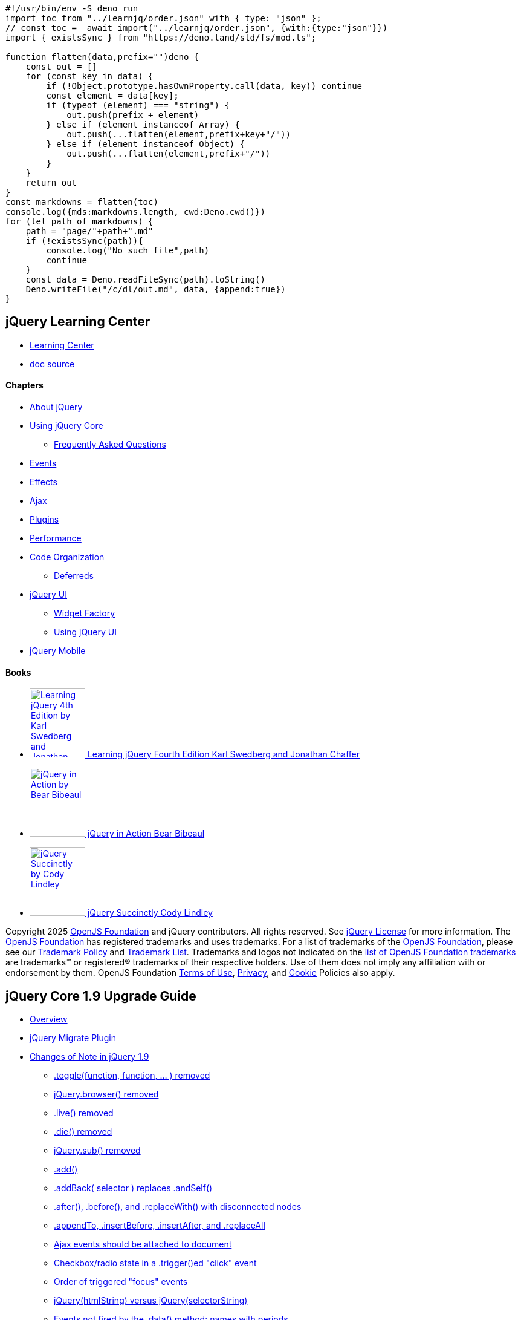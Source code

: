 [source,ts]
-----------
#!/usr/bin/env -S deno run
import toc from "../learnjq/order.json" with { type: "json" };
// const toc =  await import("../learnjq/order.json", {with:{type:"json"}})
import { existsSync } from "https://deno.land/std/fs/mod.ts";

function flatten(data,prefix="")deno {
    const out = []
    for (const key in data) {
        if (!Object.prototype.hasOwnProperty.call(data, key)) continue
        const element = data[key];
        if (typeof (element) === "string") {
            out.push(prefix + element)
        } else if (element instanceof Array) {
            out.push(...flatten(element,prefix+key+"/"))
        } else if (element instanceof Object) {
            out.push(...flatten(element,prefix+"/"))
        }
    }
    return out
}
const markdowns = flatten(toc)
console.log({mds:markdowns.length, cwd:Deno.cwd()})
for (let path of markdowns) {
    path = "page/"+path+".md"
    if (!existsSync(path)){
        console.log("No such file",path)
        continue
    }
    const data = Deno.readFileSync(path).toString()
    Deno.writeFile("/c/dl/out.md", data, {append:true})
}
-----------


== jQuery Learning Center

* https://learn.jquery.com/[Learning Center]
* https://vscode.dev/github/jquery/learn.jquery.com/[doc source]

==== Chapters

* https://learn.jquery.com/about-jquery/[About jQuery]
* https://learn.jquery.com/using-jquery-core/[Using jQuery Core]
** https://learn.jquery.com/using-jquery-core/faq/[Frequently Asked Questions]
* https://learn.jquery.com/events/[Events]
* https://learn.jquery.com/effects/[Effects]
* https://learn.jquery.com/ajax/[Ajax]
* https://learn.jquery.com/plugins/[Plugins]
* https://learn.jquery.com/performance/[Performance]
* https://learn.jquery.com/code-organization/[Code Organization]
** https://learn.jquery.com/code-organization/deferreds/[Deferreds]
* https://learn.jquery.com/jquery-ui/[jQuery UI]
** https://learn.jquery.com/jquery-ui/widget-factory/[Widget Factory]
** https://learn.jquery.com/jquery-ui/environments/[Using jQuery UI]
* https://learn.jquery.com/jquery-mobile/[jQuery Mobile]

==== Books

* https://www.packtpub.com/web-development/learning-jquery-fourth-edition[image:https://learn.jquery.com/wp-content/themes/jquery/content/books/learning-jquery-4th-ed.jpg[Learning
jQuery 4th Edition by Karl Swedberg and Jonathan
Chaffer,width=92,height=114] Learning jQuery Fourth Edition Karl
Swedberg and Jonathan Chaffer]
* https://www.manning.com/books/jquery-in-action-third-edition[image:https://learn.jquery.com/wp-content/themes/jquery/content/books/jquery-in-action.jpg[jQuery
in Action by Bear Bibeaul, Yehuda Katz, and Aurelio De
Rosa,width=92,height=114] jQuery in Action Bear Bibeaul, Yehuda
Katz, and Aurelio De Rosa]
* https://www.syncfusion.com/ebooks/jquery[image:https://learn.jquery.com/wp-content/themes/jquery/content/books/jquery-succinctly.jpg[jQuery
Succinctly by Cody Lindley,width=92,height=114] jQuery Succinctly Cody
Lindley]


Copyright 2025 https://openjsf.org/[OpenJS Foundation] and jQuery contributors. 
All rights reserved. See https://jquery.com/license/[jQuery License] for more 
information. The https://openjsf.org/[OpenJS Foundation] has registered 
trademarks and uses trademarks. For a list of trademarks of the
https://openjsf.org/[OpenJS Foundation], please see our
https://trademark-policy.openjsf.org/[Trademark Policy] and
https://trademark-list.openjsf.org/[Trademark List]. 
Trademarks and logos not indicated on the 
https://trademark-list.openjsf.org/[list of OpenJS Foundation trademarks] are 
trademarks™ or registered® trademarks of their respective holders. Use of 
them does not imply any affiliation with or endorsement by them. OpenJS Foundation
https://terms-of-use.openjsf.org/[Terms of Use],
https://privacy-policy.openjsf.org/[Privacy], and
https://www.linuxfoundation.org/cookies[Cookie] Policies also apply.


== jQuery Core 1.9 Upgrade Guide

* link:#overview[Overview]
* link:#jquery-migrate-plugin[jQuery Migrate Plugin]
* link:#changes-of-note-in-jquery-1-9[Changes of Note in jQuery 1.9]
** link:#toggle-function-function-removed[.toggle(function, function, ... ) removed]
** link:#jquery-browser-removed[jQuery.browser() removed]
** link:#live-removed[.live() removed]
** link:#die-removed[.die() removed]
** link:#jquery-sub-removed[jQuery.sub() removed]
** link:#add-[.add()]
** link:#addback-selector-replaces-andself-[.addBack( selector ) replaces .andSelf()]
** link:#after-before-and-replacewith-with-disconnected-nodes[.after(), .before(), and .replaceWith() with disconnected nodes]
** link:#appendto-insertbefore-insertafter-and-replaceall[.appendTo, .insertBefore, .insertAfter, and .replaceAll]
** link:#ajax-events-should-be-attached-to-document[Ajax events should be attached to document]
** link:#checkbox-radio-state-in-a-trigger-ed-quot-click-quot-event[Checkbox/radio state in a .trigger()ed "click" event]
** link:#order-of-triggered-quot-focus-quot-events[Order of triggered "focus" events]
** link:#jquery-htmlstring-versus-jquery-selectorstring[jQuery(htmlString) versus jQuery(selectorString)]
** link:#events-not-fired-by-the-data-method-names-with-periods[Events not fired by the .data() method; names with periods]
** link:#ordering-of-disconnected-nodes-within-a-jquery-set[Ordering of disconnected nodes within a jQuery set]
** link:#loading-and-running-scripts-inside-html-content[Loading and running scripts inside HTML content]
** link:#attr-versus-prop-[.attr() versus .prop()]
** link:#quot-input-quot-attr-quot-type-quot-newvalue-in-oldie[$("input").attr("type", newValue) in oldIE]
** link:#quot-hover-quot-pseudo-event["hover" pseudo-event]
** link:#selector-property-on-jquery-objects[.selector property on jQuery objects]
** link:#jquery-attr[jQuery.attr()]
** link:#jquery-ajax-returning-a-json-result-of-an-empty-string[jQuery.ajax returning a JSON result of an empty string]
** link:#jquery-proxy-context[jQuery.proxy() context]
** link:#data-quot-events-quot-[.data("events")]
** link:#removed-properties-of-the-event-object[Removed properties of the Event object]
** link:#undocumented-arguments-of-api-methods[Undocumented arguments of API methods]
** link:#other-undocumented-properties-and-methods[Other undocumented properties and methods]

[[overview]]
=== Overview

jQuery 1.9 removes or modifies several APIs that behaved inconsistently
or inefficiently in the past. The majority of these changes have been
foreshadowed by their https://api.jquery.com/category/deprecated/[deprecation] 
in previous versions of jQuery, particularly 1.7 and 1.8.

In making these changes, the team's goal was to fix behavior that makes
jQuery inconsistent or hard to use, and in the process improve both file
size and overall performance.

This list is deceptively foreboding. Most of these changes address
special situations and edge cases, and a few are changes that have been
widely requested where jQuery's historical behavior has been
problematic. As a first step, the best way to see if your code works is
to try it with both jQuery 1.9 and the Migrate Plugin as described
below.

For now, this guide serves as an appendix to the standard jQuery API
documentation, and those pages may not describe the behavior of version
1.9. Please be patient while we update the documentation for the
individual pages at api.jquery.com to reflect the changes in 1.9.

[[jquery-migrate-plugin]]
=== jQuery Migrate Plugin

We realize that existing sites and plugins may be affected by these
changes, and are providing the
https://github.com/jquery/jquery-migrate[jQuery Migrate] plugin for a
transitional upgrade path. Individual descriptions below indicate if the
behavior changed in 1.9 can be restored by using the jQuery Migrate
plugin. Note that all of the changes in jQuery 1.9 will also apply to
jQuery 2.0, and the jQuery Migrate plugin will be usable there as well.

The uncompressed development version of the jQuery Migrate plugin
includes console log output to warn when specific deprecated and/or
removed features are being used. This makes it valuable as a migration
debugging tool for finding and remediating issues in existing jQuery
code and plugins. It can be used for its diagnostics with versions of
jQuery core all the way back to 1.6.4.

The compressed version of the plugin does not generate any log output,
and can be used on production sites when jQuery 1.9 or higher is desired
but older incompatible jQuery code or plugins must also be used. Ideally
this would only be used as a short-term solution, but that's a decision
for you to make.

For more information see the
https://github.com/jquery/jquery-migrate/[jQuery Migrate plugin].

[[changes-of-note-in-jquery-1-9]]
=== Changes of Note in jQuery 1.9

The list below does not represent all changes made for jQuery 1.9, just
the changes that we anticipate may affect behavior in a way that could
break existing code. For a complete and detailed list of changes, see
the changelogs in the release announcements on the
https://blog.jquery.com[jQuery blog] or visit
https://bugs.jquery.com[bugs.jquery.com].

[[toggle-function-function-removed]]
==== .toggle(function, function, ... ) removed

This is the "click an element to run the specified functions" signature
of `+.toggle()+`. It should not be confused with the "change the
visibility of an element" of `+.toggle()+` which is not deprecated. The
former is being removed to reduce confusion and improve the potential
for modularity in the library. The jQuery Migrate plugin can be used to
restore the functionality.

[[jquery-browser-removed]]
==== jQuery.browser() removed

The `+jQuery.browser()+` method has been deprecated since jQuery 1.3 and
is removed in 1.9. If needed, it is available as part of the jQuery
Migrate plugin. We recommend using feature detection with a library such
as https://modernizr.com[Modernizr].

[[live-removed]]
==== .live() removed

The `+.live()+` method has been deprecated since jQuery 1.7 and has been
removed in 1.9. We recommend upgrading code to use the `+.on()+` method
instead. To exactly match `+$("a.foo").live("click", fn)+`, for example,
you can write `+$(document).on("click", "a.foo", fn)+`. For more
information, see the https://api.jquery.com/on/[.on() documentation]. In
the meantime, the jQuery Migrate plugin can be used to restore the
`+.live()+` functionality.

[[die-removed]]
==== .die() removed

The `+.die()+` method has been deprecated since jQuery 1.7 and has been
removed in 1.9. We recommend upgrading code to use the `+.off()+` method
instead. To exactly match `+$("a.foo").die("click")+`, for example, you
can write `+$(document).off("click", "a.foo")+`. For more information,
see the https://api.jquery.com/off/[.off() documentation]. In the
meantime, the jQuery Migrate plugin can be used to restore the
`+.die()+` functionality.

[[jquery-sub-removed]]
==== jQuery.sub() removed

The `+jQuery.sub()+` method has been moved to the jQuery Migrate plugin.
The number of use cases where it proved valuable were not enough to
justify keeping it in core. The jQuery Migrate plugin adds back this
functionality.

[[add-]]
==== .add()

The `+.add()+` method is always supposed to return its results in
document order. Prior to 1.9, .add() would not sort nodes in document
order if either the context or the input set started with a disconnected
node (not in a document). Now, nodes are always returned in document
order and disconnected nodes are placed at the end of the set.

[[addback-selector-replaces-andself-]]
==== .addBack( selector ) replaces .andSelf()

As of jQuery 1.8, the `+.andSelf()+` method was deprecated in favor of
the `+.addBack()+` method, which we feel is a better name for what this
method does--"add back" the previous set of results. The new method
accepts an optional selector that can be used to filter the previous set
before adding it to the current set. So,
`+$("section, aside").children("ul").addBack("aside")+` results in a set
that includes all `+aside+` nodes plus the `+ul+` children of both
`+section+` and `+aside+` nodes, in document order. Although the
`+.andSelf()+` method still works in 1.9, we recommend switching names
as soon as possible. The jQuery Migrate plugin will warn about the use
of `+.andSelf()+`.

[[after-before-and-replacewith-with-disconnected-nodes]]
==== .after(), .before(), and .replaceWith() with disconnected nodes

Prior to 1.9, `+.after()+`, `+.before()+`, and `+.replaceWith()+` would
attempt to add or change nodes in the current jQuery set if the first
node in the set was not connected to a document, and in those cases
return a new jQuery set rather than the original set. This created
several inconsistencies and outright bugs--the method might or might not
return a new result depending on its arguments! As of 1.9, these methods
always return the original unmodified set and attempting to use
`+.after()+`, `+.before()+`, or `+.replaceWith()+` on a node without a
parent has no effect--that is, neither the set or the nodes it contains
are changed.

[[appendto-insertbefore-insertafter-and-replaceall]]
==== .appendTo, .insertBefore, .insertAfter, and .replaceAll

As of 1.9, these methods _always_ return a new set, making them
consistently usable with chaining and the `+.end()+` method. Prior to
1.9, they would return the old set only if there was a single target
element. Note that these methods have always returned the aggregate set
of all elements appended to the target elements. If no elements are
selected by the target selector (e.g.,
`+$(elements).appendTo("#not_found")+`) the resulting set will be empty.

[[ajax-events-should-be-attached-to-document]]
==== Ajax events should be attached to document

As of jQuery 1.9, the global Ajax events (ajaxStart, ajaxStop, ajaxSend,
ajaxComplete, ajaxError, and ajaxSuccess) are only triggered on the
`+document+` element. Change the program to listen for the Ajax events
on the document. For example, if the code currently looks like this:

[source,js]
....
$("#status").ajaxStart(function(){ $(this).text("Ajax started"); });
....


Change it to this:

[source,js]
....
$(document).ajaxStart(function(){ $("#status").text("Ajax started"); });
....


[[checkbox-radio-state-in-a-trigger-ed-quot-click-quot-event]]
==== Checkbox/radio state in a .trigger()ed "click" event

When the _user_ clicks on a checkbox or radio button, the event handler
sees the node in the state it will be in if `+event.preventDefault()+`
is not called on the node--in essence, its new state. So for example, if
the user clicks on an unchecked checkbox, the event handler will see a
_checked_ box. Before 1.9, a synthetic event triggered by either
`+.trigger("click")+` or `+.click()+` would see the checkbox in the
opposite state than that of a user action. This has been fixed in 1.9 to
reflect the same checked state as a user-initiated action.

[[order-of-triggered-quot-focus-quot-events]]
==== Order of triggered "focus" events

When the user clicks or tabs into a form element to bring it into focus,
the browser first fires a blur event for the previously focused element
and then a focus event for the new element. Prior to 1.9, a trigger()ed
focus event using either `+.trigger("focus")+` or `+.focus()+` would
fire a focus event for the new element and then the blur event for the
previous element before finally actually focusing the element. In 1.9
this behavior has been changed to reflect the same order as if the user
had caused the focus change.

With native DOM focus events, the browser only calls a focus event
handler if the target element is not already focused and can also
successfully be focused. jQuery has always ensured that a call to
`+.trigger("focus")+` or `+.focus()+` consistently runs any attached
event handlers, even if the element cannot be focused, and jQuery 1.9
continues to do that. This is different behavior than the DOM
`+.focus()+` method, which will not call event handlers in many cases
including where the element is already focused or the element is
disabled.

Unfortunately, all versions of Internet Explorer (6 through 10) fire
focus events asynchronously. When you `+.trigger("focus")+` in IE,
jQuery won't "see" the async focus event which will occur later, so it
fires one of its own to ensure that a focus event always occurs as
described above. This causes two calls to the event handler. To avoid
this double-call--but risk that the event handler is not called at
all--use the DOM focus method directly, e.g.,
`+$("selector").get(0).focus()+`.

[[jquery-htmlstring-versus-jquery-selectorstring]]
==== jQuery(htmlString) versus jQuery(selectorString)

Prior to 1.9, a string would be considered to be an HTML string if it
had HTML tags anywhere within the string. This has the potential to
cause inadvertent execution of code and reject valid selector strings.
As of 1.9, a string is only considered to be HTML if it starts with a
less-than ("`+<+`") character. The Migrate plugin can be used to restore
the pre-1.9 behavior.

If a string is known to be HTML but may start with arbitrary text that
is not an HTML tag, pass it to `+jQuery.parseHTML()+` which will return
an array of DOM nodes representing the markup. A jQuery collection can
be created from this, for example: `+$($.parseHTML(htmlString))+`. This
would be considered best practice when processing HTML templates for
example. Simple uses of literal strings such as
`+$("<p>Testing</p>").appendTo("body")+` are unaffected by this change.

Bottom line: HTML strings passed to `+jQuery()+` that start with
something other than a less-than character will be interpreted as a
selector. Since the string usually cannot be interpreted as a selector,
the most likely result will be an "invalid selector syntax" error thrown
by the Sizzle selector engine. Use `+jQuery.parseHTML()+` to parse
arbitrary HTML.

When the jQuery Migrate plugin is used, it will use the old rules for
determining if the string passed to `+$()+` "looks like HTML".

[[events-not-fired-by-the-data-method-names-with-periods]]
==== Events not fired by the .data() method; names with periods

The `+.data()+` method had an undocumented and incredibly non-performant
way to monitor setting and getting of values that was removed in 1.9.
This has affected the interpretation of data names that contain periods,
in a good way. As of 1.9, a call to `+.data("abc.def")+` retrieves the
data for the name "abc.def" _only_, and never just "abc". Note that the
lower-level `+jQuery.data()+` method never supported events and so it
has not changed. The jQuery Migrate plugin does _not_ restore the old
behavior for this case.

[[ordering-of-disconnected-nodes-within-a-jquery-set]]
==== Ordering of disconnected nodes within a jQuery set

For many versions, nearly all jQuery methods that return new sets of
nodes use the document order to sort the resulting set. (There are a few
methods such as `+.parents()+`, which returns its results in
reverse-document order, but those exceptions are already documented and
have not changed in 1.9.)

Before 1.9, sets that contained some connected and some disconnected
nodes would be sorted inconsistently, depending on whether a
disconnected node led the original unsorted set. As of 1.9, connected
nodes are always placed at the beginning of the set in document order,
and disconnected nodes are placed behind them. The jQuery Migrate plugin
does _not_ restore the old behavior, which was somewhat random and
unpredictable.

[[loading-and-running-scripts-inside-html-content]]
==== Loading and running scripts inside HTML content

Prior to 1.9, any HTML-accepting method (e.g., $(), .append(), or
.wrap()) executed any scripts in the HTML and removed them from the
document to prevent them from being executed again. This still broke in
situations where a script might be removed and reinserted into the
document using methods such as `+.wrap()+`. As of 1.9, scripts inserted
into a document are executed, but left in the document and tagged as
already executed so they won't be executed again even if they are
removed and reinserted.

Despite this change, it is _very poor practice_ to mix executable
JavaScript into HTML markup; it has design, security, reliability, and
performance implications. For example, external script tags included in
HTML are fetched _synchronously_ and then evaluated, which can take a
significant amount of time. There is no interface to notify when or
whether those scripts load, or to take corrective actions when there is
an error.

Code that attempts to load a script by cloning an existing script tag
and injecting that clone into the document will no longer work, because
the cloned script tag has already been marked as executed. To load a new
script, use `+jQuery.getScript()+` instead.

[[attr-versus-prop-]]
==== .attr() versus .prop()

jQuery 1.6 introduced the `+.prop()+` method for setting or getting
_properties_ on nodes and deprecated the use of `+.attr()+` to set
properties. However, versions up to 1.9 continued to support using
`+.attr()+` for specific situations. This behavior in the name of
backwards compatibility causes confusion when selectors are used that
distinguish between attributes and properties.

For example, boolean attributes such as `+checked+` and `+disabled+` on
a checkbox are affected by this change. The correct behavior of
`+"input[checked]"+` is to select checkboxes that have a `+checked+`
attribute, regardless of its string value, and regardless of their
current state. In contrast, `+"input:checked"+` selects checkboxes that
are _currently_ checked as reflected in their boolean (`+true+` or
`+false+`) `+checked+` property, which is affected when the user clicks
the box for example. Versions prior to 1.9 sometimes do not select the
correct nodes with these selectors.

Here are some examples of correct usage when setting `+checked+` on a
checkbox; the same rules apply for `+disabled+`. Note that only the
_property_ consistently reflects and updates the current state of the
checkbox across all browsers; rarely will you need to set the attribute.

[source,js]
....
// Correct if changing the attribute is desired
$(elem).attr("checked", "checked");
// Correct for checking the checkbox
$(elem).prop("checked", true);
 
// Correct if removing the attribute is desired (rare)
$(elem).removeAttr("checked");
// Correct for clearing the checkbox
$(elem).prop("checked", false);
....


The `+value+` property versus attribute on `+input+` elements is another
example of this ambiguity. The attribute generally reflects the value
that was read from the HTML markup; the property reflects the current
value. Since the `+.val()+` method is the recommended jQuery way to get
or set the values of form elements, this confusion usually does not
affect users.

However, when a selector like `+"input[value=abc]"+` is used, it should
always select by the value _attribute_ and not any change made to the
_property_ by the user, for example from them typing into a text input.
As of jQuery 1.9, this behaves correctly and consistently. Earlier
versions of jQuery would sometimes use the property when they should
have used the attribute.

The jQuery Migrate plugin restores the old attribute-vs-property rules.

[[quot-input-quot-attr-quot-type-quot-newvalue-in-oldie]]
==== $("input").attr("type", newValue) in oldIE

Prior to version 1.9, jQuery would throw an exception in all browsers
for any attempt to set the `+type+` attribute on an input or button
element. This was done to accommodate the lowest common denominator; IE
6/7/8 throw an error if you attempt to change the type of an input
element. As of jQuery 1.9, we allow you to set the type of an element if
the browser allows it. However, your own code will need to be aware that
attempting to do this on oldIE will still throw an error. The jQuery
Migrate plugin warns when you attempt to set the `+type+` attribute but
does not throw a JavaScript error.

[[quot-hover-quot-pseudo-event]]
==== "hover" pseudo-event

As of 1.9, the event name string `+"hover"+` is no longer supported as a
synonym for `+"mouseenter mouseleave"+`. This allows applications to
attach and trigger a custom "hover" event. Changing existing code is a
simple find/replace, and the "hover" pseudo-event is also supported in
the jQuery Migrate plugin to simplify migration.

[[selector-property-on-jquery-objects]]
==== .selector property on jQuery objects

The remaining purpose of the deprecated `+.selector+` property on a
jQuery object is to support the deprecated `+.live()+` event. In 1.9,
jQuery no longer attempts to maintain this property in chained methods,
since the use of chained methods was never supported with `+.live()+`.
Do not use the `+.selector+` property on a jQuery object. The jQuery
Migrate plugin does not attempt to maintain this property.

[[jquery-attr]]
==== jQuery.attr()

In 1.9 we have removed the undocumented signature jQuery.attr(elem,
name, value, pass) using the pass argument. Any code that depended on
this should be rewritten, but the jQuery Migrate plugin can provide
backward-compatible behavior and will warn if this signature is used.

[[jquery-ajax-returning-a-json-result-of-an-empty-string]]
==== jQuery.ajax returning a JSON result of an empty string

Prior to 1.9, an ajax call that expected a return data type of JSON or
JSONP would consider a return value of an empty string to be a success
case, but return a null to the success handler or promise. As of 1.9, an
empty string returned for JSON data is considered to be malformed JSON
(because it is); this will now throw an error. Use the error handler to
catch such cases.

[[jquery-proxy-context]]
==== jQuery.proxy() context

New in 1.9, the function returned by calling jQuery.proxy with a falsy
context will preserve its `+this+` object for the provided function.
Previously, a falsy value for context would get translated into the
global object (window) if null/undefined, or else wrapped in an object
(e.g., new Boolean(false)).

[[data-quot-events-quot-]]
==== .data("events")

Prior to 1.9, `+.data("events")+` could be used to retrieve jQuery's
undocumented internal event data structure for an element if no other
code had defined a data element with the name "events". This special
case has been removed in 1.9. There is no public interface to retrieve
this internal data structure, and it remains undocumented. However, the
jQuery Migrate plugin restores this behavior for code that depends upon
it.

[[removed-properties-of-the-event-object]]
==== Removed properties of the Event object

The `+attrChange+`, `+attrName+`, `+relatedNode+`, and `+srcElement+`
properties of the `+Event+` object were deprecated in jQuery 1.7 since
they are non-standard and not cross-browser; as of jQuery 1.9 they are
no longer copied to the `+Event+` object that is passed to an event
handler. On any version of jQuery, these properties can still be
accessed on browsers that support them by using `+event.originalEvent+`
instead of `+event+`.The jQuery Migrate plugin adds back these
properties to the `+Event+` object as well.

[[undocumented-arguments-of-api-methods]]
==== Undocumented arguments of API methods

Prior to 1.9, several API methods had undocumented arguments that
changed their behavior and created the potential for accidental misuse
or incorrect duck punching. These arguments have now been removed.
Affected methods include `+jQuery.data()+`, `+jQuery.removeData()+`, and
`+jQuery.attr()+`. The jQuery Migrate plugin does not support these
undocumented arguments because the refactored code no longer requires
it.

[[other-undocumented-properties-and-methods]]
==== Other undocumented properties and methods

The following internal properties and methods were never documented and
have been removed in 1.9. Any code that depends on them should be
rewritten.

* `+jQuery.deletedIds+`
* `+jQuery.uuid+`
* `+jQuery.attrFn+`
* `+jQuery.clean()+`
* `+jQuery.event.handle()+`
* `+jQuery.offset.bodyOffset()+`


== About This Site

Learning how and when to use jQuery is a different process for each and every web developer, depending largely on experience with the primary tools for front-end development (HTML, CSS, and JavaScript) and knowledge of general programming principles. Over the years developers of all stripes have come to rely on our link:http://api.jquery.com[API documentation] for help figuring out how to do exactly what they need to do.

However, API documentation alone cannot serve as a guide to solving problems and fostering a true understanding of web development. Over the years, an ecosystem of blog posts, books, support forums, and channels has grown to help cover the **hows** and **whys** of developing with jQuery, as well as explaining best practices, techniques, and workarounds for common problems. This type of documentation has been invaluable resource for millions of people, but the experience of navigating these waters can be frustrating as often as it is fulfilling, as developers struggle to identify trustworthy resources, determine whether what they're reading is actually up to date, and figure out those magical search keywords that are _just right_!

This site represents the jQuery Foundation's ongoing effort to consolidate and curate this information in order to provide this crucial "narrative documentation" to our community and serve the following goals:

1. Provide our **users** with a digestible reference on all aspects of using jQuery, from the basics of getting started and performing common tasks to more advanced topics like approaches to structuring code and where jQuery fits into modern web application development.
2. Provide our **contributors** a central, open place to collaborate and provide a dependable, highly sharable resource that will improve our users' support experiences.
3. Foster an environment by which users are encouraged to become contributors and build the skills to help them work on jQuery – or any other open source project!

In order to achieve these goals, all of link:https://github.com/jquery/learn.jquery.com[this site's content is maintained publicly on GitHub] and is licensed under the link:https://github.com/jquery/learn.jquery.com/blob/master/LICENSE.txt[MIT License]. To learn more about how the site works, take a look at our link:/contributing/[contributing guide].

### History

The jQuery Learning site has its roots in two primary places.

The first is Rebecca Murphey's _jQuery Fundamentals_ (link:https://web.archive.org/web/20151123192026/http://jqfundamentals.com/legacy/[archive], link:https://github.com/rmurphey/jqfundamentals[source]), a free, open source book on jQuery basics originally released in 2010. Seeking a better home where the information could be both maintained going forward, and consumed in a more piecemeal fashion, Rebecca donated the content to the jQuery Foundation to form the basis of what was then an abstract idea for some sort of "learning center."

The second is docs.jquery.com (link:https://web.archive.org/web/20121027123801/http://docs.jquery.com/Main%5FPage[archive], link:https://github.com/jquery/docs.jquery.com[source]), that erstwhile chestnut was home to all official documentation for jQuery Core, jQuery UI, and QUnit, as well as various community plugins, tutorials, and contribution guides. It was powered by MediaWiki and ran from 2006 to 2013. We moved official API documentation for jQuery to their own sites (that link:https://contribute.jquery.org/web-sites/#site-amp-repository-guide[anyone can contribute to] via Git), but still needed a place for the the "how-to" guides and FAQs that was similarly open to contribution. Many of these pages live on in the jQuery Learning Center.

### Contributing

This project wouldn't have been possible without all our link:https://github.com/jquery/learn.jquery.com/graphs/contributors?type=a[awesome contributors]. If you feel like something on the site is open for improvements, you can contribute link:https://github.com/jquery/learn.jquery.com[on GitHub]. Feel free to check out link:contributing/[the contributing guide] for more in-depth information.



== How jQuery Works
:level: beginner


### jQuery: The Basics

This is a basic tutorial, designed to help you get started using jQuery. If you don't have a test page setup yet, start by creating the following HTML page:

```
<!doctype html>
<html>
<head>
	<meta charset="utf-8">
	<title>Demo</title>
</head>
<body>
	<a href="http://jquery.com/">jQuery</a>
	<script src="jquery.js"></script>
	<script>

	// Your code goes here.

	</script>
</body>
</html>
```

The `src` attribute in the `<script>` element must point to a copy of jQuery. Download a copy of jQuery from the link:http://jquery.com/download/[Downloading jQuery] page and store the `jquery.js` file in the same directory as your HTML file.

<div class="warning">

**Note**: When you download jQuery, the file name may contain a version number, e.g., `jquery-x.y.z.js`. Make sure to either rename this file to `jquery.js` or update the `src` attribute of the `<script>` element to match the file name.

</div>

### Launching Code on Document Ready

To ensure that their code runs after the browser finishes loading the document, many JavaScript programmers wrap their code in an `onload` function:

```
window.onload = function() {

	alert( "welcome" );

};
```

Unfortunately, the code doesn't run until all images are finished downloading, including banner ads. To run code as soon as the document is ready to be manipulated, jQuery has a statement known as the link:http://api.jquery.com/ready/[ready event]:

```

$( document ).ready(function() {

	// Your code here.

});
```

<div class="warning">

**Note**: The jQuery library exposes its methods and properties via two properties of the <code>window</code> object called <code>jQuery</code> and <code>$</code>. <code>$</code> is simply an alias for <code>jQuery</code> and it's often employed because it's shorter and faster to write.

</div>

For example, inside the `ready` event, you can add a click handler to the link:

```
$( document ).ready(function() {

	$( "a" ).click(function( event ) {

		alert( "Thanks for visiting!" );

	});

});
```

Copy the above jQuery code into your HTML file where it says `// Your code goes here`. Then, save your HTML file and reload the test page in your browser. Clicking the link should now first display an alert pop-up, then continue with the default behavior of navigating to http://jquery.com.

For `click` and most other link:http://api.jquery.com/category/events/[events], you can prevent the default behavior by calling `event.preventDefault()` in the event handler:

```
$( document ).ready(function() {

	$( "a" ).click(function( event ) {

		alert( "As you can see, the link no longer took you to jquery.com" );

		event.preventDefault();

	});

});
```

Try replacing your first snippet of jQuery code, which you previously copied in to your HTML file, with the one above. Save the HTML file again and reload to try it out.

### Complete Example

The following example illustrates the click handling code discussed above, embedded directly in the HTML `<body>`. Note that in practice, it is usually better to place your code in a separate JS file and load it on the page with a `<script>` element's `src` attribute.

```
<!doctype html>
<html>
<head>
	<meta charset="utf-8">
	<title>Demo</title>
</head>
<body>
	<a href="http://jquery.com/">jQuery</a>
	<script src="jquery.js"></script>
	<script>

	$( document ).ready(function() {
		$( "a" ).click(function( event ) {
			alert( "The link will no longer take you to jquery.com" );
			event.preventDefault();
		});
	});

	</script>
</body>
</html>
```

### Adding and Removing an HTML Class

<div class="warning">

**Important:** You must place the remaining jQuery examples inside the `ready` event so that your code executes when the document is ready to be worked on.

</div>

Another common task is adding or removing a class.

First, add some style information into the `<head>` of the document, like this:

```
<style>
a.test {
	font-weight: bold;
}
</style>
```

Next, add the link:http://api.jquery.com/addClass/[.addClass()] call to the script:

```
$( "a" ).addClass( "test" );
```

All `<a>` elements are now bold.

To remove an existing class, use link:http://api.jquery.com/removeClass/[.removeClass()]:

```
$( "a" ).removeClass( "test" );
```

### Special Effects

jQuery also provides some handy link:http://api.jquery.com/category/effects/[effects] to help you make your web sites stand out. For example, if you create a click handler of:

```
$( "a" ).click(function( event ) {

	event.preventDefault();

	$( this ).hide( "slow" );

});
```

Then the link slowly disappears when clicked.

### Callbacks and Functions

Unlike many other programming languages, JavaScript enables you to freely pass functions around to be executed at a later time. A *callback* is a function that is passed as an argument to another function and is executed after its parent function has completed. Callbacks are special because they patiently wait to execute until their parent finishes. Meanwhile, the browser can be executing other functions or doing all sorts of other work.

To use callbacks, it is important to know how to pass them into their parent function.

### Callback *without* Arguments

If a callback has no arguments, you can pass it in like this:

```
$.get( "myhtmlpage.html", myCallBack );
```

When link:http://api.jquery.com/jQuery.get/[$.get()] finishes getting the page `myhtmlpage.html`, it executes the `myCallBack()` function.

* **Note:** The second parameter here is simply the function name (but *not* as a string, and without parentheses).

### Callback *with* Arguments

Executing callbacks with arguments can be tricky.

#### Wrong

This code example will ***not*** work:

```
$.get( "myhtmlpage.html", myCallBack( param1, param2 ) );
```

The reason this fails is that the code executes `myCallBack( param1, param2 )` immediately and then passes `myCallBack()`'s *return value* as the second parameter to `$.get()`. We actually want to pass the function `myCallBack()`, not `myCallBack( param1, param2 )`'s return value (which might or might not be a function). So, how to pass in `myCallBack()` *and* include its arguments?

#### Right

To defer executing `myCallBack()` with its parameters, you can use an anonymous function as a wrapper. Note the use of `function() {`. The anonymous function does exactly one thing: calls `myCallBack()`, with the values of `param1` and `param2`.

```
$.get( "myhtmlpage.html", function() {

	myCallBack( param1, param2 );

});
```

When `$.get()` finishes getting the page `myhtmlpage.html`, it executes the anonymous function, which executes `myCallBack( param1, param2 )`.

== Additional jQuery Support

While we hope to cover most jQuery-related topics on this site, you may need additional or more immediate support. The following resources can prove useful.

### Official Forums

http://forum.jquery.com/

There are many subforums where you can discuss jQuery, ask questions, talk about JavaScript, or announce your plugins.

* link:http://forum.jquery.com/getting-started[Getting Started]
	* This is the best place to post if you are brand new to jQuery and JavaScript.
* link:http://forum.jquery.com/using-jquery[Using jQuery]
	* This is the best place to post if you have general questions or concerns.
	* If you've built a site that uses jQuery, or would like to announce a new plugin, this is the place to do it.
* link:http://forum.jquery.com/using-jquery-plugins[Using jQuery Plugins]
	* If you are a plugin author or user and you wish to discuss specific plugins, plugin bugs, new features, or new plugins.
* link:http://forum.jquery.com/using-jquery-ui[Using jQuery UI]
	* This is the place to discuss use of link:http://jqueryui.com/[jQuery UI] Interactions, Widgets, and Effects
* link:http://forum.jquery.com/jquery-mobile[jQuery Mobile]
	* This is the place to discuss jQuery Mobile.
* link:http://forum.jquery.com/developing-jquery-core[Developing jQuery Core]
	* This forum centers around development of the jQuery library itself.
	* Post here if you have questions about certain bugs, development with jQuery, features, or anything in the bug tracker or Git.
* link:http://forum.jquery.com/developing-jquery-plugins[Developing jQuery Plugins]
	* This forum covers development of jQuery plugins.
* link:http://forum.jquery.com/developing-jquery-ui[Developing jQuery UI]
	* This is the place to discuss development of link:http://jqueryui.com/[jQuery UI] itself – including bugs, new plugins, and how you can help.
	* All jQuery UI svn commits are posted to this list to facilitate feedback, discussion, and review.
	* Also note that a lot of the development and planning of jQuery UI takes place on the link:http://wiki.jqueryui.com/[jQuery UI Development and Planning Wiki].
* link:http://forum.jquery.com/developing-jquery-mobile[Developing jQuery Mobile]
	* This forum covers issues related to the development of jQuery Mobile.
* link:http://forum.jquery.com/qunit-and-testing[QUnit and Testing]
	* This is the place to discuss JavaScript testing in general and QUnit in particular

At the bottom of each of the forums is an RSS feed you can subscribe to.

To ensure that you'll get a useful answer in no time, please consider the following advice:

* Ensure your markup is valid.
* Use Firebug/Developer Tools to see if you have an exception.
* Use Firebug/Developer Tools to inspect the HTML classes, CSS, etc.
* Try expected resulting HTML and CSS without JavaScript/jQuery and see if the problem could be isolated to those two.
* Reduce to a minimal test case (keep removing things until the problem goes away, etc.)
* Provide that test case as part of your mail. Either upload it somewhere or post it on link:http://jsbin.com/[jsbin.com].

In general, keep your question short and focused and provide only essential details – others can be added when required.

### Mailing List Archives

The mailing lists existed before the forums were created, and were closed in early 2010.

There are two different ways of browsing the mailing list archives.

1. The official mailing list archives can be found here:
	* link:http://groups.google.com/group/jquery-en[jQuery General Discussion Archives]
	** link:http://groups.google.com/group/jquery-dev[jQuery Dev List Archives]
	** link:http://groups.google.com/group/jquery-ui[jQuery UI General Discussion Archives]
	* link:http://groups.google.com/group/jquery-ui-dev[jQuery UI Dev List Archives]
	* link:http://groups.google.com/group/jquery-plugins[jQuery Plugins List Archives]

2. Also, an interactive, browsable version of the General Discussion mailing list can be found on link:http://jquery.10927.n7.nabble.com/jQuery-General-Discussion-f3.html[Nabble] (a forum-like mailing list mirror).

### Chat / IRC Channel

jQuery also has a very active IRC channel, `#jquery`, hosted by link:http://freenode.net/[freenode].

The IRC Channel is best if you need quick help with any of the following:

* JavaScript
* jQuery syntax
* Problem solving
* Strange bugs

If your problem is more in-depth, we may ask you to post to the mailing list, or the bug tracker, so that we can help you in a more-suitable environment.

#### Connect info:

**Server:** irc.freenode.net

**Room:** `#jquery`

You can also connect at http://webchat.freenode.net/?channels=#jquery.

If you wish to post code snippets to the channel, you should use a paste site, like link:http://jsfiddle.net/[jsfiddle.net] or link:http://jsbin.com/[jsbin.com].

Additional info regarding jQuery's use of IRC can be found on link:http://irc.jquery.org[irc.jquery.org].

### StackOverflow

There is an active and well-informed support community at link:http://stackoverflow.com/questions/tagged/jquery[StackOverflow]. You can likely find an answer for whatever issue you're experiencing. If your question isn't addressed, you can ask a new question and often receive a quick response.

== $ vs $()
:level: beginner


Until now, we've been dealing entirely with methods that are called on a jQuery object. For example:

```
$( "h1" ).remove();
```

Most jQuery methods are called on jQuery objects as shown above; these methods are said to be part of the `$.fn` namespace, or the "jQuery prototype," and are best thought of as jQuery object methods.

However, there are several methods that do not act on a selection; these methods are said to be part of the jQuery namespace, and are best thought of as core jQuery methods.

This distinction can be incredibly confusing to new jQuery users. Here's what you need to remember:

* Methods called on jQuery selections are in the `$.fn` namespace, and automatically receive and return the selection as `this`.
* Methods in the `$` namespace are generally utility-type methods, and do not work with selections; they are not automatically passed any arguments, and their return value will vary.

There are a few cases where object methods and core methods have the same names, such as `$.each()` and `.each()`. In these cases, be extremely careful when reading the documentation that you are exploring the correct method.

In this guide, if a method can be called on a jQuery selection, we'll refer to it just by its name: `.each()`. If it is a link:/using-jquery-core/utility-methods/[utility method] -- that is, a method that isn't called on a selection -- we'll refer to it explicitly as a method in the jQuery namespace: `$.each()`.

== $( document ).ready()
:level: beginner


A page can't be manipulated safely until the document is "ready." jQuery detects this state of readiness for you. Code included inside `$( document ).ready()` will only run once the page Document Object Model (DOM) is ready for JavaScript code to execute. Code included inside `$( window ).on( "load", function() { ... })` will run once the entire page (images or iframes), not just the DOM, is ready.

```
// A $( document ).ready() block.
$( document ).ready(function() {
	console.log( "ready!" );
});
```

Experienced developers sometimes use the shorthand `$()` for `$( document ).ready()`. If you are writing code that people who aren't experienced with jQuery may see, it's best to use the long form.

```
// Shorthand for $( document ).ready()
$(function() {
	console.log( "ready!" );
});
```

You can also pass a named function to `$( document ).ready()` instead of passing an anonymous function.

```
// Passing a named function instead of an anonymous function.

function readyFn( jQuery ) {
	// Code to run when the document is ready.
}

$( document ).ready( readyFn );
// or:
$( window ).on( "load", readyFn );
```

The example below shows `$( document ).ready()` and `$( window ).on( "load" )` in action. The code tries to load a website URL in an `<iframe>` and checks for both events:

```
<html>
<head>
	<script src="https://code.jquery.com/jquery-1.9.1.min.js"></script>
	<script>
	$( document ).ready(function() {
		console.log( "document loaded" );
	});

	$( window ).on( "load", function() {
		console.log( "window loaded" );
	});
	</script>
</head>
<body>
	<iframe src="http://techcrunch.com"></iframe>
</body>
</html>
```

To learn more about `.ready()` method, you can read link:https://api.jquery.com/ready/[the relevant documenation page].

== Avoiding Conflicts with Other Libraries
:level: beginner


The jQuery library and virtually all of its plugins are contained within the `jQuery` namespace. As a general rule, global objects are stored inside the jQuery namespace as well, so you shouldn't get a clash between jQuery and any other library (like prototype.js, MooTools, or YUI).

That said, there is one caveat: *by default, jQuery uses `$` as a shortcut for `jQuery`.* Thus, if you are using another JavaScript library that uses the `$` variable, you can run into conflicts with jQuery. In order to avoid these conflicts, you need to put jQuery in no-conflict mode immediately after it is loaded onto the page and before you attempt to use jQuery in your page.

### Putting jQuery Into No-Conflict Mode

When you put jQuery into no-conflict mode, you have the option of assigning a new variable name to replace the `$` alias.

```
<!-- Putting jQuery into no-conflict mode. -->
<script src="prototype.js"></script>
<script src="jquery.js"></script>
<script>

var $j = jQuery.noConflict();
// $j is now an alias to the jQuery function; creating the new alias is optional.

$j(document).ready(function() {
	$j( "div" ).hide();
});

// The $ variable now has the prototype meaning, which is a shortcut for
// document.getElementById(). mainDiv below is a DOM element, not a jQuery object.
window.onload = function() {
	var mainDiv = $( "main" );
}

</script>
```

In the code above, the `$` will revert back to its meaning in original library. You'll still be able to use the full function name `jQuery` as well as the new alias `$j` in the rest of your application. The new alias can be named anything you'd like: `jq`, `$J`, `awesomeQuery`, etc.

Finally, if you don't want to define another alternative to the full `jQuery` function name (you really like to use `$` and don't care about using the other library's `$` method), then there's still another approach you might try: simply add the `$` as an argument passed to your `jQuery( document ).ready()` function. This is most frequently used in the case where you still want the benefits of really concise jQuery code, but don't want to cause conflicts with other libraries.

```
<!-- Another way to put jQuery into no-conflict mode. -->
<script src="prototype.js"></script>
<script src="jquery.js"></script>
<script>

jQuery.noConflict();

jQuery( document ).ready(function( $ ) {
	// You can use the locally-scoped $ in here as an alias to jQuery.
	$( "div" ).hide();
});

// The $ variable in the global scope has the prototype.js meaning.
window.onload = function(){
	var mainDiv = $( "main" );
}

</script>
```

This is probably the ideal solution for most of your code, considering that there'll be less code that you'll have to change in order to achieve complete compatibility.

### Including jQuery Before Other Libraries

The code snippets above rely on jQuery being loaded after prototype.js is loaded. If you include jQuery before other libraries, you may use `jQuery` when you do some work with jQuery, but the `$` will have the meaning defined in the other library. There is no need to relinquish the `$` alias by calling `jQuery.noConflict()`.

```
<!-- Loading jQuery before other libraries. -->
<script src="jquery.js"></script>
<script src="prototype.js"></script>
<script>

// Use full jQuery function name to reference jQuery.
jQuery( document ).ready(function() {
	jQuery( "div" ).hide();
});

// Use the $ variable as defined in prototype.js
window.onload = function() {
	var mainDiv = $( "main" );
};

</script>
```

### Summary of Ways to Reference the jQuery Function

Here's a recap of ways you can reference the jQuery function when the presence of another library creates a conflict over the use of the `$` variable:

### Create a New Alias

The `jQuery.noConflict()` method returns a reference to the jQuery function, so you can capture it in whatever variable you'd like:

```
<script src="prototype.js"></script>
<script src="jquery.js"></script>
<script>

// Give $ back to prototype.js; create new alias to jQuery.
var $jq = jQuery.noConflict();

</script>
```

### Use an Immediately Invoked Function Expression

You can continue to use the standard `$` by wrapping your code in an immediately invoked function expression; this is also a standard pattern for jQuery plugin authoring, where the author cannot know whether another library will have taken over the `$`. See the link:/plugins/[Plugins] section for more information about writing plugins.

```
<!-- Using the $ inside an immediately-invoked function expression. -->
<script src="prototype.js"></script>
<script src="jquery.js"></script>
<script>

jQuery.noConflict();

(function( $ ) {
	// Your jQuery code here, using the $
})( jQuery );

</script>
```

Note that if you use this technique, you will not be able to use prototype.js methods inside the immediately invoked function. `$` will be a reference to jQuery, not prototype.js.

### Use the Argument That's Passed to the `jQuery( document ).ready()` Function

```
<script src="jquery.js"></script>
<script src="prototype.js"></script>
<script>

jQuery(document).ready(function( $ ) {
	// Your jQuery code here, using $ to refer to jQuery.
});

</script>
```

Or using the more concise syntax for the DOM ready function:

```
<script src="jquery.js"></script>
<script src="prototype.js"></script>
<script>

jQuery(function($){
	// Your jQuery code here, using the $
});

</script>
```

== Attributes
:level: beginner


An element's attributes can contain useful information for your application, so it's important to be able to get and set them.

### The `.attr()` method

The `.attr()` method acts as both a getter and a setter. As a setter, `.attr()` can accept either a key and a value, or an object containing one or more key/value pairs.

`.attr()` as a setter:

```
$( "a" ).attr( "href", "allMyHrefsAreTheSameNow.html" );

$( "a" ).attr({
	title: "all titles are the same too!",
	href: "somethingNew.html"
});
```

`.attr()` as a getter:

```
$( "a" ).attr( "href" ); // Returns the href for the first a element in the document
```

== Selecting Elements
:level: beginner


The most basic concept of jQuery is to "select some elements and do something with them." jQuery supports most CSS3 selectors, as well as some non-standard selectors. For a complete selector reference, visit the link:http://api.jquery.com/category/selectors/[Selectors documentation on api.jquery.com].

### Selecting Elements by ID

```
$( "#myId" ); // Note IDs must be unique per page.
```

### Selecting Elements by Class Name

```
$( ".myClass" );
```

### Selecting Elements by Attribute

```
$( "input[name='first_name']" );
```

### Selecting Elements by Compound CSS Selector

```
$( "#contents ul.people li" );
```

### Selecting Elements with a Comma-separated List of Selectors

```
$( "div.myClass, ul.people" );
```

### Pseudo-Selectors

```
$( "a.external:first" );
$( "tr:odd" );

// Select all input-like elements in a form (more on this below).
$( "#myForm :input" );
$( "div:visible" );

// All except the first three divs.
$( "div:gt(2)" );

// All currently animated divs.
$( "div:animated" );
```

**Note:** When using the `:visible` and `:hidden` pseudo-selectors, jQuery tests the actual visibility of the element, not its CSS `visibility` or `display` properties. jQuery looks to see if the element's physical height and width on the page are both greater than zero.

However, this test doesn't work with `<tr>` elements. In the case of `<tr>` jQuery does check the CSS `display` property, and considers an element hidden if its `display` property is set to `none`.

Elements that have not been added to the DOM will always be considered hidden, even if the CSS that would affect them would render them visible. See the link:/manipulating-elements[Manipulating Elements] section to learn how to create and add elements to the DOM.

### Choosing Selectors

Choosing good selectors is one way to improve JavaScript's performance. Too much specificity can be a bad thing. A selector such as `#myTable thead tr th.special` is overkill if a selector such as `#myTable th.special` will get the job done.


### Does My Selection Contain Any Elements?

Once you've made a selection, you'll often want to know whether you have anything to work with. A common mistake is to use:

```
// Doesn't work!
if ( $( "div.foo" ) ) {
	...
}
```

This won't work. When a selection is made using `$()`, an object is always returned, and objects always evaluate to `true`. Even if the selection doesn't contain any elements, the code inside the `if` statement will still run.

The best way to determine if there are any elements is to test the selection's `.length` property, which tells you how many elements were selected. If the answer is 0, the `.length` property will evaluate to `false` when used as a boolean value:

```
// Testing whether a selection contains elements.
if ( $( "div.foo" ).length ) {
	...
}
```

### Saving Selections

jQuery doesn't cache elements for you. If you've made a selection that you might need to make again, you should save the selection in a variable rather than making the selection repeatedly.

```
var divs = $( "div" );
```

Once the selection is stored in a variable, you can call jQuery methods on the variable just like you would have called them on the original selection.

A selection only fetches the elements that are on the page at the time the selection is made. If elements are added to the page later, you'll have to repeat the selection or otherwise add them to the selection stored in the variable. Stored selections don't magically update when the DOM changes.

### Refining & Filtering Selections

Sometimes the selection contains more than what you're after. jQuery offers several methods for refining and filtering selections.

```
// Refining selections.
$( "div.foo" ).has( "p" );         // div.foo elements that contain <p> tags
$( "h1" ).not( ".bar" );           // h1 elements that don't have a class of bar
$( "ul li" ).filter( ".current" ); // unordered list items with class of current
$( "ul li" ).first();              // just the first unordered list item
$( "ul li" ).eq( 5 );              // the sixth
```

### Selecting Form Elements

jQuery offers several pseudo-selectors that help find elements in forms. These are especially helpful because it can be difficult to distinguish between form elements based on their state or type using standard CSS selectors.

#### :checked

Not to be confused with *:checkbox*, `:checked` targets *checked* checkboxes, but keep in mind that this selector works also for *checked* radio buttons, and `<select>` elements (for `<select>` elements only, use the `:selected` selector):

```
$( "form :checked" );
```

The `:checked` pseudo-selector works when used with **checkboxes**, **radio buttons** and **selects**.

#### :disabled

Using the `:disabled` pseudo-selector targets any `<input>` elements with the `disabled` attribute:

```
$( "form :disabled" );
```

In order to get the best performance using `:disabled`, first select elements with a standard jQuery selector, then use `.filter( ":disabled" )`, or precede the pseudo-selector with a tag name or some other selector.

#### :enabled

Basically the inverse of the *:disabled* pseudo-selector, the `:enabled` pseudo-selector targets any elements that *do not* have a `disabled` attribute:

```
$( "form :enabled" );
```

In order to get the best performance using `:enabled`, first select elements with a standard jQuery selector, then use `.filter( ":enabled" )`, or precede the pseudo-selector with a tag name or some other selector.

#### :input

Using the `:input` selector selects all `<input>`, `<textarea>`, `<select>`, and `<button>` elements:

```
$( "form :input" );
```

#### :selected

Using the `:selected` pseudo-selector targets any selected items in `<option>` elements:

```
$( "form :selected" );
```

In order to get the best performance using `:selected`, first select elements with a standard jQuery selector, then use `.filter( ":selected" )`, or precede the pseudo-selector with a tag name or some other selector.

#### Selecting by type

jQuery provides pseudo selectors to select form-specific elements according to their type:

* link:http://api.jquery.com/password-selector/[`:password`]
* link:http://api.jquery.com/reset-selector/[`:reset`]
* link:http://api.jquery.com/radio-selector/[`:radio`]
* link:http://api.jquery.com/text-selector/[`:text`]
* link:http://api.jquery.com/submit-selector/[`:submit`]
* link:http://api.jquery.com/checkbox-selector/[`:checkbox`]
* link:http://api.jquery.com/button-selector/[`:button`]
* link:http://api.jquery.com/image-selector/[`:image`]
* link:http://api.jquery.com/file-selector/[`:file`]

For all of these there are side notes about performance, so be sure to check out link:http://api.jquery.com/category/selectors/form-selectors/[the API docs] for more in-depth information.

== Working with Selections
:level: beginner


### Getters & Setters

Some jQuery methods can be used to either assign or read some value on a selection. When the method is called with a value as an argument, it's referred to as a setter because it sets (or assigns) that value. When the method is called with no argument, it gets (or reads) the value of the element. Setters affect all elements in a selection, whereas getters return the requested value only for the first element in the selection, with the exception of link:http://api.jquery.com/text/[`.text()`], which retrieves the values of all the elements.

```
// The .html() method sets all the h1 elements' html to be "hello world":
$( "h1" ).html( "hello world" );
```

```
// The .html() method returns the html of the first h1 element:
$( "h1" ).html();
// > "hello world"

```

Setters return a jQuery object, allowing you to continue calling jQuery methods on your selection. Getters return whatever they were asked to get, so you can't continue to call jQuery methods on the value returned by the getter.

```
// Attempting to call a jQuery method after calling a getter.
// This will NOT work:
$( "h1" ).html().addClass( "test" );
```

### Chaining

If you call a method on a selection and that method returns a jQuery object, you can continue to call jQuery methods on the object without pausing for a semicolon. This practice is referred to as "chaining":

```
$( "#content" ).find( "h3" ).eq( 2 ).html( "new text for the third h3!" );
```

It may help code readability to break the chain over several lines:

```
$( "#content" )
	.find( "h3" )
	.eq( 2 )
	.html( "new text for the third h3!" );
```

jQuery also provides the `.end()` method to get back to the original selection should you change the selection in the middle of a chain:

```
$( "#content" )
	.find( "h3" )
	.eq( 2 )
		.html( "new text for the third h3!" )
		.end() // Restores the selection to all h3s in #content
	.eq( 0 )
		.html( "new text for the first h3!" );
```

Chaining is extraordinarily powerful, and it's a feature that many libraries have adapted since it was made popular by jQuery. However, it must be used with care – extensive chaining can make code extremely difficult to modify or debug. There is no hard-and-fast rule to how long a chain should be – just know that it's easy to get carried away.

== Manipulating Elements
:level: beginner


For complete documentation of jQuery manipulation methods, visit the link:http://api.jquery.com/category/manipulation/[Manipulation documentation on api.jquery.com].

### Getting and Setting Information About Elements

There are many ways to change an existing element. Among the most common tasks is changing the inner HTML or attribute of an element. jQuery offers simple, cross-browser methods for these sorts of manipulations. You can also get information about elements using many of the same methods in their getter incarnations. For more information on getters and setters, see the link:/using-jquery-core/working-with-selections/[Working with Selections] section. Here are a few methods you can use to get and set information about elements:

* **`.html()`** – Get or set the HTML contents.
* **`.text()`** – Get or set the text contents; HTML will be stripped.
* **`.attr()`** – Get or set the value of the provided attribute.
* **`.width()`** – Get or set the width in pixels of the first element in the selection as an integer.
* **`.height()`** – Get or set the height in pixels of the first element in the selection as an integer.
* **`.position()`** – Get an object with position information for the first element in the selection, relative to its first positioned ancestor. _This is a getter only_.
* **`.val()`** – Get or set the value of form elements.

Changing things about elements is trivial, but remember that the change will affect all elements in the selection. If you just want to change one element, be sure to specify that in the selection before calling a setter method.

```
// Changing the HTML of an element.
$( "#myDiv p:first" ).html( "New <strong>first</strong> paragraph!" );
```

### Moving, Copying, and Removing Elements

While there are a variety of ways to move elements around the DOM, there are generally two approaches:

*	Place the selected element(s) relative to another element.
*	Place an element relative to the selected element(s).

For example, jQuery provides `.insertAfter()` and `.after()`. The `.insertAfter()` method places the selected element(s) after the element provided as an argument. The `.after()` method places the element provided as an argument after the selected element. Several other methods follow this pattern: `.insertBefore()` and `.before()`, `.appendTo()` and `.append()`, and `.prependTo()` and `.prepend()`.

The method that makes the most sense will depend on what elements are selected, and whether you need to store a reference to the elements you're adding to the page. If you need to store a reference, you will always want to take the first approach – placing the selected elements relative to another element – as it returns the element(s) you're placing. In this case, `.insertAfter()`, `.insertBefore()`, `.appendTo()`, and `.prependTo()` should be the tools of choice.

```
// Moving elements using different approaches.

// Make the first list item the last list item:
var li = $( "#myList li:first" ).appendTo( "#myList" );

// Another approach to the same problem:
$( "#myList" ).append( $( "#myList li:first" ) );

// Note that there's no way to access the list item
// that we moved, as this returns the list itself.
```

### Cloning Elements

Methods such as `.appendTo()` move the element, but sometimes a copy of the element is needed instead. In this case, use `.clone()` first:

```
// Making a copy of an element.

// Copy the first list item to the end of the list:
$( "#myList li:first" ).clone().appendTo( "#myList" );
```

If you need to copy related data and events, be sure to pass `true` as an argument to `.clone()`.

### Removing Elements

There are two ways to remove elements from the page: `.remove()` and `.detach()`. Use `.remove()` when you want to permanently remove the selection from the page. While `.remove()` does return the removed element(s), those elements will not have their associated data and events attached to them if you return them to the page.

Use `.detach()` if you need the data and events to persist. Like `.remove()`, it returns the selection, but it also maintains the data and events associated with the selection, so you can restore the selection to the page at a later time.

The `.detach()` method is extremely valuable if you are doing heavy manipulation on an element. In that case, it's beneficial to `.detach()` the element from the page, work on it in your code, then restore it to the page when you're done. This limits expensive "DOM touches" while maintaining the element's data and events.

If you want to leave the element on the page but remove its contents, you can use `.empty()` to dispose of the element's inner HTML.

### Creating New Elements

jQuery offers a trivial and elegant way to create new elements using the same `$()` method used to make selections:

```
// Creating new elements from an HTML string.
$( "<p>This is a new paragraph</p>" );
$( "<li class=\"new\">new list item</li>" );
```

```
// Creating a new element with an attribute object.
$( "<a/>", {
	html: "This is a <strong>new</strong> link",
	"class": "new",
	href: "foo.html"
});
```

Note that the attributes object in the second argument above, the property name class is quoted, although the property names `html` and `href` are not. Property names generally do not need to be quoted unless they are link:https://mathiasbynens.be/notes/reserved-keywords[reserved words] (as `class` is in this case).

When you create a new element, it is not immediately added to the page. There are several ways to add an element to the page once it's been created.

```
// Getting a new element on to the page.

var myNewElement = $( "<p>New element</p>" );

myNewElement.appendTo( "#content" );

myNewElement.insertAfter( "ul:last" ); // This will remove the p from #content!

$( "ul" ).last().after( myNewElement.clone() ); // Clone the p so now we have two.
```

The created element doesn't need to be stored in a variable – you can call the method to add the element to the page directly after the `$()`. However, most of the time you'll want a reference to the element you added so you won't have to select it later.

You can also create an element as you're adding it to the page, but note that in this case you don't get a reference to the newly created element:

```
// Creating and adding an element to the page at the same time.
$( "ul" ).append( "<li>list item</li>" );
```

The syntax for adding new elements to the page is easy, so it's tempting to forget that there's a huge performance cost for adding to the DOM repeatedly. If you're adding many elements to the same container, you'll want to concatenate all the HTML into a single string, and then append that string to the container instead of appending the elements one at a time. Use an array to gather all the pieces together, then join them into a single string for appending:

```
var myItems = [];
var myList = $( "#myList" );

for ( var i = 0; i < 100; i++ ) {
	myItems.push( "<li>item " + i + "</li>" );
}

myList.append( myItems.join( "" ) );
```

### Manipulating Attributes

jQuery's attribute manipulation capabilities are extensive. Basic changes are simple, but the `.attr()` method also allows for more complex manipulations. It can either set an explicit value, or set a value using the return value of a function. When the function syntax is used, the function receives two arguments: the zero-based index of the element whose attribute is being changed, and the current value of the attribute being changed.

```
// Manipulating a single attribute.
$( "#myDiv a:first" ).attr( "href", "newDestination.html" );
```

```
// Manipulating multiple attributes.
$( "#myDiv a:first" ).attr({
	href: "newDestination.html",
	rel: "nofollow"
});
```

```
// Using a function to determine an attribute's new value.
$( "#myDiv a:first" ).attr({
	rel: "nofollow",
	href: function( idx, href ) {
		return "/new/" + href;
	}
});

$( "#myDiv a:first" ).attr( "href", function( idx, href ) {
	return "/new/" + href;
});
```

== The jQuery Object
:level: beginner


When creating new elements (or selecting existing ones), jQuery returns the elements in a collection. Many developers new to jQuery assume that this collection is an array. It has a zero-indexed sequence of DOM elements, some familiar array functions, and a `.length` property, after all. Actually, the jQuery object is more complicated than that.

### DOM and DOM Elements

The Document Object Model (DOM for short) is a representation of an HTML document. It may contain any number of DOM elements. At a high level, a DOM element can be thought of as a "piece" of a web page. It may contain text and/or other DOM elements. DOM elements are described by a type, such as `<div>`, `<a>`, or `<p>`, and any number of attributes such as `src`, `href`, `class` and so on. For a more thorough description, refer to link:http://www.w3.org/TR/DOM-Level-2-Core/core.html#ID-745549614[the official DOM specification from the W3C].

Elements have properties like any JavaScript object. Among these properties are attributes like `.tagName` and methods like `.appendChild()`. These properties are the only way to interact with the web page via JavaScript.

### The jQuery Object

It turns out that working directly with DOM elements can be awkward. The jQuery object defines link:http://api.jquery.com/[many] methods to smooth out the experience for developers. Some benefits of the jQuery Object include:

*Compatibility* – The implementation of DOM methods varies across browser vendors and versions. The following snippet attempts to set the inner HTML of a `<tr>` element stored in `target`:

```
var target = document.getElementById( "target" );

target.innerHTML = "<td>Hello <b>World</b>!</td>";
```

This works in many cases, but it will fail in most versions of Internet Explorer. In that case, the link:http://www.quirksmode.org/dom/w3c_html.html[recommended approach] is to use pure DOM methods instead. By wrapping the `target` element in a jQuery object, these edge cases are taken care of, and the expected result is achieved in all supported browsers:

```
// Setting the inner HTML with jQuery.

var target = document.getElementById( "target" );

$( target ).html( "<td>Hello <b>World</b>!</td>" );
```

*Convenience* – There are also a lot of common DOM manipulation use cases that are awkward to accomplish with pure DOM methods. For instance, inserting an element stored in `newElement` after the `target` element requires a rather verbose DOM method:

```
// Inserting a new element after another with the native DOM API.

var target = document.getElementById( "target" );

var newElement = document.createElement( "div" );

target.parentNode.insertBefore( newElement, target.nextSibling );
```

By wrapping the `target` element in a jQuery object, the same task becomes much simpler:

```
// Inserting a new element after another with jQuery.

var target = document.getElementById( "target" );

var newElement = document.createElement( "div" );

$( target ).after( newElement );
```

For the most part, these details are simply "gotchas" standing between you and your goals.

### Getting Elements Into the jQuery Object

When the jQuery function is invoked with a CSS selector, it will return a jQuery object wrapping any element(s) that match this selector. For instance, writing:

```
// Selecting all <h1> tags.

var headings = $( "h1" );
```

`headings` is now a jQuery object containing *all* the `<h1>` tags already on the page. This can be verified by inspecting the `.length` property of `headings`:

```
// Viewing the number of <h1> tags on the page.

var headings = $( "h1" );

alert( headings.length );
```

If the page has more than one `<h1>` tag, this number will be greater than one. If the page has no `<h1>` tags, the `.length` property will be zero. Checking the `.length` property is a common way to ensure that the selector successfully matched one or more elements.

If the goal is to select only the first heading element, another step is required. There are a number of ways to accomplish this, but the most straight-forward is the `.eq()` function.

```
// Selecting only the first <h1> element on the page (in a jQuery object)

var headings = $( "h1" );

var firstHeading = headings.eq( 0 );
```

Now `firstHeading` is a jQuery object containing only the first `<h1>` element on the page. And because `firstHeading` is a jQuery object, it has useful methods like `.html()` and `.after()`. jQuery also has a method named `.get()` which provides a related function. Instead of returning a jQuery-wrapped DOM element, it returns the DOM element itself.

```
// Selecting only the first <h1> element on the page.

var firstHeadingElem = $( "h1" ).get( 0 );
```

Alternatively, because the jQuery object is "array-like," it supports array subscripting via brackets:

```
// Selecting only the first <h1> element on the page (alternate approach).

var firstHeadingElem = $( "h1" )[ 0 ];
```

In either case, `firstHeadingElem` contains the native DOM element. This means it has DOM properties like `.innerHTML` and methods like `.appendChild()`, but *not* jQuery methods like `.html()` or `.after()`. The `firstHeadingElem` element is more difficult to work with, but there are certain instances that require it. One such instance is making comparisons.

### Not All jQuery Objects are Created `===`

An important detail regarding this "wrapping" behavior is that each wrapped object is unique. This is true *even if the object was created with the same selector or contain references to the exact same DOM elements*.

```
// Creating two jQuery objects for the same element.

var logo1 = $( "#logo" );
var logo2 = $( "#logo" );
```

Although `logo1` and `logo2` are created in the same way (and wrap the same DOM element), they are not the same object. For example:

```
// Comparing jQuery objects.

alert( $( "#logo" ) === $( "#logo" ) ); // alerts "false"
```

However, both objects contain the same DOM element. The `.get()` method is useful for testing if two jQuery objects have the same DOM element.

```
// Comparing DOM elements.

var logo1 = $( "#logo" );
var logo1Elem = logo1.get( 0 );

var logo2 = $( "#logo" );
var logo2Elem = logo2.get( 0 );

alert( logo1Elem === logo2Elem ); // alerts "true"
```

Many developers prefix a `$` to the name of variables that contain jQuery objects in order to help differentiate. There is nothing magic about this practice – it just helps some people keep track of what different variables contain. The previous example could be re-written to follow this convention:

```
// Comparing DOM elements (with more readable variable names).

var $logo1 = $( "#logo" );
var logo1 = $logo1.get( 0 );

var $logo2 = $( "#logo" );
var logo2 = $logo2.get( 0 );

alert( logo1 === logo2 ); // alerts "true"
```

This code functions identically to the example above, but it is a little more clear to read.

Regardless of the naming convention used, it is very important to make the distinction between jQuery object and native DOM elements. Native DOM methods and properties are not present on the jQuery object, and vice versa. Error messages like "event.target.closest is not a function"' and "TypeError: Object [object Object] has no method 'setAttribute'" indicate the presence of this common mistake.

### jQuery Objects Are Not "Live"

Given a jQuery object with all the paragraph elements on the page:

```
// Selecting all <p> elements on the page.

var allParagraphs = $( "p" );
```

…one might expect that the contents will grow and shrink over time as `<p>` elements are added and removed from the document. jQuery objects do **not** behave in this manner. The set of elements contained within a jQuery object will not change unless explicitly modified. This means that the collection is not "live" – it does not automatically update as the document changes. If the document may have changed since the creation of the jQuery object, the collection should be updated by creating a new one. It can be as easy as re-running the same selector:

```
// Updating the selection.

allParagraphs = $( "p" );
```

### Wrapping Up

Although DOM elements provide all the functionality one needs to create interactive web pages, they can be a hassle to work with. The jQuery object wraps these elements to smooth out this experience and make common tasks easy. When creating or selecting elements with jQuery, the result will always be wrapped in a new jQuery object. If the situation calls for the native DOM elements, they may be accessed through the `.get()` method and/or array-style subscripting.

== Traversing
:level: beginner


Once you've made an initial selection with jQuery, you can traverse deeper into what was just selected. Traversing can be broken down into three basic parts: parents, children, and siblings. jQuery has an abundance of easy-to-use methods for all these parts. Notice that each of these methods can optionally be passed string selectors, and some can also take another jQuery object in order to filter your selection down. Pay attention and refer to the link:http://api.jquery.com/category/traversing/[API documentation on traversing] to know what variation of arguments you have available.

### Parents

The methods for finding the parents from a selection include `.parent()`, `.parents()`, `.parentsUntil()`, and `.closest()`.

```
<div class="grandparent">
	<div class="parent">
		<div class="child">
			<span class="subchild"></span>
		</div>
	</div>
	<div class="surrogateParent1"></div>
	<div class="surrogateParent2"></div>
</div>
```

```
// Selecting an element's direct parent:

// returns [ div.child ]
$( "span.subchild" ).parent();

// Selecting all the parents of an element that match a given selector:

// returns [ div.parent ]
$( "span.subchild" ).parents( "div.parent" );

// returns [ div.child, div.parent, div.grandparent ]
$( "span.subchild" ).parents();

// Selecting all the parents of an element up to, but *not including* the selector:

// returns [ div.child, div.parent ]
$( "span.subchild" ).parentsUntil( "div.grandparent" );

// Selecting the closest parent, note that only one parent will be selected
// and that the initial element itself is included in the search:

// returns [ div.child ]
$( "span.subchild" ).closest( "div" );

// returns [ div.child ] as the selector is also included in the search:
$( "div.child" ).closest( "div" );
```

### Children

The methods for finding child elements from a selection include `.children()` and `.find()`. The difference between these methods lies in how far into the child structure the selection is made. `.children()` only operates on direct child nodes, while `.find()` can traverse recursively into children, children of those children, and so on.

```
// Selecting an element's direct children:

// returns [ div.parent, div.surrogateParent1, div.surrogateParent2 ]
$( "div.grandparent" ).children( "div" );

// Finding all elements within a selection that match the selector:

// returns [ div.child, div.parent, div.surrogateParent1, div.surrogateParent2 ]
$( "div.grandparent" ).find( "div" );
```

### Siblings

The rest of the traversal methods within jQuery all deal with finding sibling selections. There are a few basic methods as far as the direction of traversal is concerned. You can find previous elements with `.prev()`, next elements with `.next()`, and both with `.siblings()`. There are also a few other methods that build onto these basic methods: `.nextAll()`, `.nextUntil()`, `.prevAll()` and `.prevUntil()`.

```
// Selecting a next sibling of the selectors:

// returns [ div.surrogateParent1 ]
$( "div.parent" ).next();

// Selecting a prev sibling of the selectors:

// returns [] as No sibling exists before div.parent
$( "div.parent" ).prev();

// Selecting all the next siblings of the selector:

// returns [ div.surrogateParent1, div.surrogateParent2 ]
$( "div.parent" ).nextAll();

// returns [ div.surrogateParent1 ]
$( "div.parent" ).nextAll().first();

// returns [ div.surrogateParent2 ]
$( "div.parent" ).nextAll().last();

// Selecting all the previous siblings of the selector:

// returns [ div.surrogateParent1, div.parent ]
$( "div.surrogateParent2" ).prevAll();

// returns [ div.surrogateParent1 ]
$( "div.surrogateParent2" ).prevAll().first();

// returns [ div.parent ]
$( "div.surrogateParent2" ).prevAll().last();
```

Use `.siblings()` to select all siblings:

```
// Selecting an element's siblings in both directions that matches the given selector:

// returns [ div.surrogateParent1, div.surrogateParent2 ]
$( "div.parent" ).siblings();

// returns [ div.parent, div.surrogateParent2 ]
$( "div.surrogateParent1" ).siblings();
```

See the complete documentation for these methods and more at link:http://api.jquery.com/category/traversing/tree-traversal/[Traversal documentation on api.jquery.com].

Be cautious when traversing long distances in documents – complex traversal makes it imperative that the document's structure remain the same, which is difficult to guarantee even if you're the one creating the whole application from server to client. One- or two-step traversal is fine, but it's best to avoid traversals that go from one container to another.

== CSS, Styling, & Dimensions
:level: beginner


jQuery includes a handy way to get and set CSS properties of elements:

```
// Getting CSS properties.

$( "h1" ).css( "fontSize" ); // Returns a string such as "19px".

$( "h1" ).css( "font-size" ); // Also works.
```

```
// Setting CSS properties.

$( "h1" ).css( "fontSize", "100px" ); // Setting an individual property.

// Setting multiple properties.
$( "h1" ).css({
	fontSize: "100px",
	color: "red"
});
```

Note the style of the argument on the second line – it is an object that contains multiple properties. This is a common way to pass multiple arguments to a function, and many jQuery setter methods accept objects to set multiple values at once.

CSS properties that normally include a hyphen need to be camelCased in JavaScript. For example, the CSS property `font-size` is expressed as `fontSize` when used as a property name in JavaScript. However, this does not apply when passing the name of a CSS property to the `.css()` method as a string – in that case, either the camelCased or hyphenated form will work.

It's not recommended to use `.css()` as a setter in production-ready code, but when passing in an object to set CSS, CSS properties will be camelCased instead of using a hyphen.

### Using CSS Classes for Styling

As a getter, the `.css()` method is valuable. However, it should generally be avoided as a setter in production-ready code, because it's generally best to keep presentational information out of JavaScript code. Instead, write CSS rules for classes that describe the various visual states, and then change the class on the element.

```
// Working with classes.

var h1 = $( "h1" );

h1.addClass( "big" );
h1.removeClass( "big" );
h1.toggleClass( "big" );

if ( h1.hasClass( "big" ) ) {
	...
}
```

Classes can also be useful for storing state information about an element, such as indicating that an element is selected.

### Dimensions

jQuery offers a variety of methods for obtaining and modifying dimension and position information about an element.

The code below shows a brief overview of the dimensions functionality in jQuery. For complete details about jQuery dimension methods, visit the link:http://api.jquery.com/category/dimensions/[dimensions documentation on api.jquery.com].

```
// Basic dimensions methods.

// Sets the width of all <h1> elements.
$( "h1" ).width( "50px" );

// Gets the width of the first <h1> element.
$( "h1" ).width();

// Sets the height of all <h1> elements.
$( "h1" ).height( "50px" );

// Gets the height of the first <h1> element.
$( "h1" ).height();


// Returns an object containing position information for
// the first <h1> relative to its "offset (positioned) parent".
$( "h1" ).position();
```

== Data Methods
:level: intermediate


There's often data about an element you want to store with the element. In plain JavaScript, you might do this by adding a property to the DOM element, but you'd have to deal with memory leaks in some browsers. jQuery offers a straightforward way to store data related to an element, and it manages the memory issues for you.

```
// Storing and retrieving data related to an element.

$( "#myDiv" ).data( "keyName", { foo: "bar" } );

$( "#myDiv" ).data( "keyName" ); // Returns { foo: "bar" }
```

Any kind of data can be stored on an element. For the purposes of this article, `.data()` will be used to store references to other elements.

For example, you may want to establish a relationship between a list item and a `<div>` that's inside of it. This relationship could be established every single time the list item is touched, but a better solution would be to establish the relationship once, then store a pointer to the `<div>` on the list item using `.data()`:

```
// Storing a relationship between elements using .data()

$( "#myList li" ).each(function() {

	var li = $( this );
	var div = li.find( "div.content" );

	li.data( "contentDiv", div );

});

// Later, we don't have to find the div again;
// we can just read it from the list item's data
var firstLi = $( "#myList li:first" );

firstLi.data( "contentDiv" ).html( "new content" );
```

In addition to passing `.data()` a single key-value pair to store data, you can also pass an object containing one or more pairs.

== Utility Methods
:level: beginner


jQuery offers several utility methods in the `$` namespace. These methods are helpful for accomplishing routine programming tasks. For a complete reference on jQuery utility methods, visit the link:http://api.jquery.com/category/utilities/[utilities documentation on api.jquery.com].

Below are examples of a few of the utility methods:

### `$.trim()`

Removes leading and trailing whitespace:

```
// Returns "lots of extra whitespace"
$.trim( "    lots of extra whitespace    " );
```

### `$.each()`

Iterates over arrays and objects:

```
$.each([ "foo", "bar", "baz" ], function( idx, val ) {
	console.log( "element " + idx + " is " + val );
});

$.each({ foo: "bar", baz: "bim" }, function( k, v ) {
	console.log( k + " : " + v );
});
```

The method `.each()` can be called on a selection to iterate over the elements contained in the selection. `.each()`, not `$.each()`, should be used for iterating over elements in a selection.

### `$.inArray()`

Returns a value's index in an array, or -1 if the value is not in the array:

```
var myArray = [ 1, 2, 3, 5 ];

if ( $.inArray( 4, myArray ) !== -1 ) {
	console.log( "found it!" );
}
```

### `$.extend()`

Changes the properties of the first object using the properties of subsequent objects:

```
var firstObject = { foo: "bar", a: "b" };
var secondObject = { foo: "baz" };

var newObject = $.extend( firstObject, secondObject );

console.log( firstObject.foo ); // "baz"
console.log( newObject.foo ); // "baz"
```

If you don't want to change any of the objects you pass to `$.extend()`, pass an empty object as the first argument:

```
var firstObject = { foo: "bar", a: "b" };
var secondObject = { foo: "baz" };

var newObject = $.extend( {}, firstObject, secondObject );

console.log( firstObject.foo ); // "bar"
console.log( newObject.foo ); // "baz"
```

### `$.proxy()`

Returns a function that will always run in the provided scope — that is, sets the meaning of `this` inside the passed function to the second argument.

```
var myFunction = function() {
	console.log( this );
};
var myObject = {
	foo: "bar"
};

myFunction(); // window

var myProxyFunction = $.proxy( myFunction, myObject );

myProxyFunction(); // myObject
```

If you have an object with methods, you can pass the object and the name of a method to return a function that will always run in the scope of the object.

```
var myObject = {
	myFn: function() {
		console.log( this );
	}
};

$( "#foo" ).click( myObject.myFn ); // HTMLElement #foo
$( "#foo" ).click( $.proxy( myObject, "myFn" ) ); // myObject
```

### Testing Type

Sometimes the `typeof` operator link:https://developer.mozilla.org/en-US/docs/Web/JavaScript/Reference/Operators/typeof[can be confusing or inconsistent], so instead of using `typeof`, jQuery offers utility methods to help determine the type of a value.

First of all, you have methods to test if a specific value is of a specific type.

```
$.isArray([]); // true
$.isFunction(function() {}); // true
$.isNumeric(3.14); // true
```

Additionally, there is `$.type()` which checks for the internal class used to create a value. You can see the method as a better alternative for the `typeof` operator.

```
$.type( true ); // "boolean"
$.type( 3 ); // "number"
$.type( "test" ); // "string"
$.type( function() {} ); // "function"

$.type( new Boolean() ); // "boolean"
$.type( new Number(3) ); // "number"
$.type( new String('test') ); // "string"
$.type( new Function() ); // "function"

$.type( [] ); // "array"
$.type( null ); // "null"
$.type( /test/ ); // "regexp"
$.type( new Date() ); // "date"
```

As always, you can check the link:http://api.jquery.com/jQuery.type/[API docs] for a more in-depth explanation.

== Iterating over jQuery and non-jQuery Objects

jQuery provides an object iterator utility called `$.each()` as well as a jQuery collection iterator: `.each()`. These are not interchangeable. In addition, there are a couple of helpful methods called `$.map()` and `.map()` that can shortcut one of our common iteration use cases.

### `$.each()`

link:http://api.jquery.com/jQuery.each/[`$.each()`] is a generic iterator function for looping over object, arrays, and array-like objects. Plain objects are iterated via their named properties while arrays and array-like objects are iterated via their indices.

`$.each()` is essentially a drop-in replacement of a traditional `for` or `for-in` loop. Given:

```
var sum = 0;

var arr = [ 1, 2, 3, 4, 5 ];
```

Then this:

```
for ( var i = 0, l = arr.length; i < l; i++ ) {
	sum += arr[ i ];
}

console.log( sum ); // 15
```

Can be replaced with this:

```
$.each( arr, function( index, value ){
	sum += value;
});

console.log( sum ); // 15
```

Notice that we don't have to access `arr[ index ]` as the value is conveniently passed to the callback in `$.each()`.

In addition, given:

```
var sum = 0;
var obj = {
	foo: 1,
	bar: 2
}
```

Then this:

```
for (var item in obj) {
	sum += obj[ item ];
}

console.log( sum ); // 3
```

Can be replaced with this:

```

$.each( obj, function( key, value ) {
	sum += value;
});

console.log( sum ); // 3
```

Again, we don't have to directly access `obj[ key ]` as the value is passed directly to the callback.

Note that `$.each()` is for plain objects, arrays, array-like objects *that are not jQuery collections*.

This would be considered incorrect:

```
// Incorrect:
$.each( $( "p" ), function() {
	// Do something
});
```

For jQuery collections, use `.each()`.

### `.each()`

link:http://api.jquery.com/each/[`.each()`] is used directly on a jQuery collection. It iterates over each matched element in the collection and performs a callback on that object. The index of the current element within the collection is passed as an argument to the callback. The value (the DOM element in this case) is also passed, but the callback is fired within the context of the current matched element so the `this` keyword points to the current element as expected in other jQuery callbacks.

For example, given the following markup:

```
<ul>
	<li><a href="#">Link 1</a></li>
	<li><a href="#">Link 2</a></li>
	<li><a href="#">Link 3</a></li>
</ul>
```

`.each()` may be used like so:

```
$( "li" ).each( function( index, element ){
	console.log( $( this ).text() );
});

// Logs the following:
// Link 1
// Link 2
// Link 3
```

#### The Second Argument

The question is often raised, "If `this` is the element, why is there a second DOM element argument passed to the callback?"

Whether intentional or inadvertent, the execution context may change. When consistently using the keyword `this`, it's easy to end up confusing ourselves or other developers reading the code. Even if the execution context remains the same, it may be more readable to use the second parameter as a named parameter. For example:

```
$( "li" ).each( function( index, listItem ) {

	this === listItem; // true

	// For example only. You probably shouldn't call $.ajax() in a loop.
	$.ajax({
		success: function( data ) {
			// The context has changed.
			// The "this" keyword no longer refers to listItem.
			this !== listItem; // true
		}
	});

});
```

#### Sometimes `.each()` Isn't Necessary

Many jQuery methods implicitly iterate over the entire collection, applying their behavior to each matched element. For example, this is unnecessary:

```
$( "li" ).each( function( index, el ) {
	$( el ).addClass( "newClass" );
});
```

And this is fine:

```
$( "li" ).addClass( "newClass" );
```

Each `<li>` in the document will have the class "newClass" added.

On the other hand, some methods do not iterate over the collection. `.each()` is required when we need to get information from the element before setting a new value.

This will not work:

```
// Doesn't work:
$( "input" ).val( $( this ).val() + "%" );

// .val() does not change the execution context, so this === window
```

Rather, this is how it should be written:

```
$( "input" ).each( function( i, el ) {
	var elem = $( el );
	elem.val( elem.val() + "%" );
});
```

The following is a list of methods that require `.each()`:

* link:http://api.jquery.com/attr/#attr1[`.attr()`] (getter)
* link:http://api.jquery.com/css/#css1[`.css()`] (getter)
* link:http://api.jquery.com/data/#data2[`.data()`] (getter)
* link:http://api.jquery.com/height/#height1[`.height()`] (getter)
* link:http://api.jquery.com/html/#html1[`.html()`] (getter)
* link:http://api.jquery.com/innerHeight/[`.innerHeight()`]
* link:http://api.jquery.com/innerWidth/[`.innerWidth()`]
* link:http://api.jquery.com/offset/#offset1[`.offset()`] (getter)
* link:http://api.jquery.com/outerHeight/[`.outerHeight()`]
* link:http://api.jquery.com/outerWidth/[`.outerWidth()`]
* link:http://api.jquery.com/position/[`.position()`]
* link:http://api.jquery.com/prop/#prop1[`.prop()`] (getter)
* link:http://api.jquery.com/scrollLeft/#scrollLeft1[`.scrollLeft()`] (getter)
* link:http://api.jquery.com/scrollTop/#scrollTop1[`.scrollTop()`] (getter)
* link:http://api.jquery.com/val/#val1[`.val()`] (getter)
* link:http://api.jquery.com/width/#width1[`.width()`] (getter)

Note that in most cases, the "getter" signature returns the result from the first element in a jQuery collection while the setter acts over the entire collection of matched elements. The exception to this is `.text()` where the getter signature will return a concatenated string of text from all matched elements.

In addition to a setter value, the attribute, property, CSS setters, and DOM insertion "setter" methods (i.e. `.text()` and `.html()`) accept anonymous callback functions that are applied to each element in the matching set. The arguments passed to the callback are the index of the matched element within the set and the result of the 'getter' signature of the method.

For example, these are equivalent:

```
$( "input" ).each( function( i, el ) {
	var elem = $( el );
	elem.val( elem.val() + "%" );
});

$( "input" ).val(function( index, value ) {
	return value + "%";
});

```

One other thing to keep in mind with this implicit iteration is that traversal methods such as `.children()` or `.parent()` will act on each matched element in a collection, returning a combined collection of all children or parent nodes.

### link:http://api.jquery.com/map/[`.map()`]

There is a common iteration use case that can be better handled by using the `.map()` method. Anytime we want to create an array or concatenated string based on all matched elements in our jQuery selector, we're better served using `.map()`.

For example instead of doing this:

```
var newArr = [];

$( "li" ).each( function() {
	newArr.push( this.id );
});
```

We can do this:

```
$( "li" ).map( function(index, element) {
	return this.id;
}).get();
```

Notice the `.get()` chained at the end. `.map()` actually returns a jQuery-wrapped collection, even if we return strings out of the callback. We need to use the argument-less version of `.get()` in order to return a basic JavaScript array that we can work with. To concatenate into a string, we can chain the plain JS `.join()` array method after `.get()`.

### link:http://api.jquery.com/jQuery.map/[`$.map`]

Like `$.each()` and `.each()`, there is a `$.map()` as well as `.map()`. The difference is also very similar to both `.each()` methods. `$.map()` works on plain JavaScript arrays while `.map()` works on jQuery element collections. Because it's working on a plain array, `$.map()` returns a plain array and `.get()` does not need to be called – in fact, it will throw an error as it's not a native JavaScript method.

A word of warning: `$.map()` switches the order of callback arguments. This was done in order to match the native JavaScript `.map()` method made available in ECMAScript 5.

For example:

```
<li id="a"></li>
<li id="b"></li>
<li id="c"></li>

<script>

var arr = [{
	id: "a",
	tagName: "li"
}, {
	id: "b",
	tagName: "li"
}, {
	id: "c",
	tagName: "li"
}];

// Returns [ "a", "b", "c" ]
$( "li" ).map( function( index, element ) {
	return element.id;
}).get();

// Also returns [ "a", "b", "c" ]
// Note that the value comes first with $.map
$.map( arr, function( value, index ) {
	return value.id;
});

</script>
```

== Using jQuery's .index() Function
:level: intermediate


`.index()` is a method on jQuery objects that's generally used to search for a given element within the jQuery object that it's called on. This method has four different signatures with different semantics that can be confusing. This article covers details about how to understand the way `.index()` works with each signature.

### `.index()` with No Arguments

```
<ul>
	<div></div>
	<li id="foo1">foo</li>
	<li id="bar1">bar</li>
	<li id="baz1">baz</li>
	<div></div>
</ul>
```

```
var foo = $( "#foo1" );

console.log( "Index: " + foo.index() ); // 1

var listItem = $( "li" );

// This implicitly calls .first()
console.log( "Index: " + listItem.index() ); // 1
console.log( "Index: " + listItem.first().index() ); // 1

var div = $( "div" );

// This implicitly calls .first()
console.log( "Index: " + div.index() ); // 0
console.log( "Index: " + div.first().index() ); // 0
```

In the first example, `.index()` gives the zero-based index of `#foo1` within its parent. Since `#foo1` is the second child of its parent, `index()` returns 1.


__Note__: Before jQuery 1.9, `.index()` only worked reliably on a single element, which is why we've used `.first()` on each of our examples. In jQuery 1.9+ this can be ignored, as the API was updated to define that it operates on the first element only.

### `.index()` with a String Argument

```
<ul>
	<div class="test"></div>
	<li id="foo1">foo</li>
	<li id="bar1" class="test">bar</li>
	<li id="baz1">baz</li>
	<div class="test"></div>
</ul>
<div id="last"></div>
```

```
var foo = $( "li" );

// This implicitly calls .first()
console.log( "Index: " + foo.index( "li" ) ); // 0
console.log( "Index: " + foo.first().index( "li" ) ); // 0

var baz = $( "#baz1" );
console.log( "Index: " + baz.index( "li" )); // 2

var listItem = $( "#bar1" );
console.log( "Index: " + listItem.index( ".test" ) ); // 1

var div = $( "#last" );
console.log( "Index: " + div.index( "div" ) ); // 2
```

When `.index()` is called with a string argument, there are two things to consider. First, jQuery will implicitly call `.first()` on the original jQuery object. It will find the index of the first element, not the last element in this case. This is inconsistent, so be careful here.

The second point to consider is that jQuery is querying the entire DOM using the passed in string selector and checking the index within that newly queried jQuery object. For example, when using `.index( "div" )` in the last example above, jQuery is selecting all of the `<div>` elements in the document, then searching for the index that contains the first element in the jQuery object `.index()` is called on.

### `.index()` with a jQuery Object Argument

```
<ul>
	<div class="test"></div>
	<li id="foo1">foo</li>
	<li id="bar1" class="test">bar</li>
	<li id="baz1">baz</li>
	<div class="test"></div>
</ul>
<div id="last"></div>
```

```
var foo = $( "li" );
var baz = $( "#baz1" );

console.log( "Index: " + foo.index( baz ) ); // 2

var tests = $( ".test" );
var bar = $( "#bar1" );

// Implicitly calls .first() on the argument.
console.log( "Index: " + tests.index( bar ) ); // 1

console.log( "Index: " + tests.index( bar.first() ) ); // 1
```

In this case, the first element of the jQuery object that is passed into `.index()` is being checked against all of the elements in the original jQuery object.  The original jQuery object, on the left side of `.index()`, is array-like and is searched from index 0 through `length - 1` for the first element of the argument jQuery object.

### `.index()` with a DOM Element Argument

In this case, the DOM element that's passed into `.index()` is being checked against all of the elements in the original jQuery object. Once all other cases are understood, this should be the simplest case. It is very similar to the previous case, except since the DOM element is passed directly, it is not taken from a jQuery object container.

== How do I select an item using class or ID?

This code selects an element with an ID of "myDivId". Since IDs are unique, this expression always selects either zero or one elements depending upon whether or not an element with the specified ID exists.

```
$( "#myDivId" );
```

This code selects an element with a class of "myCssClass". Since any number of elements can have the same class, this expression will select any number of elements.

```
$( ".myCssClass" );
```

A jQuery object containing the selected element can be assigned to a JavaScript variable like normal:

```
var myDivElement = $( "#myDivId" );
```

Usually, elements in a jQuery object are acted on by other jQuery functions:

```
var myValue = $( "#myDivId" ).val(); // Get the value of a form input.

$( "#myDivId" ).val( "hello world" ); // Set the value of a form input.
```

### Related Articles

* link:/using-jquery-core/selecting-elements/[Selecting Elements]
* link:/using-jquery-core/working-with-selections/[Working with Selections]

== How do I select elements when I already have a DOM element?

If you have a variable containing a DOM element, and want to select elements related to that DOM element, simply wrap it in a jQuery object.

```
var myDomElement = document.getElementById( "foo" ); // A plain DOM element.

$( myDomElement ).find( "a" ); // Finds all anchors inside the DOM element.
```

Many people try to concatenate a DOM element or jQuery object with a CSS selector, like so:

```
$( myDomElement + ".bar" ); // This is equivalent to $( "[object HTMLElement].bar" );
```

Unfortunately, you cannot concatenate strings to objects.

### Related Articles

* link:/using-jquery-core/jquery-object/[The jQuery Object]

== How do I test whether an element has a particular class?

link:http://api.jquery.com/hasClass/[.hasClass()] (added in version 1.2) handles this common use case:

```
$( "div" ).click(function() {

	if ( $( this ).hasClass( "protected" ) ) {

		$( this )
			.animate({ left: -10 })
			.animate({ left: 10 })
			.animate({ left: -10 })
			.animate({ left: 10 })
			.animate({ left: 0 });

	}

});
```

You can also use the link:http://api.jquery.com/is/[.is()] method along with an appropriate selector for more advanced matching:

```
if ( $( "#myDiv" ).is( ".pretty.awesome" ) ) {

	$( "#myDiv" ).show();

}
```

Note that this method allows you to test for other things as well. For example, you can test whether an element is hidden (by using the custom link:http://api.jquery.com/hidden-selector/[:hidden] selector):

```
if ( $( "#myDiv" ).is( ":hidden" ) ) {

	$( "#myDiv" ).show();

}
```

== How do I test whether an element exists?

Use the link:http://api.jquery.com/length/[.length] property of the jQuery collection returned by your selector:

```
if ( $( "#myDiv" ).length ) {

	$( "#myDiv" ).show();

}
```

Note that it isn't always necessary to test whether an element exists. The following code will show the element if it exists, and do nothing (with no errors) if it does not:

```
$( "#myDiv" ).show();
```

== How do I determine the state of a toggled element?

You can determine whether an element is collapsed or not by using the `:visible` and `:hidden` selectors.

```
var isVisible = $( "#myDiv" ).is( ":visible" );

var isHidden = $( "#myDiv" ).is( ":hidden" );
```

If you're simply acting on an element based on its visibility, just include `:visible` or `:hidden` in the selector expression. For example:

```
$( "#myDiv:visible" ).animate({

	left: "+=200px"

}, "slow" );
```

== How do I select an element by an ID that has characters used in CSS notation?

Because jQuery uses CSS syntax for selecting elements, some characters are interpreted as CSS notation. In order to tell jQuery to treat these characters literally rather than as CSS notation, they must be escaped by placing two backslashes in front of them. See the link:http://api.jquery.com/category/selectors/[Selector documentation] for further details.

```
// Does not work:
$( "#some:id" )

// Works!
$( "#some\\:id" )

// Does not work:
$( "#some.id" )

// Works!
$( "#some\\.id" )
```

On jQuery version 3.0 or later, the function link:https://api.jquery.com/jQuery.escapeSelector/[jQuery.escapeSelector()] should be used to escape such selectors.

Otherwise, the following function takes care of escaping these characters and places a "#" at the beginning of the ID string for convenience:

```
function escapeSelector( myid ) {

	return "#" + myid.replace( /(\/|:|\.|\[|\]|,|=|@)/g, "\\$1" );

}
```

The function can be used like so:

```
$( escapeSelector( "some.id" ) )
```

== How do I disable/enable a form element?

You can enable or disable a form element using the `.prop()` method:

```
// Disable #x
$( "#x" ).prop( "disabled", true );

// Enable #x
$( "#x" ).prop( "disabled", false );
```

== How do I check/uncheck a checkbox input or radio button?

You can check or uncheck a checkbox element or a radio button using the `.prop()` method:

```
// Check #x
$( "#x" ).prop( "checked", true );

// Uncheck #x
$( "#x" ).prop( "checked", false );
```

== How do I get the text value of a selected option?

Select elements typically have two values that you want to access. First there's the value to be sent to the server, which is easy:

```
$( "#myselect" ).val();
// => 1
```

The second is the text value of the select. For example, using the following select box:

```
<select id="myselect">
	<option value="1">Mr</option>
	<option value="2">Mrs</option>
	<option value="3">Ms</option>
	<option value="4">Dr</option>
	<option value="5">Prof</option>
</select>
```

If you wanted to get the string "Mr" if the first option was selected (instead of just "1") you would do that in the following way:

```
$( "#myselect option:selected" ).text();
// => "Mr"
```

== How do I replace text from the 3rd element of a list of 10 items?

Either the `:eq()` selector or the `.eq()` method will allow you to select the proper item. However, to replace the text, you must get the value before you set it:

```
// This doesn't work; text() returns a string, not the jQuery object:
$( this ).find( "li a" ).eq( 2 ).text().replace( "foo", "bar" );

// This works:
var thirdLink = $( this ).find( "li a" ).eq( 2 );

var linkText = thirdLink.text().replace( "foo", "bar" );

thirdLink.text( linkText );
```

The first example just discards the modified text. The second example saves the modified text and then replaces the old text with the new modified text. Remember, `.text()` gets; `.text( "foo" )` sets.

== How do I pull a native DOM element from a jQuery object?

A jQuery object is an array-like wrapper around one or more DOM elements. To get a reference to the actual DOM elements (instead of the jQuery object), you have two options. The first (and fastest) method is to use array notation:

```
$( "#foo" )[ 0 ]; // Equivalent to document.getElementById( "foo" )
```

The second method is to use the link:http://api.jquery.com/get/[.get()] function:

```
$( "#foo" ).get( 0 ); // Identical to above, only slower.
```

You can also call link:http://api.jquery.com/get/[.get()] without any arguments to retrieve a true array of DOM elements.

== jQuery Event Basics
:level: beginner


### jQuery Event Basics

### Setting Up Event Responses on DOM Elements

jQuery makes it straightforward to set up event-driven responses on page elements. These events are often triggered by the end user's interaction with the page, such as when text is entered into a form element or the mouse pointer is moved. In some cases, such as the page load and unload events, the browser itself will trigger the event.

jQuery offers convenience methods for most native browser events. These methods — including `.click()`, `.focus()`, `.blur()`, `.change()`, etc. — are shorthand for jQuery's `.on()` method. The on method is useful for binding the same handler function to multiple events, when you want to provide data to the event handler, when you are working with custom events, or when you want to pass an object of multiple events and handlers.

```
// Event setup using a convenience method
$( "p" ).click(function() {
	console.log( "You clicked a paragraph!" );
});
```

```
// Equivalent event setup using the `.on()` method
$( "p" ).on( "click", function() {
	console.log( "click" );
});
```

### Extending Events to New Page Elements

It is important to note that `.on()` can only create event listeners on elements that exist *at the time you set up the listeners*. Similar elements created after the event listeners are established will not automatically pick up event behaviors you've set up previously. For example:

```
$( document ).ready(function(){

	// Sets up click behavior on all button elements with the alert class
	// that exist in the DOM when the instruction was executed
	$( "button.alert" ).on( "click", function() {
		console.log( "A button with the alert class was clicked!" );
	});

	// Now create a new button element with the alert class. This button
	// was created after the click listeners were applied above, so it
	// will not have the same click behavior as its peers
	$( "<button class='alert'>Alert!</button>" ).appendTo( document.body );
});
```

Consult the article on event delegation to see how to use `.on()` so that event behaviors will be extended to new elements without having to rebind them.

### Inside the Event Handler Function

Every event handling function receives an event object, which contains many properties and methods. The event object is most commonly used to prevent the default action of the event via the `.preventDefault()` method. However, the event object contains a number of other useful properties and methods, including:

#### pageX, pageY

The mouse position at the time the event occurred, relative to the top left corner of the page display area (not the entire browser window).

#### type

The type of the event (e.g., "click").

#### which

The button or key that was pressed.

#### data

Any data that was passed in when the event was bound. For example:

```
// Event setup using the `.on()` method with data
$( "input" ).on(
	"change",
	{ foo: "bar" }, // Associate data with event binding
	function( eventObject ) {
		console.log("An input value has changed! ", eventObject.data.foo);
	}
);
```

#### target

The DOM element that initiated the event.

#### namespace

The namespace specified when the event was triggered.

#### timeStamp

The difference in milliseconds between the time the event occurred in the browser and January 1, 1970.

#### preventDefault()

Prevent the default action of the event (e.g. following a link).

#### stopPropagation()

Stop the event from bubbling up to other elements.

In addition to the event object, the event handling function also has access to the DOM element that the handler was bound to via the keyword `this`. To turn the DOM element into a jQuery object that we can use jQuery methods on, we simply do `$( this )`, often following this idiom:

```
var element = $( this );
```

A fuller example would be:

```
// Preventing a link from being followed
$( "a" ).click(function( eventObject ) {
	var elem = $( this );
	if ( elem.attr( "href" ).match( /evil/ ) ) {
		eventObject.preventDefault();
		elem.addClass( "evil" );
	}
});
```

### Setting Up Multiple Event Responses

Quite often elements in your application will be bound to multiple events. If multiple events are to share the same handling function, you can provide the event types as a space-separated list to `.on()`:

```
// Multiple events, same handler
$( "input" ).on(
	"click change", // Bind handlers for multiple events
	function() {
		console.log( "An input was clicked or changed!" );
	}
);
```

When each event has its own handler, you can pass an object into `.on()` with one or more key/value pairs, with the key being the event name and the value being the function to handle the event.

```
// Binding multiple events with different handlers
$( "p" ).on({
	"click": function() { console.log( "clicked!" ); },
	"mouseover": function() { console.log( "hovered!" ); }
});
```

### Namespacing Events

For complex applications and for plugins you share with others, it can be useful to namespace your events so you don't unintentionally disconnect events that you didn't or couldn't know about.

```
// Namespacing events
$( "p" ).on( "click.myNamespace", function() { /* ... */ } );
$( "p" ).off( "click.myNamespace" );
$( "p" ).off( ".myNamespace" ); // Unbind all events in the namespace
```

### Tearing Down Event Listeners

To remove an event listener, you use the `.off()` method and pass in the event type to off. If you attached a named function to the event, then you can isolate the event tear down to just that named function by passing it as the second argument.

```
// Tearing down all click handlers on a selection
$( "p" ).off( "click" );
```

```
// Tearing down a particular click handler, using a reference to the function
var foo = function() { console.log( "foo" ); };
var bar = function() { console.log( "bar" ); };

$( "p" ).on( "click", foo ).on( "click", bar );
$( "p" ).off( "click", bar ); // foo is still bound to the click event
```

### Setting Up Events to Run Only Once

Sometimes you need a particular handler to run only once — after that, you may want no handler to run, or you may want a different handler to run. jQuery provides the `.one()` method for this purpose.

```
// Switching handlers using the `.one()` method
$( "p" ).one( "click", firstClick );

function firstClick() {
	console.log( "You just clicked this for the first time!" );

	// Now set up the new handler for subsequent clicks;
	// omit this step if no further click responses are needed
	$( this ).click( function() { console.log( "You have clicked this before!" ); } );
}
```

Note that in the code snippet above, the `firstClick` function will be executed for the first click on *each* paragraph element rather than the function being removed from *all* paragraphs when *any* paragraph is clicked for the first time.

`.one()` can also be used to bind multiple events:

```
// Using .one() to bind several events
$( "input[id]" ).one( "focus mouseover keydown", firstEvent);

function firstEvent( eventObject ) {
	console.log( "A " + eventObject.type + " event occurred for the first time on the input with id " + this.id );
}
```

In this case, the `firstEvent` function will be executed once *for each event*. For the snippet above, this means that once an input element gains focus, the handler function will still execute for the first keydown event on that element.

== Event Helpers
:level: beginner


jQuery offers a few event-related helper functions that save you a few keystrokes.  Here is an example of one, the `.hover()` function.

### `.hover()`

The link:http://api.jquery.com/hover/[`.hover()`] method lets you pass one or two functions to be run when the `mouseenter` and `mouseleave` events occur on an element. If you pass one function, it will be run for both events; if you pass two functions, the first will run for `mouseenter`, and the second will run for `mouseleave`.

**Note:** Prior to jQuery 1.4, the `.hover()` method required two functions.

```
// The hover helper function
$( "#menu li" ).hover(function() {
	$( this ).toggleClass( "hover" );
});
```

You can find more helper functions on the link:https://api.jquery.com/category/events/[API site for Events].
== Introducing Events
:level: beginner


### Introduction

Web pages are all about interaction. Users perform a countless number of actions such as moving their mice over the page, clicking on elements, and typing in textboxes — all of these are examples of events. In addition to these user events, there are a slew of others that occur, like when the page is loaded, when video begins playing or is paused, etc. Whenever something interesting occurs on the page, an event is fired, meaning that the browser basically announces that something has happened. It's this announcement that allows developers to "listen" for events and react to them appropriately.


### What's a DOM event?

As mentioned, there are a myriad of event types, but perhaps the ones that are easiest to understand are user events, like when someone clicks on an element or types into a form. These types of events occur on an element, meaning that when a user clicks on a button for example, the button has had an event occur on it. While user interactions aren't the only types of DOM events, they're certainly the easiest to understand when starting out. Mozilla Developer Network has a good reference of link:https://developer.mozilla.org/en-US/docs/Web/Events[available DOM events].


### Ways to listen for events

There are many ways to listen for events. Actions are constantly occurring on a webpage, but the developer is only notified about them if they're *listening* for them. Listening for an event basically means you're waiting for the browser to tell you that a specific event has occurred and then you'll specify how the page should react.

To specify to the browser what to do when an event occurs, you provide a function, also known as an *event handler*. This function is executed whenever the event occurs (or until the event is unbound).

For instance, to alert a message whenever a user clicks on a button, you might write something like this:

```
<button onclick="alert('Hello')">Say hello</button>
```

The event we want to listen to is specified by the button's `onclick` attribute, and the event handler is the `alert` function which alerts "Hello" to the user. While this works, it's an abysmal way to achieve this functionality for a couple of reasons:

1. First, we're coupling our view code (HTML) with our interaction code (JS). That means that whenever we need to update functionality, we'd have to edit our HTML which is just a bad practice and a maintenance nightmare.
2. Second, it's not scalable. If you had to attach this functionality onto numerous buttons, you'd not only bloat the page with a bunch of repetitious code, but you would again destroy maintainability.

Utilizing inline event handlers like this can be considered *obtrusive JavaScript,* but its opposite, *unobtrusive JavaScript* is a much more common way of discussing the topic. The notion of *unobtrusive JavaScript* is that your HTML and JS are kept separate and are therefore more maintainable. Separation of concerns is important because it keeps like pieces of code together (i.e. HTML, JS, CSS) and unlike pieces of code apart, facilitating changes, enhancements, etc. Furthermore, unobtrusive JavaScript stresses the importance of adding the least amount of cruft to a page as possible. If a user's browser doesn't support JavaScript, then it shouldn't be intertwined into the markup of the page. Also, to prevent naming collisions, JS code should utilize a single namespace for different pieces of functionality or libraries. jQuery is a good example of this, in that the `jQuery` object/constructor (and also the `$` alias to `jQuery`) only utilizes a single global variable, and all of jQuery's functionality is packaged into that one object.

To accomplish the desired task unobtrusively, let's change our HTML a little bit by removing the `onclick` attribute and replacing it with an `id`, which we'll utilize to "hook onto" the button from within a script file.

```
<button id="helloBtn">Say hello</button>
```

If we wanted to be informed when a user clicks on that button unobtrusively, we might do something like the following in a separate script file:

```
// Event binding using addEventListener
var helloBtn = document.getElementById( "helloBtn" );

helloBtn.addEventListener( "click", function( event ) {
	alert( "Hello." );
}, false );
```

Here we're saving a reference to the button element by calling `getElementById` and assigning its return value to a variable. We then call `addEventListener` and provide an event handler function that will be called whenever that event occurs. While there's nothing wrong with this code as it will work fine in modern browsers, it won't fare well in versions of IE prior to IE9. This is because Microsoft chose to implement a different method, `attachEvent`, as opposed to the W3C standard `addEventListener`, and didn't get around to changing it until IE9 was released. For this reason, it's beneficial to utilize jQuery because it abstracts away browser inconsistencies, allowing developers to use a single API for these types of tasks, as seen below.

```
// Event binding using a convenience method
$( "#helloBtn" ).click(function( event ) {
	alert( "Hello." );
});
```

The `$( "#helloBtn" )` code selects the button element using the `$` (a.k.a. `jQuery`) function and returns a jQuery object. The jQuery object has a bunch of methods (functions) available to it, one of them named `click`, which resides in the jQuery object's prototype. We call the `click` method on the jQuery object and pass along an anonymous function event handler that's going to be executed when a user clicks the button, alerting "Hello." to the user.

There are a number of ways that events can be listened for using jQuery:

```
// The many ways to bind events with jQuery
// Attach an event handler directly to the button using jQuery's
// shorthand `click` method.
$( "#helloBtn" ).click(function( event ) {
	alert( "Hello." );
});

// Attach an event handler directly to the button using jQuery's
// `bind` method, passing it an event string of `click`
$( "#helloBtn" ).bind( "click", function( event ) {
	alert( "Hello." );
});

// As of jQuery 1.7, attach an event handler directly to the button
// using jQuery's `on` method.
$( "#helloBtn" ).on( "click", function( event ) {
	alert( "Hello." );
});

// As of jQuery 1.7, attach an event handler to the `body` element that
// is listening for clicks, and will respond whenever *any* button is
// clicked on the page.
$( "body" ).on({
	click: function( event ) {
		alert( "Hello." );
	}
}, "button" );

// An alternative to the previous example, using slightly different syntax.
$( "body" ).on( "click", "button", function( event ) {
	alert( "Hello." );
});
```

As of jQuery 1.7, all events are bound via the `on` method, whether you call it directly or whether you use an alias/shortcut method such as `bind` or `click`, which are mapped to the `on` method internally. With this in mind, it's beneficial to use the `on` method because the others are all just syntactic sugar, and utilizing the `on` method is going to result in faster and more consistent code.

Let's look at the `on` examples from above and discuss their differences. In the first example, a string of `click` is passed as the first argument to the `on` method, and an anonymous function is passed as the second. This looks a lot like the `bind` method before it. Here, we're attaching an event handler directly to `#helloBtn`. If there were any other buttons on the page, they wouldn't alert "Hello" when clicked because the event is only attached to `#helloBtn`.

In the second `on` example, we're passing an object (denoted by the curly braces `{}`), which has a property of `click` whose value is an anonymous function. The second argument to the `on` method is a jQuery selector string of `button`. While examples 1–3 are functionally equivalent, example 4 is different in that the `body` element is listening for click events that occur on *any* button element, not just `#helloBtn`. The final example above is exactly the same as the one preceding it, but instead of passing an object, we pass an event string, a selector string, and the callback. Both of these are examples of event delegation, a process by which an element higher in the DOM tree listens for events occurring on its children.

### Event delegation

Event delegation works because of the notion of *event bubbling*. For most events, whenever something occurs on a page (like an element is clicked), the event travels from the element it occurred on, up to its parent, then up to the parent's parent, and so on, until it reaches the root element, a.k.a. the `window`. So in our table example, whenever a `td` is clicked, its parent `tr` would also be notified of the click, the parent `table` would be notified, the `body` would be notified, and ultimately the `window` would be notified as well. While event bubbling and delegation work well, the delegating element (in our example, the `table`) should always be as close to the delegatees as possible so the event doesn't have to travel way up the DOM tree before its handler function is called.

The two main pros of event delegation over binding directly to an element (or set of elements) are performance and the aforementioned event bubbling. Imagine having a large table of 1,000 cells and binding to an event for each cell. That's 1,000 separate event handlers that the browser has to attach, even if they're all mapped to the same function. Instead of binding to each individual cell though, we could instead use delegation to listen for events that occur on the parent table and react accordingly. One event would be bound instead of 1,000, resulting in way better performance and memory management.

The event bubbling that occurs affords us the ability to add cells via Ajax for example, without having to bind events directly to those cells since the parent table is listening for clicks and is therefore notified of clicks on its children. If we weren't using delegation, we'd have to constantly bind events for every cell that's added which is not only a performance issue, but could also become a maintenance nightmare.


### The event object

In all of the previous examples, we've been using anonymous functions and specifying an `event` argument within that function. Let's change it up a little bit.

```
// Binding a named function
function sayHello( event ) {
	alert( "Hello." );
}

$( "#helloBtn" ).on( "click", sayHello );
```

In this slightly different example, we're defining a function called `sayHello` and then passing that function into the `on` method instead of an anonymous function. So many online examples show anonymous functions used as event handlers, but it's important to realize that you can also pass defined functions as event handlers as well. This is important if different elements or different events should perform the same functionality. This helps to keep your code link:http://en.wikipedia.org/wiki/Don%27t_repeat_yourself[DRY].

But what about that `event` argument in the `sayHello` function — what is it and why does it matter? In all DOM event callbacks, jQuery passes an *event object* argument which contains information about the event, such as precisely when and where it occurred, what type of event it was, which element the event occurred on, and a plethora of other information. Of course you don't have to call it `event`; you could call it `e` or whatever you want to, but `event` is a pretty common convention.

If the element has default functionality for a specific event (like a link opens a new page, a button in a form submits the form, etc.), that default functionality can be canceled. This is often useful for Ajax requests. When a user clicks on a button to submit a form via Ajax, we'd want to cancel the button/form's default action (to submit it to the form's `action` attribute), and we would instead do an Ajax request to accomplish the same task for a more seamless experience. To do this, we would utilize the event object and call its `.preventDefault()` method. We can also prevent the event from bubbling up the DOM tree using `.stopPropagation()` so that parent elements aren't notified of its occurrence (in the case that event delegation is being used).

```
// Preventing a default action from occurring and stopping the event bubbling
$( "form" ).on( "submit", function( event ) {

	// Prevent the form's default submission.
	event.preventDefault();

	// Prevent event from bubbling up DOM tree, prohibiting delegation
	event.stopPropagation();

	// Make an AJAX request to submit the form data
});
```

When utilizing both `.preventDefault()` and `.stopPropagation()` simultaneously, you can instead `return false` to achieve both in a more concise manner, but it's advisable to only `return false` when both are actually necessary and not just for the sake of terseness. A final note on `.stopPropagation()` is that when using it in delegated events, the soonest that event bubbling can be stopped is when the event reaches the element that is delegating it.

It's also important to note that the event object contains a property called `originalEvent`, which is the event object that the browser itself created. jQuery wraps this native event object with some useful methods and properties, but in some instances, you'll need to access the original event via `event.originalEvent` for instance. This is especially  useful for touch events on mobile devices and tablets.

Finally, to inspect the event itself and see all of the data it contains, you should log the event in the browser's console using `console.log`. This will allow you to see all of an event's properties (including the `originalEvent`) which can be really helpful for debugging.

```
// Logging an event's information
$( "form" ).on( "submit", function( event ) {

	// Prevent the form's default submission.
	event.preventDefault();

	// Log the event object for inspectin'
	console.log( event );

	// Make an AJAX request to submit the form data
});
```

== Handling Events
:level: beginner


jQuery provides a method `.on()` to respond to any event on the selected elements. This is called an _event binding_. Although `.on()` isn't the only method provided for event binding, it is a best practice to use this for jQuery 1.7+. To learn more, link:/events/history-of-events/[read more about the evolution of event binding in jQuery].

The `.on()` method provides several useful features:

- link:#simple-event-binding[Bind any event triggered on the selected elements to an event handler]
- link:#many-events-but-only-one-event-handler[Bind multiple events to one event handler]
- link:#many-events-and-handlers[Bind multiple events and multiple handlers to the selected elements]
- link:#the-event-object[Use details about the event in the event handler]
- link:#passing-data-to-the-event-handler[Pass data to the event handler for custom events]
- link:#binding-events-to-elements-that-don-39-t-exist-yet[Bind events to elements that will be rendered in the future]

### Examples

#### Simple event binding

```
// When any <p> tag is clicked, we expect to see '<p> was clicked' in the console.
$( "p" ).on( "click", function() {
	console.log( "<p> was clicked" );
});
```

#### Many events, but only one event handler

Suppose you want to trigger the same event whenever the mouse hovers over or leaves the selected elements. The best practice for this is to use "mouseenter mouseleave". Note the difference between this and the next example.

```
// When a user focuses on or changes any input element,
// we expect a console message bind to multiple events
$( "div" ).on( "mouseenter mouseleave", function() {
	console.log( "mouse hovered over or left a div" );
});
```

#### Many events and handlers

Suppose that instead you want different event handlers for when the mouse enters and leaves an element. This is more common than the previous example. For example, if you want to show and hide a tooltip on hover, you would use this.

`.on()` accepts an object containing multiple events and handlers.

```
$( "div" ).on({
	mouseenter: function() {
		console.log( "hovered over a div" );
	},
	mouseleave: function() {
		console.log( "mouse left a div" );
	},
	click: function() {
		console.log( "clicked on a div" );
	}
});
```

#### The event object

Handling events can be tricky. It's often helpful to use the extra information contained in the event object passed to the event handler for more control. To become familiar with the event object, use this code to inspect it in your browser console after you click on a `<div>` in the page. For a breakdown of the event object, see link:/events/inside-event-handling-function/[Inside the Event Handling Function].

```
$( "div" ).on( "click", function( event ) {
	console.log( "event object:" );
	console.dir( event );
});
```

#### Passing data to the event handler

You can pass your own data to the event object.

```
$( "p" ).on( "click", {
	foo: "bar"
}, function( event ) {
	console.log( "event data: " + event.data.foo + " (should be 'bar')" );
});
```


#### Binding events to elements that don't exist yet

This is called _event delegation_. Here's an example just for completeness, but see the page on link:/events/event-delegation/[Event Delegation] for a full explanation.

```
$( "ul" ).on( "click", "li", function() {
	console.log( "Something in a <ul> was clicked, and we detected that it was an <li> element." );
});
```

### Connecting Events to Run Only Once

Sometimes you need a particular handler to run only once — after that, you may want no handler to run, or you may want a different handler to run. jQuery provides the `.one()` method for this purpose.

```
// Switching handlers using the `.one()` method
$( "p" ).one( "click", function() {
	console.log( "You just clicked this for the first time!" );
	$( this ).click(function() {
		console.log( "You have clicked this before!" );
	});
});
```

The `.one()` method is especially useful if you need to do some complicated setup the first time an element is clicked, but not subsequent times.

`.one()` accepts the same arguments as `.on()` which means it supports multiple events to one or multiple handlers, passing custom data and event delegation.

### Disconnecting Events

Although all the fun of jQuery occurs in the `.on()` method, its counterpart is just as important if you want to be a responsible developer. `.off()` cleans up that event binding when you don't need it anymore. Complex user interfaces with lots of event bindings can bog down browser performance, so using the `.off()` method diligently is a best practice to ensure that you only have the event bindings that you need, when you need them.

```
// Unbinding all click handlers on a selection
$( "p" ).off( "click" );
```

```
// Unbinding a particular click handler, using a reference to the function
var foo = function() {
	console.log( "foo" );
};

var bar = function() {
	console.log( "bar" );
};

$( "p" ).on( "click", foo ).on( "click", bar );

// foo will stay bound to the click event
$( "p" ).off( "click", bar );
```

### Namespacing Events

For complex applications and for plugins you share with others, it can be useful to namespace your events so you don't unintentionally disconnect events that you didn't or couldn't know about. For details, see link:/events/event-basics/#namespacing-events[Event Namespacing].

== Inside the Event Handling Function
:level: beginner


Every event handling function receives an event object, which contains many properties and methods. The event object is most commonly used to prevent the default action of the event via the `.preventDefault()` method. However, the event object contains a number of other useful properties and methods, including:

#### pageX, pageY

The mouse position at the time the event occurred, relative to the top left of the page.

#### type

The type of the event (e.g. "click").

#### which

The button or key that was pressed.

#### data

Any data that was passed in when the event was bound.

#### target

The DOM element that initiated the event.

#### preventDefault()

Prevent the default action of the event (e.g. following a link).

#### stopPropagation()

Stop the event from bubbling up to other elements.

In addition to the event object, the event handling function also has access to the DOM element that the handler was bound to via the keyword `this`. To turn the DOM element into a jQuery object that we can use jQuery methods on, we simply do `$( this )`, often following this idiom:

```
var elem = $( this );
```

```
// Preventing a link from being followed
$( "a" ).click(function( event ) {
	var elem = $( this );
	if ( elem.attr( "href" ).match( "evil" ) ) {
		event.preventDefault();
		elem.addClass( "evil" );
	}
});
```

== Understanding Event Delegation
:level: intermediate


### Introduction

Event delegation allows us to attach a single event listener, to a parent element, that will fire for all descendants matching a selector, whether those descendants exist now or are added in the future.

### Example

For the remainder of the lesson, we will reference the following HTML structure:
```
<html>
<body>
<div id="container">
	<ul id="list">
		<li><a href="http://domain1.com">Item #1</a></li>
		<li><a href="/local/path/1">Item #2</a></li>
		<li><a href="/local/path/2">Item #3</a></li>
		<li><a href="http://domain4.com">Item #4</a></li>
	</ul>
</div>
</body>
</html>
```

When an anchor in our `#list` group is clicked, we want to log its text to the console. Normally we could directly bind to the click event of each anchor using the `.on()` method:

```
// Attach a directly bound event handler
$( "#list a" ).on( "click", function( event ) {
	event.preventDefault();
	console.log( $( this ).text() );
});
```

While this works perfectly fine, there are drawbacks. Consider what happens when we add a new anchor after having already bound the above listener:

```
// Add a new element on to our existing list
$( "#list" ).append( "<li><a href='http://newdomain.com'>Item #5</a></li>" );
```

If we were to click our newly added item, nothing would happen. This is because of the directly bound event handler that we attached previously. Direct events are only attached to elements at the time the `.on()` method is called. In this case, since our new anchor did not exist when `.on()` was called, it does not get the event handler.

### Event Propagation

Understanding how events propagate is an important factor in being able to leverage Event Delegation. Any time one of our anchor tags is clicked, a *click* event is fired for that anchor, and then bubbles up the DOM tree, triggering each of its parent click event handlers:

* `<a>`
* `<li>`
* `<ul #list>`
* `<div #container>`
* `<body>`
* `<html>`
* *document* root

This means that anytime you click one of our bound anchor tags, you are effectively clicking the entire document body! This is called *event bubbling* or *event propagation*.

Since we know how events bubble, we can create a *delegated* event:

```
// Attach a delegated event handler
$( "#list" ).on( "click", "a", function( event ) {
	event.preventDefault();
	console.log( $( this ).text() );
});
```

Notice how we have moved the `a` part from the selector to the second parameter position of the `.on()` method. This second, selector parameter tells the handler to listen for the specified event, and when it hears it, check to see if the triggering element for that event matches the second parameter. In this case, the triggering event is our anchor tag, which matches that parameter. Since it matches, our anonymous function will execute. We have now attached a single *click* event listener to our `<ul>` that will listen for clicks on its descendant anchors, instead of attaching an unknown number of directly bound events to the existing anchor tags only.

### Using the Triggering Element

What if we wanted to open the link in a new window if that link is an external one (as denoted here by beginning with "http")?

```
// Attach a delegated event handler
$( "#list" ).on( "click", "a", function( event ) {
	var elem = $( this );
	if ( elem.is( "[href^='http']" ) ) {
		elem.attr( "target", "_blank" );
	}
});
```

This simply passes the `.is()` method a selector to see if the `href` attribute of the element starts with "http". We have also removed the `event.preventDefault();` statement as we want the default action to happen (which is to follow the `href`).

We can actually simplify our code by allowing the selector parameter of `.on()` do our logic for us:

```
// Attach a delegated event handler with a more refined selector
$( "#list" ).on( "click", "a[href^='http']", function( event ) {
	$( this ).attr( "target", "_blank" );
});
```

### Summary

Event delegation refers to the process of using event propagation (bubbling) to handle events at a higher level in the DOM than the element on which the event originated. It allows us to attach a single event listener for elements that exist now or in the future.

== Triggering Event Handlers
:level: intermediate


jQuery provides a way to trigger the event handlers bound to an element without any user interaction via the `.trigger()` method.

### What handlers can be .trigger()'d?

jQuery's event handling system is a layer on top of native browser events. When an event handler is added using `.on( "click", function() {...} )`, it can be triggered using jQuery's `.trigger( "click" )` because jQuery stores a reference to that handler when it is originally added. Additionally, it will trigger the JavaScript inside the `onclick` attribute. The `.trigger()` function cannot be used to mimic native browser events, such as clicking on a file input box or an anchor tag. This is because, there is no event handler attached using jQuery's event system that corresponds to these events.

```
<a href="http://learn.jquery.com">Learn jQuery</a>
```

```
// This will not change the current page
$( "a" ).trigger( "click" );
```

### How can I mimic a native browser event, if not `.trigger()`?

In order to trigger a native browser event, you have to use link:http://msdn.microsoft.com/en-us/library/ie/ms536390%28v=vs.85%29.aspx[document.createEventObject] for < IE9 and  link:https://developer.mozilla.org/en-US/docs/Web/API/Document/createEvent[document.createEvent] for all other browsers. Using these two APIs, you can programmatically create an event that behaves exactly as if someone has actually clicked on a file input box. The default action will happen, and the browse file dialog will display.

The jQuery UI Team created link:https://github.com/jquery/jquery-simulate/[jquery.simulate.js] in order to simplify triggering a native browser event for use in their automated testing. Its usage is modeled after jQuery's trigger.

```
// Triggering a native browser event using the simulate plugin
$( "a" ).simulate( "click" );
```

This will not only trigger the jQuery event handlers, but also follow the link and change the current page.


### `.trigger()` vs `.triggerHandler()`

There are four differences between `.trigger()` and `.triggerHandler()`

1. `.triggerHandler()` only triggers the event on the first element of a jQuery object.
2. `.triggerHandler()` cannot be chained. It returns the value that is returned by the last handler, not a jQuery object.
3. `.triggerHandler()` will not cause the default behavior of the event (such as a form submission).
4. Events triggered by `.triggerHandler()`, will not bubble up the DOM hierarchy. Only the handlers on the single element will fire.

For more information see the link:http://api.jquery.com/triggerHandler/[triggerHandler documentation]

### Don't use `.trigger()` simply to execute specific functions

While this method has its uses, it should not be used simply to call a function that was bound as a click handler. Instead, you should store the function you want to call in a variable, and pass the variable name when you do your binding. Then, you can call the function itself whenever you want, without the need for `.trigger()`.

```
// Triggering an event handler the right way
var foo = function( event ) {
	if ( event ) {
		console.log( event );
	} else {
		console.log( "this didn't come from an event!" );
	}
};

$( "p" ).on( "click", foo );

foo(); // instead of $( "p" ).trigger( "click" )
```

A more complex architecture can be built on top of trigger using the link:http://en.wikipedia.org/wiki/Publish%E2%80%93subscribe_pattern[publish-subscribe pattern] using link:https://gist.github.com/661855[jQuery plugins]. With this technique, `.trigger()` can be used to notify other sections of code that an application specific event has happened.

== History of jQuery Events
:level: intermediate


Throughout the evolution of jQuery the means of event binding has changed for various reasons ranging from performance to semantics. As of jQuery v1.7 the `.on()` method is the accepted means of both directly binding events and creating delegated events. This article aims to explore the history of *event delegation* from jQuery v1.0 to the present and how each version leverages it.

Given the following HTML, for our example we want to log the text of the each `<li>` to console whenever it is clicked.

```
<div id="container">
	<ul id="list">
		<li>Item #1</li>
		<li>Item #2</li>
		<li>Item #3</li>
		<li>...</li>
		<li>Item #100</li>
	</ul>
</div>​
```

### link:http://api.jquery.com/bind/[.bind()] (Deprecated)

Introduced in jQuery v1.0

It is possible to use `.bind()` and attach a handler to every element.

```
​$( "#list li" ).bind( "click", function( event ) {
	var elem = $( event.target );
	console.log( elem.text() );
});​​​​​​​​​​​​​​​​​​​​​
```

As discussed in the link:/event/event-delegation/[event delegation] article, this is not optimal.

### liveQuery
*liveQuery* was a popular jQuery plugin that allowed for the creation of events which would be triggered for elements that existed now or in the future. This plugin did not use event delegation and used expensive CPU processing to poll the DOM for changes every 20ms and fire events accordingly.


### link:http://api.jquery.com/bind/[.bind()] delegation (Deprecated)

Introduced in jQuery v1.0

Generally we don't associate `.bind()` with *event delegation*, however prior to jQuery v1.3 it was the only means of delegation available to us.

```
​$( "#list" ).bind( "click", function( event ) {
	var elem = $( event.target );
	if ( elem.is( "li" ) ) {
		console.log( elem.text() );
	}
});​​​​​​​​​​​​​​​​​​​​​
```

We are able to take advantage of *event bubbling* here by attaching a *click* event to the parent `<ul>` element. Whenever the `<li>` is clicked, the event bubbles up to its parent, the `<ul>`, which executes our event handler. Our event handler checks to see if the **event.target** (the element that caused the event to fire) matches our selector.


### link:http://api.jquery.com/live/[.live()] (Deprecated)

Introduced in jQuery v1.3

All `.live()` event handlers are bound to the *document* root by default.

```
​$( "#list li" ).live( "click", function( event ) {
	var elem = $( this );
	console.log( elem.text() );
});​​​​​​​​​​​​​​​​​​​​​
```

When we use `.live()` our event is bound to `$( document )`. When the `<li>` is clicked, bubbling occurs and our *click* event is fired for each of the following elements:

* `<ul>`
* `<div>`
* `<body>`
* `<html>`
* *document* root

The last element to receive the *click* event is *document*, this is where our `.live()` event is bound. `.live()` will then check to see if our selector `#list li` is the element that triggered the event, if so our event handler is executed.


### link:http://api.jquery.com/live/[.live()] w/ context (Deprecated)

Introduced in jQuery v1.4

Passing the *context* as a second optional argument to the `$()` function has been supported since v1.0. However support for using this *context* with the `$.live()` method was not added until v1.4.

If we were take our previous `.live()` example and provide it the default *context*, it would look like:

```
​$( "#list li", document ).live( "click", function( event ) {
	var elem = $( this );
	console.log( elem.text() );
});​​​​​​​​​​​​​​​​​​​​​
```

Since we can override the *context* when using the `.live()` method, we can specify a *context* that is closer to the element in the DOM hierarchy

```
$( "li", "#list" ).live( "click", function( event ) {
	var elem = $( this );
	console.log( elem.text() );
});​​​​​​​​​​​​​​​​​​​​​
```

In this instance when an `<li>` is clicked the event still bubbles all the way up the *document tree* as it did before. However, our event handler is now bound to the parent `<ul>` tag, so we do not have to wait for the event to bubble all the way up to the *document* root.

### link:http://api.jquery.com/delegate/[.delegate()] (Deprecated)

First introduced in jQuery v1.4.2

The `.delegate()` method provides a clear difference between the *context* of where to attach delegated event handler, and the *selector* to match when the event bubbles up to the delegated element.

```
$( "#list" ).delegate( "li", "click", function( event ) {
	var elem = $( this );
	console.log( elem.text() );
});​​​​​​​​​​​​​​​​​​​​​
```

### link:http://api.jquery.com/on/[.on()]

First introduced in jQuery v1.7

The `.on()` method gives us a semantic approach for creating directly bound events as well as delegated events. It eliminates the need to use the deprecated `.bind()`, `.live()`, and `.delegate()` methods, providing a single API for creating events.

```
$( "#list" ).on( "click", "li", function( event ) {
	var elem = $( this );
	console.log( elem.text() );
});​​​​​​​​​​​​​​​​​​​​​
```

### Summary

All of these ways of *event delegation* were innovative and considered a best practice at the time of their release. Depending on what version of jQuery you have implemented use the appropriate means of *event delegation*.

== Introducing Custom Events
:level: intermediate


### Custom Events

We're all familiar with the basic events — click, mouseover, focus, blur, submit, etc. — that we can latch on to as a user interacts with the browser. Custom events open up a whole new world of event-driven programming.

It can be difficult at first to understand why you'd want to use custom events, when the built-in events seem to suit your needs just fine. It turns out that custom events offer a whole new way of thinking about event-driven JavaScript. Instead of focusing on the element that triggers an action, custom events put the spotlight on the element being acted upon. This brings a bevy of benefits, including:

* Behaviors of the target element can easily be triggered by different elements using the same code.
* Behaviors can be triggered across multiple, similar, target elements at once.
* Behaviors are more clearly associated with the target element in code, making code easier to read and maintain.

Why should you care? An example is probably the best way to explain. Suppose you have a lightbulb in a room in a house. The lightbulb is currently turned on, and it's controlled by two three-way switches and a clapper:

```
<div class="room" id="kitchen">
	<div class="lightbulb on">Kitchen light</div>
	<div class="switch">Kitchen switch 1</div>
	<div class="switch">Kitchen switch 2</div>
	<div class="clapper">Kitchen clapper switch</div>
</div>
```

Triggering the clapper or either of the switches will change the state of the lightbulb. The switches and the clapper don't care what state the lightbulb is in; they just want to change the state.

Without custom events, you might write some code like this:

```
$( ".switch, .clapper" ).click(function() {
	var light = $( this ).closest( ".room" ).find( ".lightbulb" );
	if ( light.is( ".on" ) ) {
		light.removeClass( "on" ).addClass( "off" );
	} else {
		light.removeClass( "off" ).addClass( "on" );
	}
});
```

With custom events, your code might look more like this:

```
$( ".lightbulb" ).on( "light:toggle", function( event ) {
	var light = $( this );
	if ( light.is( ".on" ) ) {
		light.removeClass( "on" ).addClass( "off" );
	} else {
		light.removeClass( "off" ).addClass( "on" );
	}
});

$( ".switch, .clapper" ).click(function() {
	var room = $( this ).closest( ".room" );
	room.find( ".lightbulb" ).trigger( "light:toggle" );
});
```

This last bit of code is not that exciting, but something important has happened: we've moved the behavior of the lightbulb away from the switches and the clapper and to the lightbulb itself.

Let's make our example a little more interesting. We'll add another room to our house, along with a master switch, as shown here:

```
<div class="room" id="kitchen">
	<div class="lightbulb on">Kitchen light</div>
	<div class="switch">Kitchen switch 1</div>
	<div class="switch">Kitchen switch 2</div>
	<div class="clapper">Kitchen clapper switch</div>
</div>
<div class="room" id="bedroom">
	<div class="lightbulb on">Bedroom light</div>
	<div class="switch">Bedroom switch 1</div>
	<div class="switch">Bedroom switch 2</div>
	<div class="clapper">Bedroom clapper switch</div>
</div>
<div id="master_switch">Master switch</div>
```

If there are any lights on in the house, we want the master switch to turn all the lights off; otherwise, we want it to turn all lights on. To accomplish this, we'll add two more custom events to the lightbulbs: `light:on` and `light:off`. We'll make use of them in the `light:toggle` custom event, and use some logic to decide which one the master switch should trigger:

```
$( ".lightbulb" ).on( "light:toggle", function( event ) {
	var light = $( this );
	if ( light.is( ".on" ) ) {
		light.trigger( "light:off" );
	} else {
		light.trigger( "light:on" );
	}
}).on( "light:on", function( event ) {
	$( this ).removeClass( "off" ).addClass( "on" );
}).on( "light:off", function( event ) {
	$( this ).removeClass( "on" ).addClass( "off" );
});

$( ".switch, .clapper" ).click(function() {
	var room = $( this ).closest( ".room" );
	room.find( ".lightbulb" ).trigger( "light:toggle" );
});

$( "#master_switch" ).click(function() {
	var lightbulbs = $( ".lightbulb" );

	// Check if any lightbulbs are on
	if ( lightbulbs.is( ".on" ) ) {
		lightbulbs.trigger( "light:off" );
	} else {
		lightbulbs.trigger( "light:on" );
	}
});
```

Note how the behavior of the master switch is attached to the master switch; the behavior of a lightbulb belongs to the lightbulbs.

### Naming Custom Events

You can use any name for a custom event, however you should beware of creating new events with names that might be used by future DOM events.  For this reason, in this article we have chosen to use `light:` for all of our event names, as events with colons are unlikely to be used by a future DOM spec.

### Recap: `.on()` and `.trigger()`

In the world of custom events, there are two important jQuery methods: `.on()` and `.trigger()`. In the link:/events/[Events] chapter, we saw how to use these methods for working with user events; for this chapter, it's important to remember two things:

* `.on()` method takes an event type and an event handling function as arguments. Optionally, it can also receive event-related data as its second argument, pushing the event handling function to the third argument. Any data that is passed will be available to the event handling function in the `data` property of the event object. The event handling function always receives the event object as its first argument.

* `.trigger()` method takes an event type as its argument. Optionally, it can also take an array of values. These values will be passed to the event handling function as arguments after the event object.

Here is an example of the usage of `.on()` and `.trigger()` that uses custom data in both cases:

```
$( document ).on( "myCustomEvent", {
	foo: "bar"
}, function( event, arg1, arg2 ) {
	console.log( event.data.foo ); // "bar"
	console.log( arg1 );           // "bim"
	console.log( arg2 );           // "baz"
});

$( document ).trigger( "myCustomEvent", [ "bim", "baz" ] );
```

### Conclusion

Custom events offer a new way of thinking about your code: they put the emphasis on the target of a behavior, not on the element that triggers it. If you take the time at the outset to spell out the pieces of your application, as well as the behaviors those pieces need to exhibit, custom events can provide a powerful way for you to "talk" to those pieces, either one at a time or en masse. Once the behaviors of a piece have been described, it becomes trivial to trigger those behaviors from anywhere, allowing for rapid creation of and experimentation with interface options. Finally, custom events can enhance code readability and maintainability, by making clear the relationship between an element and its behaviors.

== jQuery Event Extensions
:level: advanced


jQuery offers several ways to extend its event system to provide custom functionality when events are attached to elements. Internally in jQuery, these extensions are primarily used to ensure that standard events such as `submit` and `change` behave consistently across browsers. However, they can also be used to define new events with custom behavior.

This document covers the extensions available starting with jQuery 1.7; a sparsely documented subset of this functionality has been available since jQuery 1.3 but the differences in functionality are extensive. For an overview of special events in earlier versions, see link:http://benalman.com/news/2010/03/jquery-special-events/[Ben Alman's jQuery Special Events] article.

<div class="warning">**Note:** jQuery event extensions are an advanced feature; they require a deeper knowledge of both browser behavior and jQuery internals than most of the API. Most users of jQuery will not need to use event extensions, and those who do should use them with care. For example, on a large project with third-party plugins, changing the behavior of standard events such as `click` or `mouseover` can cause serious compatibility issues.</div>

### Events overview and general advice

When writing an event extension, it is essential to understand the flow of events through jQuery's internal event system. For a description of the event system from the API level, including a discussion of event delegation, see the link:http://api.jquery.com/on/[`.on()`] method.

To simplify event management, jQuery only attaches a single event handler per element per event type (using `addEventListener` on W3C-compliant browsers or `attachEvent` on older IE) and then dispatches to event handlers that are attached via jQuery's APIs. For example, if three "click" event handlers are attached to an element, jQuery attaches its own handler when the first handler is attached and adds the user's event handler to a list to be executed when the event occurs. For subsequent event handlers, jQuery only adds them to its own internal list since it has already called the browser to attach its solitary handler. Conversely, jQuery removes its own event handler from the browser when the final event of a particular type is removed from the element.

An event can be a *native* event defined by the W3C and fired by the browser in response to something such as a user clicking a mouse button or pressing a key. It can also be a *custom* event, triggered only by code via jQuery's `.trigger()` or `.triggerHandler()` methods. Code can also trigger native browser events, which is convenient for simulating user actions.

In general, jQuery does not have intrinsic knowledge of whether an event name may be fired by a browser. So by default, jQuery always attaches an event to the browser when an API call is made to add an event handler for that event. If that event type is never generated by the browser, the only way the handler will be called is if JavaScript code triggers the event. Although there is generally no harm in attaching an unused event name to the browser, the default behavior can be overridden using the special event `setup` hook as described below.

Whenever elements are removed from a document via jQuery, the event system tries to ensure that events and related data are removed from the elements to prevent memory leaks. (Older versions of Internet Explorer are notorious for leaking memory in these situations if not managed carefully.) If an event extension attaches events or creates new objects, it should detach those objects or clear the data when the event is removed by defining `remove` and `teardown` hooks.

jQuery event extension developers should avoid using event names that have special meaning in a DOM setting. Event names such as "click", "change", or "load" have specific semantics defined by the W3C, so using them as custom events can cause unexpected behavior. Generally, jQuery event extensions should *only* be used for W3C-defined event names when the extension is normalizing behavior across browsers. A common convention to avoid collisions for custom events is to embed a colon or dash in the event type name, since no W3C events use those characters.

Although jQuery's event system is oriented towards delivering DOM events to DOM elements, jQuery methods can be used to attach and trigger events on plain objects. For example, it can be used as a simple publish/subscribe mechanism. Developers of event extensions should attempt to avoid unwanted behavior if their extensions are used in a mixed scenario with DOM and plain objects. The canonical way that jQuery detects a DOM element is to check for `elem.nodeType === 1` on the object.

### jQuery.event.props: Array

jQuery defines an link:https://api.jquery.com/category/events/event-object/[Event object] that represents a cross-browser subset of the information available when an event occurs. The `jQuery.event.props` property is an array of string names for properties that are always copied when jQuery processes a *native* browser event. (Events fired in code by `.trigger()` do not use this list, since the code can construct a `jQuery.Event` object with the needed values and trigger using that object.)

To add a property name to this list, use `jQuery.event.props.push( "newPropertyName" )`. However, be aware that every event processed by jQuery will now attempt to copy this property name from the native browser event to jQuery's constructed event. If the property does not exist for that event type, it will get an undefined value. Adding many properties to this list can significantly reduce event delivery performance, so for infrequently-needed properties it is more efficient to use the value directly from `event.originalEvent` instead. If properties must be copied, you are strongly advised to use `jQuery.event.fixHooks` as of version 1.7.

### jQuery.event.fixHooks: Object

The `fixHooks` interface provides a per-event-type way to extend or normalize the event object that jQuery creates when it processes a *native* browser event. A `fixHooks` entry is an object that has two properties, each being optional:

`props`: Array:
Strings representing properties that should be copied from the browser's event object to the jQuery event object. If omitted, no additional properties are copied beyond the standard ones that jQuery copies and normalizes (e.g. `event.target` and `event.relatedTarget`).

`filter`: Function( event, originalEvent ):
jQuery calls this function after it constructs the `jQuery.Event` object, copies standard properties from `jQuery.event.props`, and copies the `fixHooks`-specific props (if any) specified above. The function can create new properties on the event object or modify existing ones. The second argument is the browser's native event object, which is also available in `event.originalEvent`.

Note that for all events, the browser's native event object is available in `event.originalEvent`; if the jQuery event handler examines the properties there instead of jQuery's normalized `event` object, there is no need to create a `fixHooks` entry to copy or modify the properties.

For example, to set a hook for the "drop" event that copies the `dataTransfer` property, assign an object to `jQuery.event.fixHooks.drop`:

```
jQuery.event.fixHooks.drop = {
	props: [ "dataTransfer" ]
};
```

Since `fixHooks` is an advanced feature and rarely used externally, jQuery does not include code or interfaces to deal with conflict resolution. If there is a chance that some other code may be assigning `fixHooks` to the same events, the code should check for an existing hook and take appropriate measures. A simple solution might look like this:

```
if ( jQuery.event.fixHooks.drop ) {
	throw new Error( "Someone else took the jQuery.event.fixHooks.drop hook!" );
}

jQuery.event.fixHooks.drop = {
	props: [ "dataTransfer" ]
};
```

When there are known cases of different plugins wanting to attach to the drop hook, this solution might be more appropriate:

```
var existingHook = jQuery.event.fixHooks.drop;

if ( !existingHook ) {
	jQuery.event.fixHooks.drop = {
		props: [ "dataTransfer" ]
	};
} else {
	if ( existingHook.props ) {
		existingHook.props.push( "dataTransfer" );
	} else {
		existingHook.props = [ "dataTransfer" ];
	}
}
```

### Special event hooks

The jQuery special event hooks are a set of per-event-name functions and properties that allow code to control the behavior of event processing within jQuery. The mechanism is similar to `fixHooks` in that the special event information is stored in `jQuery.event.special.NAME`, where `NAME` is the  name of the special event. Event names are case sensitive.

As with `fixHooks`, the special event hooks design assumes it will be very rare that two unrelated pieces of code want to process the same event name. Special event authors who need to modify events with existing hooks will need to take precautions to avoid introducing unwanted side-effects by clobbering those hooks.

#### noBubble: Boolean

Indicates whether this event type should be bubbled when the `.trigger()` method is called; by default it is `false`, meaning that a triggered event will bubble to the element's parents up to the document (if attached to a document) and then to the window. Note that defining `noBubble` on an event will effectively prevent that event from being used for delegated events with `.trigger()`.

#### bindType: String, delegateType: String

When defined, these string properties specify that a special event should be handled like another event type until the event is delivered. The `bindType` is used if the event is attached directly, and the `delegateType` is used for delegated events. These types are generally DOM event types, and *should not* be a special event themselves.

The behavior of these properties is easiest to see with an example. Assume a special event defined as follows:

```
jQuery.event.special.pushy = {
	bindType: "click",
	delegateType: "click"
};
```

When these properties are defined, the following behavior occurs in the jQuery event system:

* Event handlers for the "pushy" event are actually attached to "click" — both directly bound and delegated events.
* Special event hooks for "click" are called if they exist, *except* the `handle` hook for "pushy" is called when an event is delivered if one exists.
* Event handlers for "pushy" must be removed using the "pushy" event name, and are unaffected if "click" events are removed from the same elements.

So given the special event above, this code shows that a pushy isn't removed by removing clicks. That might be an effective way to defend against an ill-behaved plugin that didn't namespace its removal of click events, for example:

```
var elem = $( "p" );

elem.on( "click", function( event ) {
	$( "body" ).append( "I am a " + event.type + "!" );
});

elem.on( "pushy", function( event ) {
	$( "body" ).append( "I am pushy but still a " + event.type + "!" );
});

elem.trigger( "click" ); // Triggers both handlers

elem.off( "click" );

elem.trigger( "click" ); // Still triggers "pushy"

elem.off( "pushy" );
```

These two properties are often used in conjunction with a `handle` hook function; the hook might, for example, change the event name from "click" to "pushy" before calling event handlers. See below for an example.

#### The handleObj object

Many of the special event hook functions below are passed a `handleObj` object that provides more information about the event, how it was attached, and its current state. This object and its contents should be treated as read-only data, and only the properties below are documented for use by special event handlers. For the discussion below, assume an event is attached with this code:

```
$( ".dialog" ).on( "click.myPlugin", "button", {
	mydata: 42
}, myHandler );
```

`type`: String:
The type of event, such as `"click"`. When special event mapping is used via `bindType` or `delegateType`, this will be the mapped type.

`origType`: String:
The original type name (in this case, `"click"`) regardless of whether it was mapped via `bindType` or `delegateType`. So when a "pushy" event is mapped to "click" its `origType` would be "pushy". See the examples in those special event properties above for more detail.

`namespace`: String:
Namespace(s), if any, provided when the event was attached, such as `"myPlugin"`. When multiple namespaces are given, they are separated by periods and sorted in ascending alphabetical order. If no namespaces are provided, this property is an empty string.

`selector`: String:
For delegated events, this is the selector used to filter descendant elements and determine if the handler should be called. In the example it is `"button"`. For directly bound events, this property is `null`.

`data`: Object:
The data, if any, passed to jQuery during event binding, e.g. `{ myData: 42 }`. If the data argument was omitted or `undefined`, this property is `undefined` as well.

`handler`: function( event: jQuery.Event ):
Event handler function passed to jQuery during event binding; in the example it is a reference to `myHandler`. If `false` was passed during event binding, the handler refers to a single shared function that simply returns `false`.

#### setup: function( data: Object, namespaces, eventHandle: function )

The setup hook is called the first time an event of a particular type is attached to an element; this provides the hook an opportunity to do processing that will apply to all events of this type on this element. The `this` keyword will be a reference to the element where the event is being attached and `eventHandle` is jQuery's event handler function. In most cases the `namespaces` argument should not be used, since it only represents the namespaces of the *first* event being attached; subsequent events may not have this same namespaces.

This hook can perform whatever processing it desires, including attaching its own event handlers to the element or to other elements and recording setup information on the element using the `jQuery.data()` method. If the setup hook wants jQuery to add a browser event (via `addEventListener` or `attachEvent`, depending on browser) it should return `false`. In all other cases, jQuery will not add the browser event, but will continue all its other bookkeeping for the event. This would be appropriate, for example, if the event was never fired by the browser but invoked by `.trigger()`. To attach the jQuery event handler in the setup hook, use the `eventHandle` argument.

#### teardown: function()

The teardown hook is called when the final event of a particular type is removed from an element. The `this` keyword will be a reference to the element where the event is being cleaned up. This hook should return `false` if it wants jQuery to remove the event from the browser's event system (via `removeEventListener` or `detachEvent`). In most cases, the setup and teardown hooks should return the same value.

If the setup hook attached event handlers or added data to an element through a mechanism such as `jQuery.data()`, the teardown hook should reverse the process and remove them. jQuery will generally remove the data and events when an element is totally removed from the document, but failing to remove data or events on teardown will cause a memory leak if the element stays in the document.

#### add: function( handleObj )

Each time an event handler is added to an element through an API such as `.on()`, jQuery calls this hook. The `this` keyword will be the element to which the event handler is being added, and the `handleObj` argument is as described in the section above. The return value of this hook is ignored.

#### remove: function( handleObj )

When an event handler is removed from an element using an API such as `.off()`, this hook is called. The `this` keyword will be the element where the handler is being removed, and the `handleObj` argument is as described in the section above. The return value of this hook is ignored.

#### trigger: function( event: jQuery.Event, data: Object )

Called when the `.trigger()` or `.triggerHandler()` methods are used to trigger an event for the special type from code, as opposed to events that originate from within the browser. The `this` keyword will be the element being triggered, and the event argument will be a `jQuery.Event` object constructed from the caller's input. At minimum, the event type, data, namespace, and target properties are set on the event. The data argument represents additional data passed by `.trigger()` if present.

The trigger hook is called early in the process of triggering an event, just after the `jQuery.Event` object is constructed and before any handlers have been called. It can process the triggered event in any way, for example by calling `event.stopPropagation()` or `event.preventDefault()` before returning. If the hook returns `false`, jQuery does not perform any further event triggering actions and returns immediately. Otherwise, it performs the normal trigger processing, calling any event handlers for the element and bubbling the event (unless propagation is stopped in advance or `noBubble` was specified for the special event) to call event handlers attached to parent elements.

#### _default: function( event: jQuery.Event, data: Object )

When the `.trigger()` method finishes running all the event handlers for an event, it also looks for and runs any method on the target object by the same name unless of the handlers called `event.preventDefault()`. So, `.trigger( "submit" )` will execute the `submit()` method on the element if one exists. When a `_default` hook is specified, the hook is called just prior to checking for and executing the element's default method. If this hook returns the value `false` the element's default method will be called; otherwise it is not.

#### handle: function( event: jQuery.Event, data: Object )

jQuery calls a handle hook when the event has occurred and jQuery would normally call the user's event handler specified by `.on()` or another event binding method. If the hook exists, jQuery calls it *instead of* that event handler, passing it the event and any data passed from `.trigger()` if it was not a native event. The `this` keyword is the DOM element being handled, and `event.handleObj` property has the detailed event information.

Based in the information it has, the handle hook should decide whether to call the original handler function which is in `event.handleObj.handler`. It can modify information in the event object before calling the original handler, but *must restore* that data before returning or subsequent unrelated event handlers may act unpredictably. In most cases, the handle hook should return the result of the original handler, but that is at the discretion of the hook.
The handle hook is unique in that it is the only special event function hook that is called under its original special event name when the type is mapped using `bindType` and `delegateType`. For that reason, it is almost always an error to have anything other than a handle hook present if the special event defines a `bindType` and `delegateType`, since those other hooks will never be called.

#### Example: Multiclick event

This `multiclick` special event maps itself into a standard click event, but uses a handle hook so that it can monitor the event and only deliver it when the user clicks on the element a multiple of the number of times specified during event binding.

The hook stores the current click count in the data object, so multiclick handlers on different elements don't interfere with each other. It changes the event type to the original "multiclick" type before calling the handler and restores it to the mapped "click" type before returning:

```
jQuery.event.special.multiclick = {
	delegateType: "click",
	bindType: "click",
	handle: function( event ) {
		var handleObj = event.handleObj;
		var targetData = jQuery.data( event.target );
		var ret = null;

		// If a multiple of the click count, run the handler
		targetData.clicks = ( targetData.clicks || 0 ) + 1;

		if ( targetData.clicks % event.data.clicks === 0 ) {
			event.type = handleObj.origType;
			ret = handleObj.handler.apply( this, arguments );
			event.type = handleObj.type;
			return ret;
		}
	}
};

// Sample usage
$( "p" ).on( "multiclick", {
	clicks: 3
}, function( event ) {
	alert( "clicked 3 times" );
});
```

== Introduction to Effects
:level: beginner


### Showing and Hiding Content

jQuery can show or hide content instantaneously with `.show()` or `.hide()`:

```
// Instantaneously hide all paragraphs
$( "p" ).hide();

// Instantaneously show all divs that have the hidden style class
$( "div.hidden" ).show();
```

When jQuery hides an element, it sets its CSS `display` property to `none`. This means the content will have zero width and height; it does not mean that the content will simply become transparent and leave an empty area on the page.

jQuery can also show or hide content by means of animation effects. You can tell `.show()` and `.hide()` to use animation in a couple of ways. One is to pass in an argument of `'slow'`, `'normal'`, or `'fast'`:

```
// Slowly hide all paragraphs
$( "p" ).hide( "slow" );

// Quickly show all divs that have the hidden style class
$( "div.hidden" ).show( "fast" );
```

If you prefer more direct control over the duration of the animation effect, you can pass the desired duration in milliseconds to `.show()` and `.hide()`:

```
// Hide all paragraphs over half a second
$( "p" ).hide( 500 );

// Show all divs that have the hidden style class over 1.25 seconds
$( "div.hidden" ).show( 1250 );
```

Most developers pass in a number of milliseconds to have more precise control over the duration.

### Fade and Slide Animations

You may have noticed that `.show()` and `.hide()` use a combination of slide and fade effects when showing and hiding content in an animated way. If you would rather show or hide content with one effect or the other, there are additional methods that can help. `.slideDown()` and `.slideUp()` show and hide content, respectively, using only a slide effect. Slide animations are accomplished by rapidly making changes to an element's CSS `height` property.

```
// Hide all paragraphs using a slide up animation over 0.8 seconds
$( "p" ).slideUp( 800 );

// Show all hidden divs using a slide down animation over 0.6 seconds
$( "div.hidden" ).slideDown( 600 );
```

Similarly `.fadeIn()` and `.fadeOut()` show and hide content, respectively, by means of a fade animation. Fade animations involve rapidly making changes to an element's CSS `opacity` property.

```
// Hide all paragraphs using a fade out animation over 1.5 seconds
$( "p" ).fadeOut( 1500 );

// Show all hidden divs using a fade in animation over 0.75 seconds
$( "div.hidden" ).fadeIn( 750 );
```

### Changing Display Based on Current Visibility State

jQuery can also let you change a content's visibility based on its current visibility state. `.toggle()` will show content that is currently hidden and hide content that is currently visible. You can pass the same arguments to `.toggle()` as you pass to any of the effects methods above.

```
// Instantaneously toggle the display of all paragraphs
$( "p" ).toggle();

// Slowly toggle the display of all images
$( "img" ).toggle( "slow" );

// Toggle the display of all divs over 1.8 seconds
$( "div" ).toggle( 1800 );
```

`.toggle()` will use a combination of slide and fade effects, just as `.show()` and `.hide()` do. You can toggle the display of content with just a slide or a fade using `.slideToggle()` and `.fadeToggle()`.

```
// Toggle the display of all ordered lists over 1 second using slide up/down animations
$( "ol" ).slideToggle( 1000 );

// Toggle the display of all blockquotes over 0.4 seconds using fade in/out animations
$( "blockquote" ).fadeToggle( 400 );
```

### Doing Something After an Animation Completes

A common mistake when implementing jQuery effects is assuming that the execution of the next method in your chain will wait until the animation runs to completion.

```
// Fade in all hidden paragraphs; then add a style class to them (not quite right)
$( "p.hidden" ).fadeIn( 750 ).addClass( "lookAtMe" );
```

It is important to realize that `.fadeIn()` above only *kicks off* the animation. Once started, the animation is implemented by rapidly changing CSS properties in a JavaScript `setInterval()` loop. When you call `.fadeIn()`, it starts the animation loop and then returns the jQuery object, passing it along to `.addClass()` which will then add the `lookAtMe` style class while the animation loop is just getting started.

To defer an action until after an animation has run to completion, you need to use an animation callback function. You can specify your animation callback as the second argument passed to any of the animation methods discussed above. For the code snippet above, we can implement a callback as follows:

```
// Fade in all hidden paragraphs; then add a style class to them (correct with animation callback)
$( "p.hidden" ).fadeIn( 750, function() {
	// this = DOM element which has just finished being animated
	$( this ).addClass( "lookAtMe" );
});
```

Note that you can use the keyword `this` to refer to the DOM element being animated. Also note that the callback will be called for each element in the jQuery object. This means that if your selector returns no elements, your animation callback will never run! You can solve this problem by testing whether your selection returned any elements; if not, you can just run the callback immediately.

```
// Run a callback even if there were no elements to animate
var someElement = $( "#nonexistent" );

var cb = function() {
	console.log( "done!" );
};

if ( someElement.length ) {
	someElement.fadeIn( 300, cb );
} else {
	cb();
}
```

### Managing Animation Effects

jQuery provides some additional features for controlling your animations:

### `.stop()`

`.stop()` will immediately terminate all animations running on the elements in your selection. You might give end-users control over page animations by rigging a button they can click to stop the animations.

```
// Create a button to stop all animations on the page:
$( "<button type='button'></button>" )
	.text( "Stop All Animations" )
	.on( "click", function() {
		$( "body *" ).filter( ":animated" ).stop();
	})
	.appendTo( document.body );
```

### `.delay()`

`.delay()` is used to introduce a delay between successive animations. For example:

```
// Hide all level 1 headings over half a second; then wait for 1.5 seconds
// and reveal all level 1 headings over 0.3 seconds
$( "h1" ).hide( 500 ).delay( 1500 ).show( 300 );
```

### `jQuery.fx`

The `jQuery.fx` object has a number of properties that control how effects are implemented. `jQuery.fx.speeds` maps the `slow`, `normal`, and `fast` duration arguments mentioned above to a specific number of milliseconds. The default value of `jQuery.fx.speeds` is:

```
{
	slow: 600,
	fast: 200,
	_default: 400 // Default speed, used for "normal"
}
```

You can modify any of these settings and even introduce some of your own:

```
jQuery.fx.speeds.fast = 300;
jQuery.fx.speeds.blazing = 100;
jQuery.fx.speeds.excruciating = 60000;
```

`jQuery.fx.interval` controls the number of frames per second that is displayed in an animation. The default value is 13 milliseconds between successive frames. You can set this to a lower value for faster browsers to make the animations run smoother. However this will mean more frames per second and thus a higher computational load for the browser, so you should be sure to test the performance implications of doing so thoroughly.

Finally, `jQuery.fx.off` can be set to true to disable all animations. Elements will immediately be set to the target final state instead. This can be especially useful when dealing with older browsers; you also may want to provide the option to disable all animations to your users.

```
$( "<button type='button'></button>" )
	.text( "Disable Animations" )
	.on( "click", function() {
		jQuery.fx.off = true;
	})
	.appendTo( document.body );
```

== Custom Effects with .animate()
:level: beginner


jQuery makes it possible to animate arbitrary CSS properties via the `.animate()` method. The `.animate()` method lets you animate to a set value, or to a value relative to the current value.

```
// Custom effects with .animate()
$( "div.funtimes" ).animate(
	{
		left: "+=50",
		opacity: 0.25
	},

	// Duration
	300,

	// Callback to invoke when the animation is finished
	function() {
		console.log( "done!" );
	}
);
```

**Note:** Color-related properties cannot be animated with `.animate()` using jQuery out of the box. Color animations can easily be accomplished by including the link:https://github.com/jquery/jquery-color[color plugin]. We'll discuss using plugins later in the book.

### Easing

Definition: Easing describes the manner in which an effect occurs — whether the rate of change is steady, or varies over the duration of the animation. jQuery includes only two methods of easing: swing and linear. If you want more natural transitions in your animations, various easing plugins are available.

As of jQuery 1.4, it is possible to do per-property easing when using the `.animate()` method.

```
// Per-property easing
$( "div.funtimes" ).animate({
	left: [ "+=50", "swing" ],
	opacity: [ 0.25, "linear" ]
}, 300 );
```

For more details on easing options, see link:http://api.jquery.com/animate/[Animation documentation on api.jquery.com].

== Queue & Dequeue Explained
:level: advanced


Queues are the foundation for all animations in jQuery, they allow a series functions to be executed asynchronously on an element.  Methods such as `.slideUp()`, `.slideDown()`, `.fadeIn()`, and `.fadeOut()` all use `.animate()`, which leverages *queues* to build up the series of steps that will transition one or more CSS values throughout the duration of the animation.

We can pass a callback function to the `.animate()` method, which will execute once the animation has completed.

```
$( ".box" )
	.animate( {
		height: 20
	}, "slow", function() {
		$( "#title" ).html( "We're in the callback, baby!" );
	} );
```

### Queues As Callbacks

Instead of passing a callback as an argument, we can add another function to the *queue* that will act as our callback. This will execute after all of the steps in the animation have completed.

```
$( ".box" )
	.animate( {
		height: 20
	}, "slow")
	.queue( function() {
		$( "#title" ).html( "We're in the animation, baby!" );

		// This tells jQuery to continue to the next item in the queue
		$( this ).dequeue();
	} );

```

In this example, the queued function will execute right after the animation.

jQuery does not have any insight into how the queue items function, so we need to call `.dequeue()`, which tells jQuery when to move to the next item in the queue.

Another way of *dequeuing* is by calling the function that is passed to your callback. That function will automatically call `.dequeue()` for you.

```
.queue( function( next ) {
	console.log( "I fired!" );
	next();
} );
```

### Custom Queues

Up to this point all of our animation and queue examples have been using the default queue name which is `fx`.  Elements can have multiple queues attached to them, and we can give each of these queues a different name.  We can specify a custom queue name as the first argument to the `.queue()` method.

```
$( ".box" )
	.queue( "steps", function( next ) {
		console.log( "Step 1" );
		next();
	} )
	.queue( "steps", function( next ) {
		console.log( "Step 2" );
		next();
	} )
	.dequeue( "steps" );
```

Notice that we have to call the `.dequeue()` method passing it the name of our custom queue to start the execution. Every queue except for the default, `fx`, has to be manually kicked off by calling `.dequeue()` and passing it the name of the queue.

### Clearing The Queue

Since queues are just a set of ordered operations, our application may have some logic in place that needs to prevent the remaining queue entries from executing. We can do this by calling the `.clearQueue()` method, which will empty the queue.

```
$( ".box" )
	.queue( "steps", function( next ) {
		console.log( "Will never log because we clear the queue" );
		next();
	} )
	.clearQueue( "steps" )
	.dequeue( "steps" );
```

In this example, nothing will happen as we removed everything from the `steps` queue.

Another way of clearing the queue is to call `.stop( true )`. That will stop the currently running animations and will clear the queue.

### Replacing The Queue

When you pass an array of functions as the second argument to `.queue()`, that array will replace the queue.

```
$( ".box" )
	.queue( "steps", function( next ) {
		console.log( "I will never fire as we totally replace the queue" );
		next();
	} )
	.queue( "steps", [
		function( next ) {
			console.log( "I fired!" );
			next();
		}
	] )
	.dequeue( "steps" );
```

You can also call `.queue()` without passing it functions, which will return the queue of that element as an array.

```
$( ".box" ).queue( "steps", function( next ) {
	console.log( "I fired!" );
	next();
} );

console.log( $( ".box" ).queue( "steps" ) );

$( ".box" ).dequeue( "steps" );
```

== Key Concepts
:level: beginner


Proper use of Ajax-related jQuery methods requires understanding some key concepts first.

### GET vs. POST

The two most common "methods" for sending a request to a server are GET and POST. It's important to understand the proper application of each.

The GET method should be used for non-destructive operations — that is, operations where you are only "getting" data from the server, not changing data on the server. For example, a query to a search service might be a GET request. GET requests may be cached by the browser, which can lead to unpredictable behavior if you are not expecting it. GET requests generally send all of their data in a query string.

The POST method should be used for destructive operations — that is, operations where you are changing data on the server. For example, a user saving a blog post should be a POST request. POST requests are generally not cached by the browser; a query string can be part of the URL, but the data tends to be sent separately as post data.

### Data Types

jQuery generally requires some instruction as to the type of data you expect to get back from an Ajax request; in some cases the data type is specified by the method name, and in other cases it is provided as part of a configuration object. There are several options:

#### text

For transporting simple strings.

#### html

For transporting blocks of HTML to be placed on the page.

#### script

For adding a new script to the page.

#### json

For transporting JSON-formatted data, which can include strings, arrays, and objects.

**Note:** As of jQuery 1.4, if the JSON data sent by your server isn't properly formatted, the request may fail silently. See link:http://json.org[http://json.org] for details on properly formatting JSON, but as a general rule, use built-in language methods for generating JSON on the server to avoid syntax issues.

#### jsonp

For transporting JSON data from another domain.

#### xml

For transporting data in a custom XML schema.

Consider using the JSON format in most cases, as it provides the most flexibility. It is especially useful for sending both HTML and data at the same time.

### A is for Asynchronous

The asynchronicity of Ajax catches many new jQuery users off guard. Because Ajax calls are asynchronous by default, the response is not immediately available. Responses can only be handled using a callback. So, for example, the following code will not work:

```
var response;

$.get( "foo.php", function( r ) {
	response = r;
});

console.log( response ); // undefined
```

Instead, we need to pass a callback function to our request; this callback will run when the request succeeds, at which point we can access the data that it returned, if any.

```
$.get( "foo.php", function( response ) {
	console.log( response ); // server response
});
```

### Same-Origin Policy and JSONP

In general, Ajax requests are limited to the same protocol (http or https), the same port, and the same domain as the page making the request. This limitation does not apply to scripts that are loaded via jQuery's Ajax methods. 

Note: Versions of Internet Explorer less than 10 do not support cross-domain AJAX requests. 

The other exception is requests targeted at a JSONP service on another domain. In the case of JSONP, the provider of the service has agreed to respond to your request with a script that can be loaded into the page using a `<script>` tag, thus avoiding the same-origin limitation; that script will include the data you requested, wrapped in a callback function you provide.

### Ajax and Firebug

Firebug (or the Webkit Inspector in Chrome or Safari) is an invaluable tool for working with Ajax requests. You can see Ajax requests as they happen in the Console tab of Firebug (and in the Resources > XHR panel of Webkit Inspector), and you can click on a request to expand it and see details such as the request headers, response headers, response content, and more. If something isn't going as expected with an Ajax request, this is the first place to look to track down what's wrong.

== jQuery's Ajax-Related Methods
:level: beginner


While jQuery does offer many Ajax-related convenience methods, the core `$.ajax()` method is at the heart of all of them, and understanding it is imperative. We'll review it first, and then touch briefly on the convenience methods.

It's often considered good practice to use the `$.ajax()` method over the jQuery provided link:#convenience-methods[convenience methods]. As you'll see, it offers features that the convenience methods do not, and its syntax allows for the ease of readability.

### `$.ajax()`

jQuery’s core `$.ajax()` method is a powerful and straightforward way of creating Ajax requests. It takes a configuration object that contains all the instructions jQuery requires to complete the request. The `$.ajax()` method is particularly valuable because it offers the ability to specify both success and failure callbacks. Also, its ability to take a configuration object that can be defined separately makes it easier to write reusable code. For complete documentation of the configuration options, visit link:http://api.jquery.com/jQuery.ajax/[http://api.jquery.com/jQuery.ajax/].

```
// Using the core $.ajax() method
$.ajax({

	// The URL for the request
	url: "post.php",

	// The data to send (will be converted to a query string)
	data: {
		id: 123
	},

	// Whether this is a POST or GET request
	type: "GET",

	// The type of data we expect back
	dataType : "json",
})
  // Code to run if the request succeeds (is done);
  // The response is passed to the function
  .done(function( json ) {
     $( "<h1>" ).text( json.title ).appendTo( "body" );
     $( "<div class=\"content\">").html( json.html ).appendTo( "body" );
  })
  // Code to run if the request fails; the raw request and
  // status codes are passed to the function
  .fail(function( xhr, status, errorThrown ) {
    alert( "Sorry, there was a problem!" );
    console.log( "Error: " + errorThrown );
    console.log( "Status: " + status );
    console.dir( xhr );
  })
  // Code to run regardless of success or failure;
  .always(function( xhr, status ) {
    alert( "The request is complete!" );
  });

```

**Note:** Regarding the `dataType` setting, if the server sends back data that is in a different format than you specify, your code may fail, and the reason will not always be clear, because the HTTP response code will not show an error. When working with Ajax requests, make sure your server is sending back the data type you're asking for, and verify that the `Content-type` header is accurate for the data type. For example, for JSON data, the `Content-type` header should be `application/json`.

### `$.ajax()` Options

There are many, many options for the `$.ajax()` method, which is part of its power. For a complete list of options, visit link:http://api.jquery.com/jQuery.ajax/[http://api.jquery.com/jQuery.ajax/]; here are several that you will use frequently:

#### async

Set to `false` if the request should be sent synchronously. Defaults to `true`. Note that if you set this option to `false`, your request will block execution of other code until the response is received.

#### cache

Whether to use a cached response if available. Defaults to `true` for all `dataType`s except "script" and "jsonp". When set to `false`, the URL will simply have a cachebusting parameter appended to it.

#### done

A callback function to run if the request succeeds. The function receives the response data (converted to a JavaScript object if the `dataType` was JSON), as well as the text status of the request and the raw request object.

#### fail

A callback function to run if the request results in an error. The function receives the raw request object and the text status of the request.

#### always 

A callback function to run when the request is complete, regardless of success or failure. The function receives the raw request object and the text status of the request.

#### context

The scope in which the callback function(s) should run (i.e. what `this` will mean inside the callback function(s)). By default, `this` inside the callback function(s) refers to the object originally passed to `$.ajax()`.

#### data

The data to be sent to the server. This can either be an object or a query string, such as `foo=bar&amp;baz=bim`.

#### dataType

The type of data you expect back from the server. By default, jQuery will look at the MIME type of the response if no `dataType` is specified.

#### jsonp

The callback name to send in a query string when making a JSONP request. Defaults to "callback".


#### timeout

The time in milliseconds to wait before considering the request a failure.

#### traditional

Set to `true` to use the param serialization style in use prior to jQuery 1.4. For details, see link:http://api.jquery.com/jQuery.param/[http://api.jquery.com/jQuery.param/].

#### type

The type of the request, "POST" or "GET". Defaults to "GET". Other request types, such as "PUT" and "DELETE" can be used, but they may not be supported by all browsers.

#### url

The URL for the request.

The `url` option is the only required property of the `$.ajax()` configuration object; all other properties are optional. This can also be passed as the first argument to `$.ajax()`, and the options object as the second argument.

### Convenience Methods

If you don't need the extensive configurability of `$.ajax()`, and you don't care about handling errors, the Ajax convenience functions provided by jQuery can be useful, terse ways to accomplish Ajax requests. These methods are just "wrappers" around the core `$.ajax()` method, and simply pre-set some of the options on the `$.ajax()` method.

The convenience methods provided by jQuery are:

#### $.get

Perform a GET request to the provided URL.

#### $.post

Perform a POST request to the provided URL.

#### $.getScript

Add a script to the page.

#### $.getJSON

Perform a GET request, and expect JSON to be returned.

In each case, the methods take the following arguments, in order:

#### url

The URL for the request. Required.

#### data

The data to be sent to the server. Optional. This can either be an object or a query string, such as `foo=bar&amp;baz=bim`.

**Note:** This option is not valid for `$.getScript`.

#### success callback

A callback function to run if the request succeeds. Optional. The function receives the response data (converted to a JavaScript object if the data type was JSON), as well as the text status of the request and the raw request object.

#### data type

The type of data you expect back from the server. Optional.

**Note:** This option is only applicable for methods that don't already specify the data type in their name.

```
// Using jQuery's Ajax convenience methods

// Get plain text or HTML
$.get( "/users.php", {
	userId: 1234
}, function( resp ) {
	console.log( resp ); // server response
});

// Add a script to the page, then run a function defined in it
$.getScript( "/static/js/myScript.js", function() {
	functionFromMyScript();
});

// Get JSON-formatted data from the server
$.getJSON( "/details.php", function( resp ) {

	// Log each key in the response data
	$.each( resp, function( key, value ) {
		console.log( key + " : " + value );
	});
});
```

### `$.fn.load`

The `.load()` method is unique among jQuery’s Ajax methods in that it is called on a selection. The `.load()` method fetches HTML from a URL, and uses the returned HTML to populate the selected element(s). In addition to providing a URL to the method, you can optionally provide a selector; jQuery will fetch only the matching content from the returned HTML.

```
// Using .load() to populate an element
$( "#newContent" ).load( "/foo.html" );
```

```
// Using .load() to populate an element based on a selector
$( "#newContent" ).load( "/foo.html #myDiv h1:first", function( html ) {
	alert( "Content updated!" );
});
```

== Ajax and Forms
:level: beginner


jQuery's ajax capabilities can be especially useful when dealing with forms. There are several advantages, which can range from serialization, to simple client-side validation (e.g. "Sorry, that username is taken"), to link:http://api.jquery.com/jQuery.ajaxPrefilter/[prefilters] (explained below), and even more!

### Serialization

Serializing form inputs in jQuery is extremely easy. Two methods come supported natively: `.serialize()` and `.serializeArray()`. While the names are fairly self-explanatory, there are many advantages to using them.

The `.serialize()` method serializes a form's data into a query string. For the element's value to be serialized, it **must** have a `name` attribute. Please note that values from inputs with a type of `checkbox` or `radio` are included only if they are checked.

```
// Turning form data into a query string
$( "#myForm" ).serialize();

// Creates a query string like this:
// field_1=something&field2=somethingElse
```

While plain old serialization is great, sometimes your application would work better if you sent over an array of objects, instead of just the query string. For that, jQuery has the `.serializeArray()` method. It's very similar to the `.serialize()` method listed above, except it produces an array of objects, instead of a string.

```
// Creating an array of objects containing form data
$( "#myForm" ).serializeArray();

// Creates a structure like this:
// [
//   {
//     name : "field_1",
//     value : "something"
//   },
//   {
//     name : "field_2",
//     value : "somethingElse"
//   }
// ]
```

### Client-side validation

Client-side validation is, much like many other things, extremely easy using jQuery. While there are several cases developers can test for, some of the most common ones are: presence of a required input, valid usernames/emails/phone numbers/etc&hellip;, or checking an "I agree&hellip;" box.

Please note that it is advisable that you also perform server-side validation for your inputs. However, it typically makes for a better user experience to be able to validate some things without submitting the form.

With that being said, let's jump on in to some examples! First, we'll see how easy it is to check if a required field doesn't have anything in it. If it doesn't, then we'll `return false`, and prevent the form from processing.

```
// Using validation to check for the presence of an input
$( "#form" ).submit(function( event ) {

	// If .required's value's length is zero
	if ( $( ".required" ).val().length === 0 ) {

		// Usually show some kind of error message here

		// Prevent the form from submitting
		event.preventDefault();
	} else {

		// Run $.ajax() here
	}
});
```

Let's see how easy it is to check for invalid characters in a phone number:

```
// Validate a phone number field
$( "#form" ).submit(function( event ) {
	var inputtedPhoneNumber = $( "#phone" ).val();

	// Match only numbers
	var phoneNumberRegex = /^\d*$/;

	// If the phone number doesn't match the regex
	if ( !phoneNumberRegex.test( inputtedPhoneNumber ) ) {

		// Usually show some kind of error message here

		// Prevent the form from submitting
		event.preventDefault();
	} else {

		// Run $.ajax() here
	}
});
```

### Prefiltering

A prefilter is a way to modify the ajax options before each request is sent (hence, the name `prefilter`).

For example, say we would like to modify all cross-domain requests through a proxy. To do so with a prefilter is quite simple:

```
// Using a proxy with a prefilter
$.ajaxPrefilter(function( options, originalOptions, jqXHR ) {
	if ( options.crossDomain ) {
		options.url = "http://mydomain.net/proxy/" + encodeURIComponent( options.url );
		options.crossDomain = false;
	}
});
```

You can pass in an optional argument before the callback function that specifies which `dataTypes` you'd like the prefilter to be applied to. For example, if we want our prefilter to only apply to `JSON` and `script` requests, we'd do:

```
// Using the optional dataTypes argument
$.ajaxPrefilter( "json script", function( options, originalOptions, jqXHR ) {

	// Do all of the prefiltering here, but only for
	// requests that indicate a dataType of "JSON" or "script"
});
```

== Working with JSONP
:level: beginner


The advent of JSONP — essentially a consensual cross-site scripting hack — has opened the door to powerful mashups of content. Many prominent sites provide JSONP services, allowing you access to their content via a predefined API. A particularly great source of JSONP-formatted data is the link:https://en.wikipedia.org/w/api.php?action=help&modules=query[Wikipedia API], which we'll use in the following example to fetch a list of articles about link:https://en.wikipedia.org/wiki/Category:Free_software_programmed_in_JavaScript[JavaScript libraries].

```
$.ajax( {
	// Tell MediaWiki what we want and that we want JSON
	url: "https://en.wikipedia.org/w/api.php",
	data: {
		format: "json",
		action: "query",
		list: "categorymembers",
		cmtitle: "Category:Free_software_programmed_in_JavaScript",
		cmprop: "title",
		cmlimit: 500
	},

	// Name of the query parameter that jQuery will add to set the callback function
	jsonp: "callback",

	// Tell jQuery we're expecting JSONP
	dataType: "jsonp",

} ).then( function( response ) {
	console.log( response.query.categorymembers );
} );
```

jQuery handles all the complex aspects of JSONP behind-the-scenes. All we have to do is set `dataType` to `"jsonp"` and tell jQuery the name of the JSONP parameter ("callback" in this case). Beyond that one option, the whole process looks and feels like a normal Ajax request for fetching JSON.

== Ajax Events
:level: beginner


Often, you'll want to perform an operation whenever an Ajax request starts or stops, such as showing or hiding a loading indicator. Rather than defining this behavior inside every Ajax request, you can bind Ajax events to elements just like you'd bind other events. For a complete list of Ajax events, visit link:http://docs.jquery.com/Ajax_Events[Ajax Events documentation on docs.jquery.com].

```
// Setting up a loading indicator using Ajax Events
$( "#loading_indicator" )
	.ajaxStart(function() {
		$( this ).show();
	})
	.ajaxStop(function() {
		$( this ).hide();
	});
```

== Finding & Evaluating Plugins
:level: intermediate


One of the most celebrated aspects of jQuery is its extensive plugin ecosystem. From table sorting to form validation to autocompletion – if there's a need for it, chances are good that someone has written a plugin for it.

The quality of jQuery plugins varies widely. Many plugins are extensively tested and well-maintained, but others are hastily created and then ignored. More than a few fail to follow best practices. Some plugins, mainly link:http://jqueryui.com/[jQuery UI], are maintained by the jQuery team. The quality of these plugins is as good as jQuery itself.

The easiest way to find plugins is to search Google or the link:http://plugins.jquery.com/[jQuery Plugins Registry]. Once you've identified some options, you may want to consult the link:http://forum.jquery.com/[jQuery forums] or the `#jquery` IRC channel to get input from others.

When looking for a plugin to fill a need, do your homework. Ensure that the plugin is well-documented, and look for the author to provide lots of examples of its use. Be wary of plugins that do far more than you need; they can end up adding substantial overhead to your page. For more tips on spotting a sub-par plugin, read link:https://remysharp.com/2010/06/03/signs-of-a-poorly-written-jquery-plugin/[Signs of a poorly written jQuery plugin] by Remy Sharp.

Once you choose a plugin, you'll need to add it to your page. Download the plugin, unzip it if necessary, place it within your application's directory structure, then include the plugin in your page using a script tag (after you include jQuery).

== How to Create a Basic Plugin
:level: intermediate


Sometimes you want to make a piece of functionality available throughout your code. For example, perhaps you want a single method you can call on a jQuery selection that performs a series of operations on the selection. In this case, you may want to write a plugin.

### How jQuery Works 101: jQuery Object Methods

Before we write our own plugins, we must first understand a little about how jQuery works. Take a look at this code:

```
$( "a" ).css( "color", "red" );
```

This is some pretty basic jQuery code, but do you know what's happening behind the scenes? Whenever you use the `$` function to select elements, it returns a jQuery object. This object contains all of the methods you've been using (`.css()`, `.click()`, etc.) and all of the elements that fit your selector. The jQuery object gets these methods from the `$.fn` object. This object contains all of the jQuery object methods, and if we want to write our own methods, it will need to contain those as well.

### Basic Plugin Authoring

Let's say we want to create a plugin that makes text within a set of retrieved elements green. All we have to do is add a function called `greenify` to `$.fn` and it will be available just like any other jQuery object method.

```
$.fn.greenify = function() {
	this.css( "color", "green" );
};

$( "a" ).greenify(); // Makes all the links green.
```

Notice that to use `.css()`, another method, we use `this`, not `$( this )`. This is because our `greenify` function is a part of the same object as `.css()`.

### Chaining

This works, but there are a couple of things we need to do for our plugin to survive in the real world. One of jQuery's features is chaining, when you link five or six actions onto one selector. This is accomplished by having all jQuery object methods return the original jQuery object again (there are a few exceptions: `.width()` called without parameters returns the width of the selected element, and is not chainable). Making our plugin method chainable takes one line of code:

```
$.fn.greenify = function() {
	this.css( "color", "green" );
	return this;
}

$( "a" ).greenify().addClass( "greenified" );
```

### Protecting the $ Alias and Adding Scope

The `$` variable is very popular among JavaScript libraries, and if you're using another library with jQuery, you will have to make jQuery not use the `$` with `jQuery.noConflict()`. However, this will break our plugin since it is written with the assumption that `$` is an alias to the `jQuery` function. To work well with other plugins, _and_ still use the jQuery `$` alias, we need to put all of our code inside of an link:http://benalman.com/news/2010/11/immediately-invoked-function-expression/[Immediately Invoked Function Expression], and then pass the function `jQuery`, and name the parameter `$`:

```
(function ( $ ) {

	$.fn.greenify = function() {
		this.css( "color", "green" );
		return this;
	};

}( jQuery ));
```

In addition, the primary purpose of an Immediately Invoked Function is to allow us to have our own private variables. Pretend we want a different color green, and we want to store it in a variable.

```
(function ( $ ) {

	var shade = "#556b2f";

	$.fn.greenify = function() {
		this.css( "color", shade );
		return this;
	};

}( jQuery ));
```

### Minimizing Plugin Footprint

It's good practice when writing plugins to only take up one slot within `$.fn`. This reduces both the chance that your plugin will be overridden, and the chance that your plugin will override other plugins. In other words, this is bad:

```
(function( $ ) {

	$.fn.openPopup = function() {
		// Open popup code.
	};

	$.fn.closePopup = function() {
		// Close popup code.
	};

}( jQuery ));
```

It would be much better to have one slot, and use parameters to control what action that one slot performs.

```
(function( $ ) {

	$.fn.popup = function( action ) {

		if ( action === "open") {
			// Open popup code.
		}

		if ( action === "close" ) {
			// Close popup code.
		}

	};

}( jQuery ));
```

### Using the `each()` Method

Your typical jQuery object will contain references to any number of DOM elements, and that's why jQuery objects are often referred to as collections. If you want to do any manipulating with specific elements (e.g. getting a data attribute, calculating specific positions) then you need to use `.each()` to loop through the elements.

```
$.fn.myNewPlugin = function() {

	return this.each(function() {
		// Do something to each element here.
	});

};
```

Notice that we return the results of `.each()` instead of returning `this`. Since `.each()` is already chainable, it returns `this`, which we then return. This is a better way to maintain chainability than what we've been doing so far.

### Accepting Options

As your plugins get more and more complex, it's a good idea to make your plugin customizable by accepting options. The easiest way to do this, especially if there are lots of options, is with an object literal. Let's change our greenify plugin to accept some options.

```
(function ( $ ) {

	$.fn.greenify = function( options ) {

		// This is the easiest way to have default options.
		var settings = $.extend({
			// These are the defaults.
			color: "#556b2f",
			backgroundColor: "white"
		}, options );

		// Greenify the collection based on the settings variable.
		return this.css({
			color: settings.color,
			backgroundColor: settings.backgroundColor
		});

	};

}( jQuery ));
```

Example usage:

```
$( "div" ).greenify({
	color: "orange"
});
```

The default value for `color` of `#556b2f` gets overridden by `$.extend()` to be orange.

### Putting It Together

Here's an example of a small plugin using some of the techniques we've discussed:

```
(function( $ ) {

	$.fn.showLinkLocation = function() {

		this.filter( "a" ).each(function() {
			var link = $( this );
			link.append( " (" + link.attr( "href" ) + ")" );
		});

		return this;

	};

}( jQuery ));

// Usage example:
$( "a" ).showLinkLocation();
```

This handy plugin goes through all anchors in the collection and appends the `href` attribute in parentheses.

```
<!-- Before plugin is called: -->
<a href="page.html">Foo</a>

<!-- After plugin is called: -->
<a href="page.html">Foo (page.html)</a>
```

Our plugin can be optimized though:

```
(function( $ ) {

	$.fn.showLinkLocation = function() {

		this.filter( "a" ).append(function() {
			return " (" + this.href + ")";
		});

		return this;

	};

}( jQuery ));
```

We're using the `.append()` method's capability to accept a callback, and the return value of that callback will determine what is appended to each element in the collection. Notice also that we're not using the `.attr()` method to retrieve the `href` attribute, because the native DOM API gives us easy access with the aptly named `href` property.

== Publishing jQuery Plugins to npm
:level: intermediate


Publishing jQuery plugins to npm involves several steps to ensure that your plugin is properly packaged, documented, and easily installable for other developers. Here's a step-by-step guide on how to publish your jQuery plugin to npm:

### 1\. Create Your jQuery Plugin

Write your jQuery plugin code and make sure it follows best practices. Include comments to explain the functionality, parameters, and usage of your plugin. Test your plugin thoroughly to ensure it works as expected.

### 2\. package.json

Create a `package.json` file in the root directory of your plugin project. This file contains metadata about your plugin and its dependencies. Here's a basic example:

```json
{
	"name": "your-plugin-name",
	"version": "1.0.0",
	"description": "Description of your jQuery plugin",
	"main": "path-to-main-file.js",
	"keywords": ["jquery", "jquery-plugin", "ecosystem:jquery"],
	"author": "Your Name",
	"license": "MIT",
	"repository": {
		"type": "git",
		"url": "https://github.com/yourusername/your-plugin-name.git"
	},
	"bugs": {
		"url": "https://github.com/yourusername/your-plugin-name/issues"
	},
	"homepage": "https://github.com/yourusername/your-plugin-name#readme",
	"peerDependencies": {
		"jquery": ">=3.5"
	}
}
```

Make sure to replace `"your-plugin-name"`, `"Description of your jQuery plugin"`, `"Your Name"`, `"https://github.com/yourusername/your-plugin-name.git"`, and other fields with appropriate values.

The `"jquery-plugin"` and `"ecosystem:jquery"` are recommended keywords to help other developers find your plugin on npm.

### 3\. Publish to npm

#### 3\.1\. Create an npm Account

If you haven't already, create an account on link:https://www.npmjs.com/signup[npmjs.com].

#### 3\.2\. Log in to npm

In your terminal, log in to npm using the command:

```sh
npm login
```

Enter your username, password, and email when prompted.

#### 3\.3\. Publish Your Package

Navigate to the root directory of your plugin project and run:

```sh
npm publish
```

This command will package your plugin and publish it to the npm registry. For more details, refer to the link:https://docs.npmjs.com/cli/commands/npm-publish[official npm documentation].

### 4\. Documentation

Ensure your plugin has comprehensive documentation. You can create a `README.md` file in the root directory of your project, detailing installation instructions, usage examples, API documentation, and any other relevant information.

### 5\. Versioning

Follow link:https://docs.npmjs.com/about-semantic-versioning[semantic versioning (SemVer)] principles when updating your plugin. Increment the version number in your `package.json` file accordingly with each release.

### 6\. Maintenance

Regularly maintain and update your plugin to address issues, add features, and stay compatible with the latest jQuery versions.

### Conclusion

By following these steps, you can successfully publish your jQuery plugin to npm, making it easily accessible to other developers. Remember to keep your plugin well-documented, well-tested, and up-to-date to ensure its usefulness and usability within the developer community.

== Advanced Plugin Concepts
:level: intermediate


### Provide Public Access to Default Plugin Settings

An improvement we can, and should, make to the code above is to expose the default plugin settings. This is important because it makes it very easy for plugin users to override/customize the plugin with minimal code. And this is where we begin to take advantage of the function object.

```
// Plugin definition.
$.fn.hilight = function( options ) {

	// Extend our default options with those provided.
	// Note that the first argument to extend is an empty
	// object – this is to keep from overriding our "defaults" object.
	var opts = $.extend( {}, $.fn.hilight.defaults, options );

	// Our plugin implementation code goes here.

};

// Plugin defaults – added as a property on our plugin function.
$.fn.hilight.defaults = {
	foreground: "red",
	background: "yellow"
};
```

Now users can include a line like this in their scripts:

```
// This needs only be called once and does not
// have to be called from within a "ready" block
$.fn.hilight.defaults.foreground = "blue";
```

And now we can call the plugin method like this and it will use a blue foreground color:

```
$( "#myDiv" ).hilight();
```

As you can see, we've allowed the user to write a single line of code to alter the default foreground color of the plugin. And users can still selectively override this new default value when they want:

```
// Override plugin default foreground color.
$.fn.hilight.defaults.foreground = "blue";

// ...

// Invoke plugin using new defaults.
$( ".hilightDiv" ).hilight();

// ...

// Override default by passing options to plugin method.
$( "#green" ).hilight({
	foreground: "green"
});
```

### Provide Public Access to Secondary Functions as Applicable

This item goes hand-in-hand with the previous item and is an interesting way to extend your plugin (and to let others extend your plugin). For example, the implementation of our plugin may define a function called "format" which formats the hilight text. Our plugin may now look like this, with the default implementation of the format method defined below the hilight function:

```
// Plugin definition.
$.fn.hilight = function( options ) {

	// Iterate and reformat each matched element.
	return this.each(function() {

		var elem = $( this );

		// ...

		var markup = elem.html();

		// Call our format function.
		markup = $.fn.hilight.format( markup );

		elem.html( markup );

	});

};

// Define our format function.
$.fn.hilight.format = function( txt ) {
	return "<strong>" + txt + "</strong>";
};
```

We could have just as easily supported another property on the options object that allowed a callback function to be provided to override the default formatting. That's another excellent way to support customization of your plugin. The technique shown here takes this a step further by actually exposing the format function so that it can be redefined. With this technique it would be possible for others to ship their own custom overrides of your plugin – in other words, it means others can write plugins for your plugin.

Considering the trivial example plugin we're building in this article, you may be wondering when this would ever be useful. One real-world example is the link:http://malsup.com/jquery/cycle/[Cycle Plugin]. The Cycle Plugin is a slideshow plugin which supports a number of built-in transition effects – scroll, slide, fade, etc. But realistically, there is no way to define every single type of effect that one might wish to apply to a slide transition. And that's where this type of extensibility is useful. The Cycle Plugin exposes a "transitions" object to which users can add their own custom transition definitions. It's defined in the plugin like this:

```
$.fn.cycle.transitions = {

	// ...

};
```

This technique makes it possible for others to define and ship transition definitions that plug-in to the Cycle Plugin.

### Keep Private Functions Private

The technique of exposing part of your plugin to be overridden can be very powerful. But you need to think carefully about what parts of your implementation to expose. Once it's exposed, you need to keep in mind that any changes to the calling arguments or semantics may break backward compatibility. As a general rule, if you're not sure whether to expose a particular function, then you probably shouldn't.

So how then do we define more functions without cluttering the namespace and without exposing the implementation? This is a job for closures. To demonstrate, we'll add another function to our plugin called "debug". The debug function will log the number of selected elements to the console. To create a closure, we wrap the entire plugin definition in a function (as detailed in the jQuery Authoring Guidelines).

```
// Create closure.
(function( $ ) {

	// Plugin definition.
	$.fn.hilight = function( options ) {
		debug( this );
		// ...
	};

	// Private function for debugging.
	function debug( obj ) {
		if ( window.console && window.console.log ) {
			window.console.log( "hilight selection count: " + obj.length );
		}
	};

	// ...

// End of closure.

})( jQuery );
```

Our "debug" method cannot be accessed from outside of the closure and thus is private to our implementation.

###Bob and Sue

Let's say Bob has created a wicked new gallery plugin (called "superGallery") which takes a list of images and makes them navigable. Bob's thrown in some animation to make it more interesting. He's tried to make the plugin as customizable as possible, and has ended up with something like this:

```
jQuery.fn.superGallery = function( options ) {

	// Bob's default settings:
	var defaults = {
		textColor: "#000",
		backgroundColor: "#fff",
		fontSize: "1em",
		delay: "quite long",
		getTextFromTitle: true,
		getTextFromRel: false,
		getTextFromAlt: false,
		animateWidth: true,
		animateOpacity: true,
		animateHeight: true,
		animationDuration: 500,
		clickImgToGoToNext: true,
		clickImgToGoToLast: false,
		nextButtonText: "next",
		previousButtonText: "previous",
		nextButtonTextColor: "red",
		previousButtonTextColor: "red"
	};

	var settings = $.extend( {}, defaults, options );

	return this.each(function() {
		// Plugin code would go here...
	});

};
```

The first thing that probably comes to your mind (OK, maybe not the first) is the prospect of how huge this plugin must be to accommodate such a level of customization. The plugin, if it weren't fictional, would probably be a lot larger than necessary. There are only so many kilobytes people will be willing to spend!

Now, our friend Bob thinks this is all fine; in fact, he's quite impressed with the plugin and its level of customization. He believes that all the options make for a more versatile solution, one which can be used in many different situations.

Sue, another friend of ours, has decided to use this new plugin. She has set up all of the options required and now has a working solution sitting in front of her. It's only five minutes later, after playing with the plugin, that she realizes the gallery would look much nicer if each image's width were animated at a slower speed. She hastily searches through Bob's documentation but finds no *animateWidthDuration* option!

### Do You See The Problem?

It's not really about how many options your plugin has; but what options it has!

Bob has gone a little over the top. The level of customization he's offering, while it may seem high, is actually quite low, especially considering all the possible things one might want to control when using this plugin. Bob has made the mistake of offering a lot of ridiculously specific options, rendering his plugin much more difficult to customize!

### A Better Model

So it's pretty obvious: Bob needs a new customization model, one which does not relinquish control or abstract away the necessary details.

The reason Bob is so drawn to this high-level simplicity is that the jQuery framework very much lends itself to this mindset. Offering a *previousButtonTextColor* option is nice and simple, but let's face it, the vast majority of plugin users are going to want way more control!

Here are a few tips which should help you create a better set of customizable options for your plugins:

### Don't Create Plugin-specific Syntax

Developers who use your plugin shouldn't have to learn a new language or terminology just to get the job done.

Bob thought he was offering maximum customization with his *delay* option (look above). He made it so that with his plugin you can specify four different delays, "quite short," "very short," "quite long," or "very long":

```
var delayDuration = 0;

switch ( settings.delay ) {

	case "very short":
		delayDuration = 100;
		break;

	case "quite short":
		delayDuration = 200;
		break;

	case "quite long":
		delayDuration = 300;
		break;

	case "very long":
		delayDuration = 400;
		break;

	default:
		delayDuration = 200;

}
```

Not only does this limit the level of control people have, but it takes up quite a bit of space. Twelve lines of code just to define the delay time is a bit much, don't you think? A better way to construct this option would be to let plugin users specify the amount of time (in milliseconds) as a number, so that no processing of the option needs to take place.

The key here is not to diminish the level of control through your abstraction. Your abstraction, whatever it is, can be as simplistic as you want, but make sure that people who use your plugin will still have that much-sought-after low-level control! (By low-level I mean non-abstracted.)

### Give Full Control of Elements

If your plugin creates elements to be used within the DOM, then it's a good idea to offer plugin users some way to access those elements. Sometimes this means giving certain elements IDs or classes. But note that your plugin shouldn't rely on these hooks internally:

A bad implementation:

```
// Plugin code
$( "<div class='gallery-wrapper' />" ).appendTo( "body" );

$( ".gallery-wrapper" ).append( "..." );
```

To allow users to access and even manipulate that information, you can store it in a variable containing the settings of your plugin. A better implementation of the previous code is shown below:

```
// Retain an internal reference:
var wrapper = $( "<div />" )
	.attr( settings.wrapperAttrs )
	.appendTo( settings.container );

// Easy to reference later...
wrapper.append( "..." );
```

Notice that we've created a reference to the injected wrapper and we're also calling the `.attr()` method to add any specified attributes to the element. So, in our settings it might be handled like this:

```
var defaults = {
	wrapperAttrs : {
		class: "gallery-wrapper"
	},
	// ... rest of settings ...
};

// We can use the extend method to merge options/settings as usual:
// But with the added first parameter of TRUE to signify a DEEP COPY:
var settings = $.extend( true, {}, defaults, options );
```

The *$.extend()* method will now recurse through all nested objects to give us a merged version of both the defaults and the passed options, giving the passed options precedence.

The plugin user now has the power to specify any attribute of that wrapper element so if they require that there be a hook for any CSS styles then they can quite easily add a class or change the name of the ID without having to go digging around in plugin source.

The same model can be used to let the user define CSS styles:

```
var defaults = {
	wrapperCSS: {},
	// ... rest of settings ...
};

// Later on in the plugin where we define the wrapper:
var wrapper = $( "<div />" )
	.attr( settings.wrapperAttrs )
	.css( settings.wrapperCSS ) // ** Set CSS!
	.appendTo( settings.container );
```

Your plugin may have an associated stylesheet where developers can add CSS styles. Even in this situation it's a good idea to offer some convenient way of setting styles in JavaScript, without having to use a selector to get at the elements.

### Provide Callback Capabilities

*What is a callback?* – A callback is essentially a function to be called later, normally triggered by an event. It's passed as an argument, usually to the initiating call of a component, in this case, a jQuery plugin.

If your plugin is driven by events then it might be a good idea to provide a callback capability for each event. Plus, you can create your own custom events and then provide callbacks for those. In this gallery plugin it might make sense to add an "onImageShow" callback.

```
var defaults = {

	// We define an empty anonymous function so that
	// we don't need to check its existence before calling it.
	onImageShow : function() {},

	// ... rest of settings ...

};

// Later on in the plugin:

nextButton.on( "click", showNextImage );

function showNextImage() {

	// Returns reference to the next image node
	var image = getNextImage();

	// Stuff to show the image here...

	// Here's the callback:
	settings.onImageShow.call( image );
}
```

Instead of initiating the callback via traditional means (adding parenthesis) we're calling it in the context of `image` which will be a reference to the image node. This means that you have access to the actual image node through the `this` keyword within the callback:

```
$( "ul.imgs li" ).superGallery({
	onImageShow: function() {
		$( this ).after( "<span>" + $( this ).attr( "longdesc" ) + "</span>" );
	},

	// ... other options ...
});
```

Similarly you could add an "onImageHide" callback and numerous other ones. The point of callbacks is to give plugin users an easy way to add additional functionality without digging around in the source.

### Remember, It's a Compromise

Your plugin is not going to be able to work in every situation. And equally, it's not going to be very useful if you offer no or very few methods of control. So, remember, it's always going to be a compromise. Three things you must always take into account are:

- *Flexibility*: How many situations will your plugin be able to deal with?
- *Size*: Does the size of your plugin correspond to its level of functionality? I.e. Would you use a very basic tooltip plugin if it was 20k in size? – Probably not!
- *Performance*: Does your plugin heavily process the options in any way? Does this affect speed? Is the overhead caused worth it for the end user?

== Append Outside of Loops
:level: intermediate


Touching the DOM comes at a cost. If you're appending a lot of elements to the DOM, you will want to append them all at once, rather than one at a time. This is a common problem when appending elements within a loop.

```
$.each( myArray, function( i, item ) {

	var newListItem = "<li>" + item + "</li>";

	$( "#ballers" ).append( newListItem );

});
```

One common technique is to leverage a document fragment. During each iteration of the loop, you append the element to the fragment rather than the DOM element. After the loop, just append the fragment to the DOM element.

```
var frag = document.createDocumentFragment();

$.each( myArray, function( i, item ) {

	var newListItem = document.createElement( "li" );
	var itemText = document.createTextNode( item );

	newListItem.appendChild( itemText );

	frag.appendChild( newListItem );

});

$( "#ballers" )[ 0 ].appendChild( frag );
```

Another simple technique is to build up a string during each iteration of the loop. After the loop, just set the HTML of the DOM element to that string.

```
var myHtml = "";

$.each( myArray, function( i, item ) {

	myHtml += "<li>" + item + "</li>";

});

$( "#ballers" ).html( myHtml );
```

There are of course other techniques you could certainly test out. A great way to test the performance of these is through a site called link:http://jsperf.com[jsperf]. This site allows you to benchmark each technique and visually see how it performs across all the browsers.

== Cache Length During Loops
:level: intermediate


In a for loop, don't access the length property of an array every time; cache it beforehand.

```
var myLength = myArray.length;

for ( var i = 0; i < myLength; i++ ) {

	// do stuff

}
```

== Detach Elements to Work with Them
:level: intermediate


The DOM is slow; you want to avoid manipulating it as much as possible. jQuery introduced `detach()` in version 1.4 to help address this issue, allowing you to remove an element from the DOM while you work with it.

```
var table = $( "#myTable" );
var parent = table.parent();

table.detach();

// ... add lots and lots of rows to table

parent.append( table );
```

== Don't Act on Absent Elements
:level: intermediate


jQuery won't tell you if you're trying to run a whole lot of code on an empty selection – it will proceed as though nothing's wrong. It's up to you to verify that your selection contains some elements.

```
// Bad: This runs three functions before it
// realizes there's nothing in the selection
$( "#nosuchthing" ).slideUp();

// Better:
var elem = $( "#nosuchthing" );

if ( elem.length ) {

	elem.slideUp();

}

// Best: Add a doOnce plugin.
jQuery.fn.doOnce = function( func ) {

	this.length && func.apply( this );

	return this;

}

$( "li.cartitems" ).doOnce(function() {

	// make it ajax! \o/

});
```

This guidance is especially applicable for jQuery UI widgets, which have a lot of overhead even when the selection doesn't contain elements.

== Optimize Selectors
:level: intermediate


Selector optimization is less important than it used to be, as more browsers implement `document.querySelectorAll()` and the burden of selection shifts from jQuery to the browser. However, there are still some tips to keep in mind when selector performance becomes a bottleneck.

### jQuery Extensions

When possible, avoid selectors that include link:https://api.jquery.com/category/selectors/jquery-selector-extensions/[jQuery extensions]. These extensions cannot take advantage of the performance boost provided by the native `querySelectorAll()` DOM method and, therefore, require the use of the Sizzle selector engine provided by jQuery.

```
// Slower (the zero-based :even selector is a jQuery extension)
$( "#my-table tr:even" );

// Better, though not exactly equivalent
$( "#my-table tr:nth-child(odd)" );
```

Keep in mind that many jQuery extensions, including `:even` in the above example, do not have exact equivalents in the CSS specification. In some situations the convenience of these extensions could outweigh their performance cost.

### Try to segregate the nonstandard parts of your selection

When you select elements, jQuery will call `querySelectorAll` with your selection. If `querySelectorAll` throws an error, jQuery will refer to its Sizzle engine. So, if you are using at least one of the nonstandard pseudo-classes such as `:contains()`, `:has`, `:even`, `:submit`, etc. You will not take advantage of the native `querySelectorAll`.

```
// A long selection with nonstandard pseudo-classes inside
$( "#global.ready .part .list li a:contains('qwerty'):first" );

// A long standard selection with a filter outside (faster)
$( "#global.ready .part .list li a").filter( ":contains('qwerty'):first" );
```

### Avoid Excessive Specificity

```
$( ".data table.attendees td.gonzalez" );

// Better: Drop the middle if possible.
$( ".data td.gonzalez" );
```

A "flatter" DOM also helps improve selector performance, as the selector engine has fewer layers to traverse when looking for an element.

### Save calls to `querySelectorAll`

`querySelectorAll` is already really fast, if you want maintain this speed try to call it the least possible.

```
// If in your HTML there are 2 .container with 5 div in each,
// this line will call querySelectorAll 13 times (1 + 2 + 2*5).
$( ".container" ).children( "div" ).find( ".robotarm" );

// Against only 1 call with this:
$( ".container div .robotarm" );
```

### Tips for Older Browsers

When support for older browsers, such as Internet Explorer 8 and below, is necessary, consider the following tips:

### Specificity

Be specific on the right-hand side of your selector, and less specific on the left.

```
// Unoptimized:
$( "div.data .gonzalez" );

// Optimized:
$( ".data td.gonzalez" );
```

Use `tag.class` if possible on your right-most selector, and just tag or just `.class` on the left.

### Avoid the Universal Selector

Selections that specify or imply that a match could be found anywhere can be very slow.

```
$( ":radio" ); // Implied universal selection.
$( "*:radio" ); // Same thing, explicit now.
$( "input:radio" ); // Much better.
```

== Use Stylesheets for Changing CSS on Many Elements
:level: intermediate


If you're changing the CSS of more than 20 elements using `.css()`, consider adding a style tag to the page instead for a nearly 60% increase in speed.

```
// Fine for up to 20 elements, slow after that:
$( "a.swedberg" ).css( "color", "#0769ad" );

// Much faster:
$( "<style type=\"text/css\">a.swedberg { color: #0769ad }</style>")
	.appendTo( "head" );
```

== Don't Treat jQuery as a Black Box
:level: intermediate


Use the source as your documentation. Bookmark link:https://releases.jquery.com/jquery/[the source code] and refer to it often.

== Code Organization Concepts
:level: beginner


When you move beyond adding simple enhancements to your website with jQuery and start developing full-blown client-side applications, you need to consider how to organize your code. In this chapter, we'll take a look at various code organization patterns you can use in your jQuery application and explore the link:http://requirejs.org/[RequireJS] dependency management and build system.

### Key Concepts

Before we jump into code organization patterns, it's important to understand some concepts that are common to all good code organization patterns.

* Your code should be divided into units of functionality — modules, services, etc. Avoid the temptation to have all of your code in one huge `$( document ).ready()` block. This concept, loosely, is known as encapsulation.
* Don't repeat yourself. Identify similarities among pieces of functionality, and use inheritance techniques to avoid repetitive code.
* Despite jQuery's DOM-centric nature, JavaScript applications are not all about the DOM. Remember that not all pieces of functionality need to — or should — have a DOM representation.
* Units of functionality should be link:http://en.wikipedia.org/wiki/Loose_coupling[loosely coupled], that is, a unit of functionality should be able to exist on its own, and communication between units should be handled via a messaging system such as custom events or pub/sub. Stay away from direct communication between units of functionality whenever possible.

The concept of loose coupling can be especially troublesome to developers making their first foray into complex applications, so be mindful of this as you're getting started.

### Encapsulation

The first step to code organization is separating pieces of your application into distinct pieces; sometimes, even just this effort is sufficient to improve the structure of your code and its maintainability.

### The Object Literal

An object literal is perhaps the simplest way to encapsulate related code. It doesn't offer any privacy for properties or methods, but it's useful for eliminating anonymous functions from your code, centralizing configuration options, and easing the path to reuse and refactoring.

```
// An object literal
var myFeature = {
	myProperty: "hello",

	myMethod: function() {
		console.log( myFeature.myProperty );
	},

	init: function( settings ) {
		myFeature.settings = settings;
	},

	readSettings: function() {
		console.log( myFeature.settings );
	}
};

myFeature.myProperty === "hello"; // true

myFeature.myMethod(); // "hello"

myFeature.init({
	foo: "bar"
});

myFeature.readSettings(); // { foo: "bar" }
```

The object literal above is simply an object assigned to a variable. The object has one property and several methods. All of the properties and methods are public, so any part of your application can see the properties and call methods on the object. While there is an init method, there's nothing requiring that it be called before the object is functional.

How would we apply this pattern to jQuery code? Let's say that we had this code written in the traditional jQuery style:

```
// Clicking on a list item loads some content using the
// list item's ID, and hides content in sibling list items
$( document ).ready(function() {
	$( "#myFeature li" ).append( "<div>" ).click(function() {
		var item = $( this );
		var div = item.find( "div" );
		div.load( "foo.php?item=" + item.attr( "id" ), function() {
			div.show();
			item.siblings().find( "div" ).hide();
		});
	});
});
```

If this were the extent of our application, leaving it as-is would be fine. On the other hand, if this was a piece of a larger application, we'd do well to keep this functionality separate from unrelated functionality. We might also want to move the URL out of the code and into a configuration area. Finally, we might want to break up the chain to make it easier to modify pieces of the functionality later.

```
// Using an object literal for a jQuery feature
var myFeature = {
	init: function( settings ) {
		myFeature.config = {
			items: $( "#myFeature li" ),
			container: $( "<div class='container'></div>" ),
			urlBase: "/foo.php?item="
		};

		// Allow overriding the default config
		$.extend( myFeature.config, settings );

		myFeature.setup();
	},

	setup: function() {
		myFeature.config.items
			.each( myFeature.createContainer )
			.click( myFeature.showItem );
	},

	createContainer: function() {
		var item = $( this );
		var container = myFeature.config.container
			.clone()
			.appendTo( item );
		item.data( "container", container );
	},

	buildUrl: function() {
		return myFeature.config.urlBase + myFeature.currentItem.attr( "id" );
	},

	showItem: function() {
		myFeature.currentItem = $( this );
		myFeature.getContent( myFeature.showContent );
	},

	getContent: function( callback ) {
		var url = myFeature.buildUrl();
		myFeature.currentItem.data( "container" ).load( url, callback );
	},

	showContent: function() {
		myFeature.currentItem.data( "container" ).show();
		myFeature.hideContent();
	},

	hideContent: function() {
		myFeature.currentItem.siblings().each(function() {
			$( this ).data( "container" ).hide();
		});
	}
};

$( document ).ready( myFeature.init );
```

The first thing you'll notice is that this approach is obviously far longer than the original — again, if this were the extent of our application, using an object literal would likely be overkill. Assuming it's not the extent of our application, though, we've gained several things:

* We've broken our feature up into tiny methods. In the future, if we want to change how content is shown, it's clear where to change it. In the original code, this step is much harder to locate.
* We've eliminated the use of anonymous functions.
* We've moved configuration options out of the body of the code and put them in a central location.
* We've eliminated the constraints of the chain, making the code easier to refactor, remix, and rearrange.

For non-trivial features, object literals are a clear improvement over a long stretch of code stuffed in a `$( document ).ready()` block, as they get us thinking about the pieces of our functionality. However, they aren't a whole lot more advanced than simply having a bunch of function declarations inside of that `$( document ).ready()` block.

### The Module Pattern

The module pattern overcomes some of the limitations of the object literal, offering privacy for variables and functions while exposing a public API if desired.

```
// The module pattern
var feature = (function() {

	// Private variables and functions
	var privateThing = "secret";
	var publicThing = "not secret";

	var changePrivateThing = function() {
		privateThing = "super secret";
	};

	var sayPrivateThing = function() {
		console.log( privateThing );
		changePrivateThing();
	};

	// Public API
	return {
		publicThing: publicThing,
		sayPrivateThing: sayPrivateThing
	};
})();

feature.publicThing; // "not secret"

// Logs "secret" and changes the value of privateThing
feature.sayPrivateThing();
```

In the example above, we self-execute an anonymous function that returns an object. Inside of the function, we define some variables. Because the variables are defined inside of the function, we don't have access to them outside of the function unless we put them in the return object. This means that no code outside of the function has access to the `privateThing` variable or to the `changePrivateThing` function. However, `sayPrivateThing` does have access to `privateThing` and `changePrivateThing`, because both were defined in the same scope as `sayPrivateThing`.

This pattern is powerful because, as you can gather from the variable names, it can give you private variables and functions while exposing a limited API consisting of the returned object's properties and methods.

Below is a revised version of the previous example, showing how we could create the same feature using the module pattern while only exposing one public method of the module, `showItemByIndex()`.

```
// Using the module pattern for a jQuery feature
$( document ).ready(function() {
	var feature = (function() {
		var items = $( "#myFeature li" );
		var container = $( "<div class='container'></div>" );
		var currentItem = null;
		var urlBase = "/foo.php?item=";

		var createContainer = function() {
			var item = $( this );
			var _container = container.clone().appendTo( item );
			item.data( "container", _container );
		};

		var buildUrl = function() {
			return urlBase + currentItem.attr( "id" );
		};

		var showItem = function() {
			currentItem = $( this );
			getContent( showContent );
		};

		var showItemByIndex = function( idx ) {
			$.proxy( showItem, items.get( idx ) )();
		};

		var getContent = function( callback ) {
			currentItem.data( "container" ).load( buildUrl(), callback );
		};

		var showContent = function() {
			currentItem.data( "container" ).show();
			hideContent();
		};

		var hideContent = function() {
			currentItem.siblings().each(function() {
				$( this ).data( "container" ).hide();
			});
		};

		items.each( createContainer ).click( showItem );

		return {
			showItemByIndex: showItemByIndex
		};
	})();

	feature.showItemByIndex( 0 );
});
```

== Beware Anonymous Functions
:level: beginner


Anonymous functions bound everywhere are a pain. They're difficult to debug, maintain, test, or reuse. Instead, use an object literal to organize and name your handlers and callbacks.

```
// BAD
$( document ).ready(function() {

	$( "#magic" ).click(function( event ) {
		$( "#yayeffects" ).slideUp(function() {
			// ...
		});
	});

	$( "#happiness" ).load( url + " #unicorns", function() {
		// ...
	});

});

// BETTER
var PI = {

	onReady: function() {
		$( "#magic" ).click( PI.candyMtn );
		$( "#happiness" ).load( PI.url + " #unicorns", PI.unicornCb );
	},

	candyMtn: function( event ) {
		$( "#yayeffects" ).slideUp( PI.slideCb );
	},

	slideCb: function() { ... },

	unicornCb: function() { ... }

};

$( document ).ready( PI.onReady );
```

== Keep Things DRY
:level: beginner


Don't repeat yourself; if you're repeating yourself, you're doing it wrong.

```
// BAD
if ( eventfade.data( "currently" ) !== "showing" ) {
	eventfade.stop();
}

if ( eventhover.data( "currently" ) !== "showing" ) {
	eventhover.stop();
}

if ( spans.data( "currently" ) !== "showing" ) {
	spans.stop();
}

// GOOD!!
var elems = [ eventfade, eventhover, spans ];

$.each( elems, function( i, elem ) {
	if ( elem.data( "currently" ) !== "showing" ) {
		elem.stop();
	}
});
```

== Feature & Browser Detection
:level: beginner


### Can I Use This Browser Feature?

There are a couple of common ways to check whether or not a particular feature is supported by a user's browser:

* Browser Detection
* Specific Feature Detection

In general, we recommend specific feature detection. Let's look at why.

### Browser Detection

Browser detection is a method where the browser's User Agent (UA) string is checked for a particular pattern unique to a browser family or version. For example, this is Chrome 39's UA string on Mac OS X Yosemite:

```
Mozilla/5.0 (Macintosh; Intel Mac OS X 10_10_0) AppleWebKit/537.36 (KHTML, like Gecko) Chrome/39.0.2171.99 Safari/537.36
```

Browser UA detection may check this string for something like "Chrome" or "Chrome/39" or any other part the developer feels identifies the browser they intend to target.

While this seems to be an easy solution, there are several problems:

#### Other browsers other than your target may have the same issue.

If we target a specific browser for different functionality, we implicitly exclude any browser we did not account for. This is also not future-proof. If the browser we target receives a bug fix or change, we may not be able to discern between a "working" and "non-working" UA string. We may also need to update our test for each new release. This isn't a maintainable solution.

#### User Agents are unreliable.

User Agents are set by the client browser. In the early days of the web, browsers would mimic each others' UA strings in order to bypass exactly this type of detection. It is still possible that a browser with very different capabilities may mimic just the portion of the UA string you're targeting.

The UA string is also user-configurable. While the user may change this string, the browser's feature support remains the same.

In general, we do not recommend UA string-based feature detection.

### Specific Feature Detection

Specific feature detection checks if a specific feature is available, instead of developing against a specific browser. This way, developers can write their code for two cases: the browser **does** support said feature, or the browser **does not** support said feature.

Developing against specific features, instead of developing against a specific browser, not only clears up the peripheral logic of your application, but also makes your job easier as a developer.

We recommend specific feature detection over UA string detection.

Now how would you go about doing that?

### How to go about feature detection

There are several ways to go about feature detection:

* Straight JavaScript
* A Helper Library

#### Straight JavaScript

Let's take a look at how to check whether or not a `<canvas>` element exists in a specific browser, without using a helper library. We do this by specifically querying whether the method or property exists:

```
// We want to show a graph in browsers that support canvas,
// but a data table in browsers that don't.
var elem = document.createElement( "canvas" );

if ( elem.getContext && elem.getContext( "2d" ) ) {
	showGraph();
} else {
	showTable();
}
```

This is a very simple way to provide conditional experiences, depending on the features present in the user's browser. We can extract this into a helper function for reuse, but still have to write a test for every feature we're concerned about. This can be time-consuming and error-prone. Instead you might be interested in using a helper library.

#### A Helper Library

Thankfully, there are some great helper libraries (like link:http://modernizr.com/[Modernizr]) that provide a simple, high-level API for determining if a browser has a specific feature available or not.

For example, utilizing Modernizr, we are able to do the same canvas detection test with this code:

```
if ( Modernizr.canvas ) {
	showGraphWithCanvas();
} else {
	showTable();
}
```

For more in-depth information on Modernizr, feel free to check out their link:http://modernizr.com/docs/[documentation].

### Performance Considerations

So, while the Modernizr syntax is great, it can end up being quite cumbersome to have several conditionals. Secondly, we're sending the code for both conditions to every browser, regardless if we'll need it or not.

If you're using Modernizr, we highly encourage you to use the link:http://modernizr.com/download/[build configurator], a tool that allows you to create custom builds of the library. You can exclude checks you don't need, which will save bytes and reduce the time it takes the page to load. Running every check that Modernizr can do, even when you don't need them, can slow down the page load.

### Other Resources

#### Feature Detection Tools

* link:http://modernizr.com/[modernizr] — Conditionally check to see if a specific feature is available in a browser.
* link:http://html5please.com/[html5please] — Use the new and shiny responsibly.
* link:http://api.html5please.com/[html5please API] — An API you can query to see how good (or bad) support for a specific feature is.
* link:http://caniuse.com/[caniuse] — Browser compatibility tables for HTML5, CSS3, SVG, etc.

#### Helpful Articles

* link:https://developer.mozilla.org/en-US/docs/Browser_Feature_Detection[Browser Feature Detection]
* link:http://www.adobe.com/devnet/dreamweaver/articles/using-modernizr.html[Using Modernizr to detect HTML5 and CSS3 browser support]
* link:http://addyosmani.com/polyfillthehtml5gaps/slides/#1[Polyfilling the HTML5 gaps] by Addy Osmani
* link:http://www.html5rocks.com/en/tutorials/detection/index.html[Feature, Browser, and Form Factor Detection: It's Good for the Environment] by Michael Mahemoff

== jQuery Deferreds
:level: advanced


### jQuery Deferreds

Deferreds were added as a part of a large rewrite of the Ajax module, led by Julian Aubourg following the CommonJS Promises/A design. Whilst 1.5 and above include deferred capabilities, former versions of jQuery had `jQuery.ajax()` accept callbacks that would be invoked upon completion or error of the request, but suffered from heavy coupling — the same principle that would drive developers using other languages or toolkits to opt for deferred execution.

In practice what jQuery's version provides you with are several enhancements to the way callbacks are managed, giving you significantly more flexible ways to provide callbacks that can be invoked whether the original callback dispatch has already fired or not. It is also worth noting that jQuery's Deferred object supports having multiple callbacks bound to the outcome of particular tasks (and not just one) where the task itself can either be synchronous or asynchronous.

At the heart of jQuery's implementation is `jQuery.Deferred` — a chainable constructor which is able to create new deferred objects that can check for the existence of a promise to establish whether the object can be observed. It can also invoke callback queues and pass on the success of synchronous and asynchronous functions. It's quite essential to note that the default state of any Deferred object is unresolved. Callbacks which may be added to it through `.then()` or `.fail()` are queued up and get executed later on in the process.

You are able to use Deferred objects in conjunction with the promise concept of when(), implemented in jQuery as `$.when()` to wait for all of the Deferred object's requests to complete executing (i.e. for all of the promises to be fulfilled). In technical terms, `$.when()` is effectively a way to execute callbacks based on any number of promises that represent asynchronous events.

An example of `$.when()` accepting multiple arguments can be seen below in conjunction with `.then()`:

```
function successFunc() {
	console.log( "success!" );
}

function failureFunc() {
	console.log( "failure!" );
}

$.when(
	$.ajax( "/main.php" ),
	$.ajax( "/modules.php" ),
	$.ajax( "/lists.php" )
).then( successFunc, failureFunc );
```

The `$.when()` implementation offered in jQuery is quite interesting as it not only interprets deferred objects, but when passed arguments that are not deferreds, it treats these as if they were resolved deferreds and executes any callbacks (`doneCallbacks`) right away. It is also worth noting that jQuery's deferred implementation, in addition to exposing `deferred.then()`, also supports the `deferred.done()` and `deferred.fail()` methods which can also be used to add callbacks to the deferred's queues.

We will now take a look at a code example that uses many deferred features. This very basic script begins by consuming (1) an external news feed and (2) a reactions feed for pulling in the latest comments via `$.get()` (which will return a promise-like object). When both requests are received, the `showAjaxedContent()` function is called. The `showAjaxedContent()` function returns a promise that is resolved when animating both containers has completed. When the `showAjaxedContent()` promise is resolved, `removeActiveClass()` is called. The `removeActiveClass()` returns a promise that is resolved inside a `setTimeout()` after 4 seconds have elapsed. Finally, after the `removeActiveClass()` promise is resolved, the last `then()` callback is called, provided no errors occurred along the way.

```
function getLatestNews() {
	return $.get( "latestNews.php", function( data ) {
		console.log( "news data received" );
		$( ".news" ).html( data );
	});
}

function getLatestReactions() {
	return $.get( "latestReactions.php", function( data ) {
		console.log( "reactions data received" );
		$( ".reactions" ).html( data );
	});
}

function showAjaxedContent() {
	// The .promise() is resolved *once*, after all animations complete
	return $( ".news, .reactions" ).slideDown( 500, function() {
		// Called once *for each element* when animation completes
		$(this).addClass( "active" );
	}).promise();
}

function removeActiveClass() {
	return $.Deferred(function( dfd ) {
		setTimeout(function () {
			$( ".news, .reactions" ).removeClass( "active" );
			dfd.resolve();
		}, 4000);
	}).promise();
}

$.when(
	getLatestNews(),
	getLatestReactions()
)
.then(showAjaxedContent)
.then(removeActiveClass)
.then(function() {
	console.log( "Requests succeeded and animations completed" );
}).fail(function() {
	console.log( "something went wrong!" );
});
```

== Deferred examples
:level: advanced


### Further Deferreds examples

Deferreds are used behind the hood in Ajax but it doesn't mean they can't also be used elsewhere. This section describes situations where deferreds will help abstract away asynchronous behavior and decouple our code.

### Caching

#### Asynchronous cache

When it comes to asynchronous tasks, caching can be a bit demanding since you have to make sure a task is only performed once for a given key. As a consequence, the code has to somehow keep track of inbound tasks.

```
$.cachedGetScript( url, callback1 );
$.cachedGetScript( url, callback2 );
```

The caching mechanism has to make sure the URL is only requested once even if the script isn't in cache yet. This shows some logic to keep track of callbacks bound to a given URL in order for the cache system to properly handle both complete and inbound requests.

```
var cachedScriptPromises = {};

$.cachedGetScript = function( url, callback ) {
	if ( !cachedScriptPromises[ url ] ) {
		cachedScriptPromises[ url ] = $.Deferred(function( defer ) {
			$.getScript( url ).then( defer.resolve, defer.reject );
		}).promise();
	}
	return cachedScriptPromises[ url ].done( callback );
};
```

One promise is cached per URL. If there is no promise for the given URL yet, then a deferred is created and the request is issued. When the request is complete, the deferred is resolved (with `defer.resolve`); if an error occurs, the deferred is rejected (with `defer.reject`). If the promise already exists, the callback is attached to the existing deferred; otherwise, the promise is first created and then the callback is attached. The big advantage of this solution is that it will handle both complete and inbound requests transparently. Another advantage is that a deferred-based cache will deal with failure gracefully. The promise will end up rejected which can be tested for by providing an error callback:

```
$.cachedGetScript( url ).then( successCallback, errorCallback );
```

#### Generic asynchronous cache

It is also possible to make the code completely generic and build a cache factory that will abstract out the actual task to be performed when a key isn't in the cache yet:

```
$.createCache = function( requestFunction ) {
	var cache = {};
	return function( key, callback ) {
		if ( !cache[ key ] ) {
			cache[ key ] = $.Deferred(function( defer ) {
				requestFunction( defer, key );
			}).promise();
		}
		return cache[ key ].done( callback );
	};
};
```

Now that the request logic is abstracted away, `$.cachedGetScript()` can be rewritten as follows:

```
$.cachedGetScript = $.createCache(function( defer, url ) {
	$.getScript( url ).then( defer.resolve, defer.reject );
});
```

This will work because every call to `$.createCache()` will create a new cache repository and return a new cache-retrieval function.

#### Image loading

A cache can be used to ensure that the same image is not loaded multiple times.

```
$.loadImage = $.createCache(function( defer, url ) {
	var image = new Image();
	function cleanUp() {
		image.onload = image.onerror = null;
	}
	defer.then( cleanUp, cleanUp );
	image.onload = function() {
		defer.resolve( url );
	};
	image.onerror = defer.reject;
	image.src = url;
});
```

Again, the following snippet:

```
$.loadImage( "my-image.png" ).done( callback1 );
$.loadImage( "my-image.png" ).done( callback2 );
```

will work regardless of whether `my-image.png` has already been loaded or not, or if it is actually in the process of being loaded.

#### Caching Data API responses

API requests that are considered immutable during the lifetime of your page are also perfect candidates. For instance, the following:

```
$.searchTwitter = $.createCache(function( defer, query ) {
	$.ajax({
		url: "http://search.twitter.com/search.json",
		data: {
			q: query
		},
		dataType: "jsonp",
		success: defer.resolve,
		error: defer.reject
	});
});
```

will allow you to perform searches on Twitter and cache them at the same time:

```
$.searchTwitter( "jQuery Deferred", callback1 );
$.searchTwitter( "jQuery Deferred", callback2 );
```

#### Timing

This deferred-based cache is not limited to network requests; it can also be used for timing purposes.

For instance, you may need to perform an action on the page after a given amount of time so as to attract the user's attention to a specific feature they may not be aware of or deal with a timeout (for a quiz question for instance). While `setTimeout()` is good for most use-cases it doesn't handle the situation when the timer is asked for later, even after it has theoretically expired. We can handle that with the following caching system:

```
var readyTime;

$(function() {
	readyTime = jQuery.now();
});

$.afterDOMReady = $.createCache(function( defer, delay ) {
	delay = delay || 0;
	$(function() {
		var delta = $.now() - readyTime;
		if ( delta >= delay ) {
			defer.resolve();
		} else {
			setTimeout( defer.resolve, delay - delta );
		}
	});
});
```

The new `$.afterDOMReady()` helper method provides proper timing after the DOM is ready while ensuring the bare minimum of timers will be used. If the delay is already expired, any callback will be called right away.

### One-time event

While jQuery offers all the event binding one may need, it can become a bit cumbersome to handle events that are only supposed to be dealt with once.

For instance, you may wish to have a button that will open a panel the first time it is clicked and leave it open afterward or take special initialization actions the first time said button is clicked. When dealing with such a situation, one usually ends up with code like this:

```
var buttonClicked = false;

$( "#myButton" ).click(function() {
	if ( !buttonClicked ) {
		buttonClicked = true;
		initializeData();
		showPanel();
	}
});
```

then, later on, you may wish to take actions, but only if the panel is opened:

```
if ( buttonClicked ) {

	// Perform specific action

}
```

This is a very coupled solution. If you want to add some other action, you have to edit the bind code or just duplicate it all. If you don't, your only option is to test for `buttonClicked` and you may lose that new action because the `buttonClicked` variable may be `false` and your new code may never be executed.

We can do much better using deferreds (for simplification sake, the following code will only work for a single element and a single event type, but it can be easily generalized for full-fledged collections with multiple event types):

```
$.fn.bindOnce = function( event, callback ) {
	var element = $( this[ 0 ] ),
		defer = element.data( "bind_once_defer_" + event );

	if ( !defer ) {
		defer = $.Deferred();
		function deferCallback() {
			element.unbind( event, deferCallback );
			defer.resolveWith( this, arguments );
		}
		element.bind( event, deferCallback )
		element.data( "bind_once_defer_" + event , defer );
	}

	return defer.done( callback ).promise();
};
```

The code works as follows:

* Check if the element already has a deferred attached for the given event
* if not, create it and make it so it is resolved when the event is fired the first time around
* then attach the given callback to the deferred and return the promise

While the code is definitely more verbose, it makes dealing with the problem at hand much simpler in a compartmentalized and decoupled way. But let's define a helper method first:

```
$.fn.firstClick = function( callback ) {
	return this.bindOnce( "click", callback );
};
```

Then the logic can be re-factored as follows:

```
var openPanel = $( "#myButton" ).firstClick();

openPanel.done( initializeData );
openPanel.done( showPanel );
```

If an action should be performed only when a panel is opened later on:

```
openPanel.done(function() {

	// Perform specific action

});
```

Nothing is lost if the panel isn't opened yet, the action will just get deferred until the button is clicked.

### Combining helpers

All of the samples above can seem a bit limited when looked at separately. However, the true power of promises comes into play when you mix them together.

#### Requesting panel content on first click and opening said panel

Following is the code for a button that, when clicked, opens a panel. It requests its content over the wire and then fades the content in. Using the helpers defined earlier, it could be defined as:

```
$( "#myButton" ).firstClick(function() {
	var panel = $( "#myPanel" );
	$.when(
		$.get( "panel.html" ),
		panel.slideDownPromise()
	).done(function( ajaxResponse ) {
		panel.html( ajaxResponse[ 0 ] ).fadeIn();
	});
});
```

#### Loading images in a panel on first click and opening said panel

Another possible goal is to have the panel fade in, only after the button has been clicked and after all of the images have been loaded.

The HTML code for this would look something like:

```
<div id="myPanel">
	<img data-src="image1.png" alt="">
	<img data-src="image2.png" alt="">
	<img data-src="image3.png" alt="">
	<img data-src="image4.png" alt="">
</div>
```

We use the `data-src` attribute to keep track of the real image location. The code to handle our use case using our promise helpers is as follows:

```
$( "#myButton" ).firstClick(function() {
	var panel = $( "#myPanel" ),
		promises = [];

	panel.find( "img" ).each(function() {
		var image = $( this ),
			src = element.attr( "data-src" );
		if ( src ) {
			promises.push(
				$.loadImage( src ).then(function() {
					image.attr( "src", src );
				}, function() {
					image.attr( "src", "error.png" );
				})
			);
		}
	});

	promises.push( panel.slideDownPromise() );

	$.when.apply( null, promises ).done(function() {
		panel.fadeIn();
	});
});
```

The trick here is to keep track of all the `$.loadImage()` promises. We later join them with the panel `.slideDown()` animation using `$.when()`. So when the button is first clicked, the panel will slide down and the images will start loading. Once the panel has finished sliding down and all the images have been loaded, then, and only then, will the panel fade in.

#### Loading images on the page after a specific delay

In order to implement deferred image display on the entire page, the following format in HTML can be used.

```
<img data-src="image1.png" data-after="1000" src="placeholder.png" alt="">
<img data-src="image2.png" data-after="1000" src="placeholder.png" alt="">
<img data-src="image1.png" src="placeholder.png" alt="">
<img data-src="image2.png" data-after="2000" src="placeholder.png" alt="">
```

What it says is pretty straight-forward:

* Load `image1.png` and show it immediately for the third image and after one second for the first one
* Load `image2.png` and show it after one second for the second image and after two seconds for the fourth image

```
$( "img" ).each(function() {
	var element = $( this ),
		src = element.attr( "data-src" ),
		after = element.attr( "data-after" );
	if ( src ) {
		$.when(
			$.loadImage( src ),
			$.afterDOMReady( after )
		).then(function() {
			element.attr( "src", src );
		}, function() {
			element.attr( "src", "error.png" );
		}).done(function() {
			element.fadeIn();
		});
	}
});
```

In order to delay the loading of the images themselves:

```
$( "img" ).each(function() {
	var element = $( this ),
		src = element.attr( "data-src" ),
		after = element.attr( "data-after" );
	if ( src ) {
		$.afterDOMReady( after, function() {
			$.loadImage( src ).then(function() {
				element.attr( "src", src );
			}, function() {
				element.attr( "src", "error.png" );
			}).done(function() {
				element.fadeIn();
			});
		});
	}
});
```

Here, after the delay to be fulfilled then the image is loaded. It can make a lot of sense when you want to limit the number or network requests on page load.

== Getting Started with jQuery UI
:level: beginner


### What is jQuery UI?

jQuery UI is a widget and interaction library built on top of the jQuery JavaScript Library that you can use to build highly interactive web applications. This guide is designed to get you up to speed on how jQuery UI works. Follow along below to get started.

### Start by Checking Out the Demos

To get a feel for what jQuery UI is capable of, check out the link:http://jqueryui.com/demos/[UI Demos].

In the demos section, the navigation lists all of the interactions and widgets that jQuery UI offers. Choose an interaction or widget and you'll be presented with several demo configurations for that particular plugin. Each demo allows you to view source code, change themes, and the URL can always be bookmarked. For example, check out the link:http://jqueryui.com/accordion/#fillspace[accordion widget's fill space demo page].

### Build Your Custom jQuery UI Download

Once you have a basic understanding of what jQuery UI is and what it does, you're ready to try it out! It's time to head over to the link:http://jqueryui.com/download/[Download Builder] on the jQuery UI website to download a copy of jQuery UI. jQuery UI's Download Builder allows you to choose the components you would like to download and get a custom version of the library for your project. There are three easy steps to building your custom jQuery UI download:

#### Step 1: Choose Which Components You Need

The main column of the Download Builder lists all of the JavaScript components in jQuery UI categorized into groups: core, interactions, widgets, and effects. Some components in jQuery UI depend on other components. Just check the boxes for the widgets you'd like to download and any required dependencies will automatically be checked as well. The components you select will all be combined into a custom jQuery UI JavaScript file.

!link:/resources/jquery-ui/configure.png[Configuring a download]

#### Step 2: Select a Theme (or Roll Your Own Custom Theme)

In the right column of the Download Builder, you'll find a field where you can choose from a number of pre-designed themes for your jQuery UI widgets.
You can either choose from the various themes we provide, or you can design your own custom theme using ThemeRoller (more on that later).

**Advanced Theme Settings:** *The theme section of the Download Builder also offers some advanced configuration settings for your theme. If you plan to use multiple themes on a single page, these fields will come in handy. If you plan to only use one theme on a page, you can skip these settings entirely.*

#### Step 3: Choose a Version of jQuery UI

The last step in the Download Builder is to select a version number. Make sure to check not only what version of jQuery UI you pick, but also the version of jQuery Core that version supports, as different versions of the library support different versions of jQuery. For more information on what's new in each version of jQuery UI, see the project's link:http://jqueryui.com/upgrade-guide/[upgrade guides] and link:http://jqueryui.com/changelog/[changelogs].

#### Click Download!

You're finished with the Download Builder! Click the download button and you'll get a customized zip file containing everything you selected.

### Basic Overview: Using jQuery UI on a Web Page

Next, open up `index.html` from the downloaded zip in a text editor. You'll see that it references your theme, jQuery, and jQuery UI. Generally, you'll need to include these three files on any page to use the jQuery UI widgets and interactions:

```html
<link rel="stylesheet" href="jquery-ui.min.css">
<script src="external/jquery/jquery.js"></script>
<script src="jquery-ui.min.js"></script>
```

Once you've included the necessary files, you can add some jQuery widgets to your page. For example, to make a datepicker widget, you'll add a text input element to your page and then call `.datepicker()` on it. Like this:

**HTML:**

```html
<input type="text" name="date" id="date">
```

**JavaScript:**

```javascript
$( "#date" ).datepicker();
```

!link:/resources/jquery-ui/ex-datepicker.png[Example Screenshot]

#### That's It!

For demos of all of the jQuery UI widgets and interactions, check out the demos section of the jQuery UI website.

### Customizing jQuery UI to Your Needs

jQuery UI allows you to customize it in several ways. You've already seen how the Download Builder allows you to customize your copy of jQuery UI to include only the portions you want, but there are additional ways to customize that code to your implementation.

### jQuery UI Basics: Using Options

Each plugin in jQuery UI has a default configuration which is catered to the most basic and common use case. But if you want a plugin to behave different from its default configuration, you can override each of its default settings using "options". Options are a set of properties passed into a jQuery UI widget as an argument. For example, the slider widget has an option for orientation, which allows you to specify whether the slider should be horizontal or vertical. To set this option for a slider on your page, you just pass it in as an argument, like this:

```javascript
$( "#mySliderDiv" ).slider({
	orientation: "vertical"
});
```

You can pass as many different options as you'd like by following each one with a comma (except the last one):

```javascript
$( "#mySliderDiv" ).slider({
	orientation: "vertical",
	min: 0,
	max: 150,
	value: 50
});
```

Just remember to surround your options with curly brackets `{ }`, and you're well on your way. Of course, the example above barely touches on what you can do with jQuery UI. To get detailed information on the entire set of jQuery UI widgets, visit the link:http://jqueryui.com/demos/[jQuery UI documentation].

### Visual Customization: Designing a jQuery UI Theme

If you want to design your own theme, jQuery UI has a very slick application for just that purpose. It's called ThemeRoller, and you can always get to it by either clicking the "Themes" link in the jQuery UI navigation, or simply going to link:http://jqueryui.com/themeroller/[jQuery UI ThemeRoller].

ThemeRoller provides a custom interface for designing all of the elements used by jQuery UI widgets. As you tweak the "levers" in the left column, the widgets on the right will reflect your design. The Gallery tab of ThemeRoller offers a number of pre-designed themes (the same ones offered by the Download Builder) that you can tweak or download as they are.

!link:/resources/jquery-ui/themeroller.png[ThemeRoller Example]

### Downloading Your Theme

When you click the "Download theme" button in ThemeRoller, you'll be directed to the Download Builder and your custom theme will be auto-selected in the Theme dropdown menu. You can configure your download package further from there. Once you download, you'll see that the `example.html` page is styled using your custom theme.

**Quick Tip:** *If you ever need to edit your theme, simply open the CSS file and find where it says "To view and modify this theme, visit ..." That URL will open the theme in ThemeRoller for editing.*

### Support: Where Can I Get Help?

JQuery UI user and developer resources are kept up-to-date at the link:http://jqueryui.com/support/[Support Center].

### Developers Wanted!

Want to join the jQuery UI team? We'd love your help! Visit the UI link:http://jqueryui.com/development/[Development Center] for details on how to get involved.

== How jQuery UI Works
:level: beginner


jQuery UI contains many widgets that maintain link:http://en.wikipedia.org/wiki/State_%28computer_science%29[state] and therefore may have a slightly different usage pattern than typical jQuery plugins you are already used to. While the initialization is the same as most jQuery plugins, jQuery UI's widgets are built on top of the link:/jquery-ui/widget-factory/[Widget Factory] which provides the same general API to all of them. So if you learn how to use one, then you'll know how to use all of them! This document will walk you through the common functionality, using the link:http://jqueryui.com/progressbar/[progressbar] widget for the code examples.

### Initialization

In order to track the state of the widget, we must introduce a full life cycle for the widget. The life cycle starts when the widget is initialized. To initialize a widget, we simply call the plugin on one or more elements.

```
$( "#elem" ).progressbar();
```

This will initialize each element in the jQuery object, in this case the element with an id of "elem". Because we called the `.progressbar()` method with no parameters, the widget is initialized with its default options. We can pass a set of options during initialization in order to override the default options.

```
$( "#elem" ).progressbar({ value: 20 });
```

We can pass as many or as few options as we want during initialization. Any options that we don't pass will just use their default values.

The options are part of the widget's state, so we can set options after initialization as well. We'll see this later with the `option` method.

### Methods

Now that the widget is initialized, we can query its state or perform actions on the widget. All actions after initialization take the form of a method call. To call a method on a widget, we pass the name of the method to the jQuery plugin. For example, to call the `value` method on our progressbar widget, we would use:

```
$( "#elem" ).progressbar( "value" );
```

If the method accepts parameters, we can pass them after the method name. For example, to pass the parameter `40` to the `value` method, we can use:

```
$( "#elem" ).progressbar( "value", 40 );
```

Just like other methods in jQuery, most widget methods return the jQuery object for chaining.

```
$( "#elem" )
	.progressbar( "value", 90 )
	.addClass( "almost-done" );
```

### Common Methods

Each widget will have its own set of methods based on the functionality that the widget provides. However, there are a few methods that exist on all widgets.

#### option

As we mentioned earlier, we can change options after initialization through the `option` method. For example, we can change the progressbar's value to 30 by calling the `option` method.

```
$( "#elem" ).progressbar( "option", "value", 30 );
```

Note that this is different from the previous example where we were calling the `value` method. In this example, we're calling the `option` method and saying that we want to change the value option to 30.

We can also get the current value for an option.

```
$( "#elem" ).progressbar( "option", "value" );
```

In addition, we can update multiple options at once by passing an object to the `option` method.

```
$( "#elem" ).progressbar( "option", {
	value: 100,
	disabled: true
});
```

You may have noticed that the `option` method has the same signature as getters and setters in jQuery core, such as `.css()` and `.attr()`. The only difference is that you have to pass the string "option" as the first parameter.

#### disable

As you might guess, the `disable` method disables the widget. In the case of progressbar, this changes the styling to make the progressbar look disabled.

```
$( "#elem" ).progressbar( "disable" );
```

Calling the `disable` method is equivalent to setting the `disabled` option to `true`.

#### enable

The `enable` method is the opposite of the `disable` method.

```
$( "#elem" ).progressbar( "enable" );
```

Calling the `enable` method is equivalent to setting the `disabled` option to `false`.

#### destroy

If you no longer need the widget, you can destroy it and return back to the original markup. This ends the life cycle of the widget.

```
$( "#elem" ).progressbar( "destroy" );
```

Once you destroy a widget, you can no longer call any methods on it unless you initialize the widget again. If you're removing the element, either directly via `.remove()` or by modifying an ancestor with `.html()` or `.empty()`, the widget will automatically destroy itself.

#### widget

Some widgets generate wrapper elements, or elements disconnected from the original element. In these cases, the `widget` method will return the generated element. In cases like the progressbar, where there is no generated wrapper, the `widget` method returns the original element.

```
$( "#elem" ).progressbar( "widget" );
```

### Events

All widgets have events associated with their various behaviors to notify you when the state is changing. For most widgets, when the events are triggered, the names are prefixed with the widget name. For example, we can bind to progressbar's change event which is triggered whenever the value changes.

```
$( "#elem" ).bind( "progressbarchange", function() {
	alert( "The value has changed!" );
});
```

Each event has a corresponding callback, which is exposed as an option. We can hook into progressbar's `change` callback instead of binding to the `progressbarchange` event, if we wanted to.

```
$( "#elem" ).progressbar({
	change: function() {
		alert( "The value has changed!" );
	}
});
```

### Common Events

While most events will be widget specific, all widgets have a `create` event. This event will be triggered immediately after the widget is created.

== Theming jQuery UI
:level: intermediate


All jQuery UI plugins are designed to allow a developer to seamlessly integrate UI widgets into the look and feel of their site or application. Each plugin is styled with CSS and contains two layers of style information: standard link:http://api.jqueryui.com/theming/css-framework/[jQuery UI CSS Framework] styles and plugin-specific styles.

The jQuery UI CSS Framework provides semantic presentation classes to indicate the role of an element within a widget such as a header, content area, or clickable region. These are applied consistently across all widgets so a clickable tab, accordion, or button will all have the same `ui-state-default` class applied to indicate that it is clickable. When a user mouses over one of these elements, this class is changed to `ui-state-hover`, then `ui-state-active` when selected. This level of class consistency makes it easy to ensure that all elements with a similar role or interaction state will look the same across all widgets.

The CSS Framework styles are encapsulated in a single file called `theme.css` and this is the file modified by the link:/jquery-ui/themeroller/[ThemeRoller] application. Framework styles only include attributes that affect the look and feel (primarily color, background images, and icons) so these are "safe" styles that will not affect functionality of individual plugins. This separation means that a developer can create a custom look and feel by modifying the colors and images in the `theme.css` file and know that as future plugins or bug fixes become available, these should work with the theme without modification.

Since the framework styles only cover look and feel, plugin specific stylesheets are separated. These contain all the additional structural style rules required to make the widget functional, such as dimensions, padding, margins, positioning, and floats. When downloading jQuery UI, these can be found in `jquery-ui.structure.css`.

We encourage all developers creating jQuery plugins to leverage the jQuery UI CSS Framework because it will make it much easier for end users to theme and use your plugin.

### Getting started

There are three general approaches to theming jQuery UI plugins:

* **Download a ThemeRoller theme**: The easiest way to build a theme is to use link:/jquery-ui/themeroller/[ThemeRoller] to generate and download a theme. This app will create a new `jquery-ui.theme.css` file and an `images` directory containing all necessary background images and icon sprites which can simply be dropped into your project. This approach will be the easiest to create and maintain but limits customization to the options provided in ThemeRoller.
* **Modify the CSS files**: To get a bit more control over the look and feel, you may choose to start with the default theme (Smoothness) or a ThemeRoller-generated theme and then adjust the `jquery-ui.theme.css` file or any of the individual plugin stylesheets. For example, you could easily tweak the corner radius for all buttons to be different than the rest of the UI components or change the path for the icon sprite to use a custom set.  With a bit of style scoping, you can even use multiple themes together in a single UI. To keep maintenance simple, restricting changes to just the `jquery-ui.theme.css` file and images is recommended.
* **Write completely custom CSS**: For the greatest amount of control, the CSS for each plugin can be written from scratch without using the framework classes or plugin-specific stylesheet. This may be necessary if the desired look and feel can't be achieved by modifying the CSS or if highly customized markup is used. This approach requires deep expertise in CSS and will require manual updates for future plugins.

== Using jQuery UI ThemeRoller
:level: beginner


!link:/resources/jquery-ui/themeroller-logo.png[ThemeRoller logo]

### About ThemeRoller

ThemeRoller is a web app that offers a fun and intuitive interface for designing and downloading custom themes for jQuery UI. You can find ThemeRoller in the "Themes" section of the jQuery UI site, or by following this link: link:http://jqueryui.com/themeroller/[jQuery UI ThemeRoller]

!link:/resources/jquery-ui/themeroller-interface-new.png[ThemeRoller Sidebar]
!link:/resources/jquery-ui/themeroller-gallery-new.png[ThemeRoller Sidebar]

### The ThemeRoller Interface

The interface for ThemeRoller is categorized into panels for global font and corner radius settings, widget container styles, and interaction states for clickable elements, and various styles for overlays and shadows. These panels allow configuration of various CSS properties such as font size, color, and weight, background color and texture, border color, text color, icon color, corner radius, and more!

### The Theme Gallery: Pre-Rolled Themes

ThemeRoller themes can be viewed via permalink URLs, and it includes a gallery of pre-designed themes to choose from. The theme gallery is accessible through the tab strip located at the top of the application interface. From the gallery, you can preview and download themes, or even choose to tweak a theme further in the "Roll Your Own" tab.

### Downloading Themes

When you're done designing a theme, you can download it for use in your projects. ThemeRoller has a "Download theme" button at the top which will lead you to the download builder page. From there you can also pick the components to download with your theme. Finally the Download button at the bottom will generate a zip file containing the theme along with assets like images and any components you picked. Images included in your download will be generated to your specifications and saved as high-quality PNG files.

### Installing Downloaded Themes Into Your Project

Once you've unzipped the package, you will see several `css` and `js` files, along with two folders. If you're only interested in the full theme, copy `jquery-ui.css` and the `images` folder into your project and link to the `jquery-ui.css` file from your pages.

### Building Custom "ThemeRoller-Ready" Components
!link:/resources/jquery-ui/themeroller-ready-black-200px.png[ThemeRoller Ready Banner]
!link:/resources/jquery-ui/themeroller-ready-white-200px.png[ThemeRoller Ready Banner]

ThemeRoller generates a customized version of the jQuery UI CSS Framework for developing your own ThemeRoller-ready jQuery components. The classes generated by this framework are designed to accommodate common user interface design situations and include states, icons, and various helper classes as well.

For information on developing with the jQuery UI CSS Framework, visit our link:http://api.jqueryui.com/theming/css-framework/[Theming API documentation].

== Why Use the Widget Factory?
:level: beginner


Writing jQuery plugins is as simple as adding a method to `jQuery.prototype` (more commonly seen as `$.fn`) and following some simple conventions like returning `this` for chainability. So why does the widget factory exist? And why is it hundreds of lines of code?

In this document, we'll walk through the benefits of the widget factory and find out when and why it makes sense to use it.

### Stateless vs. Stateful Plugins

Most jQuery plugins are stateless; they perform some action and their job is done. For example, if you set the text of an element using `.text( "hello" )`, there is no setup phase and the result is always the same. For these types of plugins, it makes sense to just extend jQuery's prototype.

However, some plugins are stateful; they have full life cycles, maintain state, and react to changes. These plugins require a lot of code dedicated to initialization and state management (and sometimes destruction). This results in a lot of boilerplate for building stateful plugins. Even worse, each plugin author may manage life cycles and state differently, resulting in different API styles for different plugins. The widget factory aims to solve both problems, removing the boilerplate and creating a consistent API across plugins.

### Consistent API

The widget factory defines how to create and destroy widgets, get and set options, invoke methods, and listen to events triggered by the widget. By using the widget factory to build your stateful plugins, you are automatically conforming to a defined standard, making it easier for new users to start using your plugins. In addition to defining the interface, the widget factory also implements much of this functionality for you. If you're not familiar with the API provided by the widget factory, you should read link:/jquery-ui/how-jquery-ui-works/[How jQuery UI Works].

### Setting Options on Initialization

Whenever you build a plugin that accepts options, you should define defaults for as many options as possible, then merge the user-provided options with the defaults on initialization. It's also a good idea to expose the defaults so that users can even change the default values. A common pattern in jQuery plugins looks like this:

```
$.fn.plugin = function( options ) {
	options = $.extend( {}, $.fn.plugin.defaults, options );
	// Plugin logic goes here.
};

$.fn.plugin.defaults = {
	param1: "foo",
	param2: "bar",
	param3: "baz"
};
```

The widget factory provides this functionality and even takes it a bit further. Let's see what this looks like with the widget factory.

```
$.widget( "ns.plugin", {

	// Default options.
	options: {
		param1: "foo",
		param2: "bar",
		param3: "baz"
	},

	_create: function() {
		// Options are already merged and stored in this.options
		// Plugin logic goes here.
	}

});
```

== How To Use the Widget Factory
:level: beginner


While most existing jQuery plugins are stateless – that is, we call them on an element and that is the extent of our interaction with the plugin – there's a large set of functionality that doesn't fit into the basic plugin pattern.

In order to fill this gap, jQuery UI has implemented a more advanced plugin system. The new system manages state, allows multiple functions to be exposed via a single plugin, and provides various extension points. This system is called the Widget Factory and is exposed as `jQuery.widget` as part of jQuery UI 1.8; however, it can be used independently of jQuery UI.

To demonstrate the capabilities of the Widget Factory, we'll build a simple progress bar plugin.

To start, we'll create a progress bar that just lets us set the progress once. As we can see below, this is done by calling `jQuery.widget()` with two parameters: the name of the plugin to create, and an object literal containing functions to support our plugin.

When our plugin gets called, it will create a new plugin instance and all functions will be executed within the context of that instance. This is different from a standard jQuery plugin in two important ways. First, the context is an object, not a DOM element. Second, the context is always a single object, never a collection.

A simple, stateful plugin using the jQuery UI Widget Factory:

```
$.widget( "custom.progressbar", {
	_create: function() {
		var progress = this.options.value + "%";
		this.element
			.addClass( "progressbar" )
			.text( progress );
	}
});
```

The name of the plugin must contain a namespace, in this case we've used the `custom` namespace. You can only create namespaces that are one level deep, therefore, `custom.progressbar` is a valid plugin name whereas `very.custom.progressbar` is not.

*Note:* In our example we use the `custom` namespace. The `ui` namespace is reserved for official jQuery UI plugins. When building your own plugins, you should create your own namespace. This makes it clear where the plugin came from and whether it is part of a larger collection.

We can also see that the widget factory has provided two properties for us. `this.element` is a jQuery object containing exactly one element. If our plugin is called on a jQuery object containing multiple elements, a separate plugin instance will be created for each element, and each instance will have its own `this.element`. The second property, `this.options`, is a hash containing key/value pairs for all of our plugin's options. These options can be passed to our plugin as shown here.

Passing options to a widget:

```
$( "<div></div>" )
	.appendTo( "body" )
	.progressbar({ value: 20 });
```

When we call `jQuery.widget()` it extends jQuery by adding a method to `jQuery.fn` (the same way we'd create a standard plugin). The name of the function it adds is based on the name you pass to `jQuery.widget()`, without the namespace - in our case it will create `jQuery.fn.progressbar`. The options passed to our plugin are the values that get set in `this.options` inside of our plugin instance.

As shown below, we can specify default values for any of our options. When designing your API, you should figure out the most common use case for your plugin so that you can set appropriate default values and make all options truly optional.

Setting default options for a widget:

```
$.widget( "custom.progressbar", {

	// Default options.
	options: {
		value: 0
	},
	_create: function() {
		var progress = this.options.value + "%";
		this.element
			.addClass( "progressbar" )
			.text( progress );
	}
});
```

### Adding Methods to a Widget

Now that we can initialize our progress bar, we'll add the ability to perform actions by calling methods on our plugin instance. To define a plugin method, we just include the function in the object literal that we pass to `jQuery.widget()`. We can also define "private" methods by prepending an underscore to the function name.

Creating widget methods:

```
$.widget( "custom.progressbar", {
	options: {
		value: 0
	},
	_create: function() {
		var progress = this.options.value + "%";
		this.element
			.addClass( "progressbar" )
			.text( progress );
	},

	// Create a public method.
	value: function( value ) {

		// No value passed, act as a getter.
		if ( value === undefined ) {
			return this.options.value;
		}

		// Value passed, act as a setter.
		this.options.value = this._constrain( value );
		var progress = this.options.value + "%";
		this.element.text( progress );
	},

	// Create a private method.
	_constrain: function( value ) {
		if ( value > 100 ) {
			value = 100;
		}
		if ( value < 0 ) {
			value = 0;
		}
		return value;
	}
});
```

To call a method on a plugin instance, you pass the name of the method to the jQuery plugin. If you are calling a method that accepts parameters, you simply pass those parameters after the method name.

**Note:** Executing methods by passing the method name to the same jQuery function that was used to initialize the plugin may seem odd. This is done to prevent pollution of the jQuery namespace while maintaining the ability to chain method calls. Later in this article we'll see alternative uses that may feel more natural.

Calling methods on a plugin instance:

```
var bar = $( "<div></div>" )
	.appendTo( "body" )
	.progressbar({ value: 20 });

// Get the current value.
alert( bar.progressbar( "value" ) );

// Update the value.
bar.progressbar( "value", 50 );

// Get the current value again.
alert( bar.progressbar( "value" ) );
```

### Working with Options

One of the methods that are automatically available to our plugin is the `option()` method. The `option()` method allows you to get and set options after initialization. This method works exactly like jQuery's `.css()` and `.attr()` methods: You can pass just a name to use it as a getter, a name and value to use it as a single setter, or a hash of name/value pairs to set multiple values. When used as a getter, the plugin will return the current value of the option that corresponds to the name that was passed in. When used as a setter, the plugin's `_setOption` method will be called for each option that is being set. We can specify a `_setOption` method in our plugin to react to option changes. For actions to perform independent of the number of options changed, we can override `_setOptions()`.

Responding when an option is set:

```
$.widget( "custom.progressbar", {
	options: {
		value: 0
	},
	_create: function() {
		this.options.value = this._constrain(this.options.value);
		this.element.addClass( "progressbar" );
		this.refresh();
	},
	_setOption: function( key, value ) {
		if ( key === "value" ) {
			value = this._constrain( value );
		}
		this._super( key, value );
	},
	_setOptions: function( options ) {
		this._super( options );
		this.refresh();
	},
	refresh: function() {
		var progress = this.options.value + "%";
		this.element.text( progress );
	},
	_constrain: function( value ) {
		if ( value > 100 ) {
			value = 100;
		}
		if ( value < 0 ) {
			value = 0;
		}
		return value;
	}
});
```

### Adding Callbacks

One of the easiest ways to make your plugin extensible is to add callbacks so users can react when the state of your plugin changes. We can see below how to add a callback to our progress bar to signify when the progress has reached 100%. The `_trigger()` method takes three parameters: the name of the callback, a jQuery event object that initiated the callback, and a hash of data relevant to the event. The callback name is the only required parameter, but the others can be very useful for users who want to implement custom functionality on top of your plugin. For example, if we were building a draggable plugin, we could pass the mousemove event when triggering a drag callback; this would allow users to react to the drag based on the x/y coordinates provided by the event object.

Note that the event passed to `_trigger()` must be a jQuery event, not a native browser event.

Providing callbacks for user extension:

```
$.widget( "custom.progressbar", {
	options: {
		value: 0
	},
	_create: function() {
		this.options.value = this._constrain(this.options.value);
		this.element.addClass( "progressbar" );
		this.refresh();
	},
	_setOption: function( key, value ) {
		if ( key === "value" ) {
			value = this._constrain( value );
		}
		this._super( key, value );
	},
	_setOptions: function( options ) {
		this._super( options );
		this.refresh();
	},
	refresh: function() {
		var progress = this.options.value + "%";
		this.element.text( progress );
		if ( this.options.value == 100 ) {
			this._trigger( "complete", null, { value: 100 } );
		}
	},
	_constrain: function( value ) {
		if ( value > 100 ) {
			value = 100;
		}
		if ( value < 0 ) {
			value = 0;
		}
		return value;
	}
});
```

Callback functions are essentially just additional options, so you can get and set them just like any other option. Whenever a callback is executed, a corresponding event is triggered as well. The event type is determined by concatenating the plugin name and the callback name. The callback and event both receive the same two parameters: an event object and a hash of data relevant to the event, as we'll see below.

Your plugin may have functionality that you want to allow the user to prevent. The best way to support this is by creating cancelable callbacks. Users can cancel a callback, or its associated event, the same way they cancel any event, by calling `event.preventDefault()` or returning `false`. If the user cancels the callback, the `_trigger()` method will return `false` so you can implement the appropriate functionality within your plugin.

Binding to widget events:

```
var bar = $( "<div></div>" )
	.appendTo( "body" )
	.progressbar({
		complete: function( event, data ) {
			alert( "Callbacks are great!" );
		}
	})
	.bind( "progressbarcomplete", function( event, data ) {
		alert( "Events bubble and support many handlers for extreme flexibility." );
		alert( "The progress bar value is " + data.value );
	});

bar.progressbar( "option", "value", 100 );
```

### Looking Under the Hood

Now that we've seen how to build a plugin using the widget factory, let's take a look at how it actually works.

When you call `jQuery.widget()`, it creates a constructor for your plugin and sets the object literal that you pass in as the prototype for your plugin instances. All of the functionality that automatically gets added to your plugin comes from a base widget prototype, which is defined as `jQuery.Widget.prototype`. When a plugin instance is created, it is stored on the original DOM element using `jQuery.data`, with the plugin's full name (the plugin's namespace, plus a hyphen, plus the plugin's name) as the key.

For example the jQuery UI dialog widget uses a key of `"ui-dialog"`.

Because the plugin instance is directly linked to the DOM element, you can access the plugin instance directly instead of going through the exposed plugin method if you want. This will allow you to call methods directly on the plugin instance instead of passing method names as strings and will also give you direct access to the plugin's properties.

```
var bar = $( "<div></div>" )
	.appendTo( "body" )
	.progressbar()
	.data( "custom-progressbar" );

// Call a method directly on the plugin instance.
bar.option( "value", 50 );

// Access properties on the plugin instance.
alert( bar.options.value );
```

You can also create an instance without going through the plugin method, by calling the constructor directly, with the options and element arguments:

```
var bar = $.custom.progressbar( {}, $( "<div></div>" ).appendTo( "body") );

// Same result as before.
alert( bar.options.value );
```

### Extending a Plugin's Prototype

One of the biggest benefits of having a constructor and prototype for a plugin is the ease of extending the plugin. By adding or modifying methods on the plugin's prototype, we can modify the behavior of all instances of our plugin. For example, if we wanted to add a method to our progress bar to reset the progress to 0% we could add this method to the prototype and it would instantly be available to be called on any plugin instance.

```
$.custom.progressbar.prototype.reset = function() {
	this._setOption( "value", 0 );
};
```

For more information on extending widgets, including how to build entirely new widgets on top of existing ones, see link:/jquery-ui/widget-factory/extending-widgets/[Extending Widgets with the Widget Factory].

### Cleaning Up

In some cases, it will make sense to allow users to apply and then later unapply your plugin. You can accomplish this via the `_destroy()` method. Within the `_destroy()` method, you should undo anything your plugin may have done during initialization or later use. `_destroy()` is called by the `destroy()` method, which is automatically called if the element that your plugin instance is tied to is removed from the DOM, so this can be used for garbage collection as well. That base `destroy()` method also handles some general cleanup operations, like removing the instance reference from the widget's DOM element, unbinding all events in the widget's namespace from the element, and unbinding generally all events that were added using `_bind()`.

Adding a destroy method to a widget:

```
$.widget( "custom.progressbar", {
	options: {
		value: 0
	},
	_create: function() {
		this.options.value = this._constrain(this.options.value);
		this.element.addClass( "progressbar" );
		this.refresh();
	},
	_setOption: function( key, value ) {
		if ( key === "value" ) {
			value = this._constrain( value );
		}
		this._super( key, value );
	},
	_setOptions: function( options ) {
		this._super( options );
		this.refresh();
	},
	refresh: function() {
		var progress = this.options.value + "%";
		this.element.text( progress );
		if ( this.options.value == 100 ) {
			this._trigger( "complete", null, { value: 100 } );
		}
	},
	_constrain: function( value ) {
		if ( value > 100 ) {
			value = 100;
		}
		if ( value < 0 ) {
			value = 0;
		}
		return value;
	},
	_destroy: function() {
		this.element
			.removeClass( "progressbar" )
			.text( "" );
	}
});
```

### Closing Comments

The Widget Factory is only one way of creating stateful plugins. There are a few different models that can be used and each has their own advantages and disadvantages. The Widget Factory solves lots of common problems for you and can greatly improve productivity, it also greatly improves code reuse, making it a great fit for jQuery UI as well as many other stateful plugins.

== Widget Method Invocation
:level: intermediate


Widgets created with link:/jquery-ui/widget-factory/[the widget factory] use methods to change their state and perform actions after initialization. There are two ways widget methods can be invoked - through the plugin created by the widget factory, or by invoking the method on the element's instance object.

### Plugin Invocation

To invoke a method using the widget's plugin, pass the name of the method as a string. For example, here is how you call the link:http://api.jqueryui.com/dialog/#method-close[dialog widget's `close()` method].

```
$( ".selector" ).dialog( "close" );
```

If the method requires arguments, pass them as additional parameters to the plugin. Here is how you call link:http://api.jqueryui.com/dialog/#method-option[dialog's `option()` method].

```
$( ".selector" ).dialog( "option", "height" );
```

This returns the value of the link:http://api.jqueryui.com/dialog/#option-height[dialog's `height` option].

### Instance Invocation

Under the hoods, every instance of every widget is stored on the element using link:http://api.jquery.com/jQuery.data/[`jQuery.data()`]. To retrieve the instance object, call `jQuery.data()` using the widget's full name as the key. This is shown below.

```
var dialog = $( ".selector" ).data( "ui-dialog" );
```

After you have a reference to the instance object, methods can be invoked on it directly.

```
var dialog = $( ".selector" ).data( "ui-dialog" );
dialog.close();
```

In jQuery UI 1.11, the new `instance()` method will make this process even easier.

```
$( ".selector" ).dialog( "instance" ).close();
```

### Return Types

Most methods invoked through the widget's plugin will return a `jQuery` object so the method call can be chained with additional jQuery methods. This is even true of methods that return `undefined` when invoked on the instance. This is shown in the example below.

```
var dialog = $( ".selector" ).dialog();

// Instance invocation - returns undefined
dialog.data( "ui-dialog" ).close();

// Plugin invocation - returns a jQuery object
dialog.dialog( "close" );

// Therefore, plugin method invocation makes it possible to
// chain method calls with other jQuery functions
dialog.dialog( "close" )
	.css( "color", "red" );
```

The exception to this are methods that return information about the widget. For example link:http://api.jqueryui.com/dialog/#method-isOpen[dialog's `isOpen()` method].

```
$( ".selector" )
	.dialog( "isOpen" )
	// This will throw a TypeError
	.css( "color", "red" );
```

This produces a `TypeError` error as `isOpen()` returns a boolean, not a jQuery object.
== Extending Widgets with the Widget Factory
:level: advanced


jQuery UI's widget factory makes it easy to build widgets that extend the functionality of existing widgets. Doing so allows you to build powerful widgets on top of an existing base, as well as make small tweaks to an existing widget's functionality.

**Note:** This article assumes some basic knowledge of what the widget factory is and how it works. If you're unfamiliar with this, read up on link:/jquery-ui/widget-factory/how-to-use-the-widget-factory/[how to use the widget factory] first.

### Creating Widget Extensions

Creating widgets with the widget factory is done by passing the name of the widget and a prototype object to `$.widget()`. The following creates a "superDialog" widget in the "custom" namespace.

```
$.widget( "custom.superDialog", {} );
```

To allow for extension, `$.widget()` optionally accepts the constructor of a widget to use as a parent. When specifying a parent widget, pass it as the second argument - after the widget's name, and before the widget's prototype object.

Like the previous example, the following also creates a "superDialog" widget in the "custom" namespace. However, this time the constructor of link:http://jqueryui.com/dialog/[jQuery UI's dialog widget] (`$.ui.dialog`) is passed, indicating that the superDialog widget should use jQuery UI's dialog widget as a parent.

```
$.widget( "custom.superDialog", $.ui.dialog, {} );
```

Here superDialog and dialog are essentially equivalent widgets with different names and namespaces. To make our new widget more interesting we can add methods to its prototype object.

A widget's prototype object is the final argument passed to `$.widget()`. So far, our examples have been using an empty object. Let's add a method to this object:

```
$.widget( "custom.superDialog", $.ui.dialog, {
	red: function() {
		this.element.css( "color", "red" );
	}
});

// Create a new <div>, convert it into a superDialog, and call the red() method.
$( "<div>I am red</div>" )
	.superDialog()
	.superDialog( "red" );
```

Now the `superDialog` has a `red()` method that will change the color of its text to red. Note how the widget factory automatically sets `this` to the widget's instance object. For a full list of the methods and properties available on the instance, see link:http://api.jqueryui.com/jquery.widget/[the widget factory's API documentation].

### Extending Existing Methods

Sometimes you need to tweak or add to the behavior of existing widget methods. To do this, specify a method with the same name as the method you want to override on the prototype object. The following example overrides dialog's link:http://api.jqueryui.com/dialog/#method-open[`open()` method]. Since dialogs automatically open by default, `"open"` will be logged when this code runs.

```
$.widget( "custom.superDialog", $.ui.dialog, {
	open: function() {
		console.log( "open" );
	}
});

// Create a new <div>, and convert it into a superDialog.
$( "<div>" ).superDialog();
```

While this runs, there's a problem. Since we overrode the default behavior of `open()`, the dialog no longer displays on the screen.

When we place methods on the prototype object, we are not actually overriding the original method - rather, we are placing a new method at a higher level in the prototype chain.

To make the parent's methods available, the widget factory provides two methods - `_super()` and `_superApply()`.

### Using `_super()` and `_superApply()` to Access Parents

link:http://api.jqueryui.com/jquery.widget/#method-_super[`_super()`] and link:http://api.jqueryui.com/jquery.widget/#method-_superApply[`_superApply()`] invoke methods of the same name in the parent widget. Refer to the following example. Like the previous one, this example also overrides the `open()` method to log `"open"`. However, this time `_super()` is run to invoke dialog's `open()` and open the dialog.

```
$.widget( "custom.superDialog", $.ui.dialog, {
	open: function() {
		console.log( "open" );

		// Invoke the parent widget's open().
		return this._super();
	}
});

$( "<div>" ).superDialog();
```

`_super()` and `_superApply()` were designed to behave like the native `Function.prototype.call()` and `Function.prototype.apply()` methods. Therefore, `_super()` accepts an argument list, and `_superApply()` accepts a single array of arguments. This difference is shown in the example below.

```
$.widget( "custom.superDialog", $.ui.dialog, {
	_setOption: function( key, value ) {

		// Both invoke dialog's setOption() method. _super() requires the arguments
		// be passed as an argument list, _superApply() as a single array.
		this._super( key, value );
		this._superApply( arguments );
	}
});
```

### Redefining Widgets

jQuery UI 1.9 added the ability for widgets to redefine themselves. Therefore, instead of creating a new widget, we can pass `$.widget()` an existing widget's name and constructor. The following example adds the same logging in `open()`, but doesn't create a new widget to do so.

```
$.widget( "ui.dialog", $.ui.dialog, {
	open: function() {
		console.log( "open" );
		return this._super();
	}
});

$( "<div>" ).dialog();
```

With this approach you can extend an existing widget's method and still have access to the original methods using `_super()` - all without creating a new widget.

### Widgets and Polymorphism

One word of warning when interacting with widget extensions and their plugins. The parent widget's plugin cannot be used to invoke methods on elements that are child widgets. This is shown in the example below.

```
$.widget( "custom.superDialog", $.ui.dialog, {} );

var dialog = $( "<div>" ).superDialog();

// This works.
dialog.superDialog( "close" );

// This doesn't.
dialog.dialog( "close" );
```

Above, the parent widget's plugin, `dialog()`, cannot invoke the `close()` method on an element that is a superDialog. For more on the invoking widget methods see link:/jquery-ui/widget-factory/widget-method-invocation/[Widget Method Invocation].

### Customizing Individual Instances

All the examples we have looked at so far have extended methods on the widget's prototype. Methods overridden on the prototype affect all instances of the widget.

To show this, refer to the example below; both instances of the dialog use the same `open()` method.

```
$.widget( "ui.dialog", $.ui.dialog, {
	open: function() {
		console.log( "open" );
		return this._super();
	}
});

// Create two dialogs, both use the same open(), therefore "open" is logged twice.
$( "<div>" ).dialog();
$( "<div>" ).dialog();
```

While this is powerful, sometimes you only need to change the behavior for a single instance of the widget.  To do this, obtain a reference to the instance and override the method using normal JavaScript property assignment. The example below shows this.

```
var dialogInstance = $( "<div>" )
	.dialog()

	// Retrieve the dialog's instance and store it.
	.data( "ui-dialog" );

// Override the close() method for this dialog
dialogInstance.close = function() {
	console.log( "close" );
};

// Create a second dialog
$( "<div>" ).dialog();

// Select both dialogs and call close() on each of them.
// "close" will only be logged once.
$( ":data(ui-dialog)" ).dialog( "close" );
```

This technique of overriding methods for individual instances is perfect for one-off customizations.

== Using the classes Option
:level: advanced


As of the 1.12 release, the jQuery UI widget factory includes a means of managing CSS class names through the link:http://api.jqueryui.com/jquery.widget/#option-classes[`classes` option]. This article will give you an overview of how the `classes` option works, and discuss what you can do with it.

### Syntax overview

The `classes` option is used to map structural class names to theme-related class names that you define. To see what this means let's look at an example. The code below uses the `classes` option to create a red dialog:

```
<style>
	.custom-red { background: red; }
</style>
<script>
	var dialog = $( "<div>Red</div>" ).dialog({
		classes: {
			"ui-dialog": "custom-red"
		}
	});
</script>
```

Here, the presentational `custom-red` class name is associated with the structural `ui-dialog` class name. Now, whenever the dialog applies the `ui-dialog` class name, it will also add a `custom-red` class name. However, something other than adding the `custom-red` class has happened here, which isn't immediately obvious. This code also *removes* the existing default value which was `"ui-corner-all"`. You can associate multiple class names by including multiple space-delimited class names in the object's value. For instance the following code creates a dialog that is red and still has rounded corners:

```
<style>
	.custom-red { background: red; }
</style>
<script>
	var dialog = $( "<div>Big and red</div>" ).dialog({
		classes: {
			"ui-dialog": "ui-corner-all custom-red"
		}
	});
</script>
```

*Note: To get a full list of the class names you can use with the `classes` option, check the API documentation for the jQuery UI widget you're interested in. For example, here's the list of classes for the dialog width: <http://api.jqueryui.com/dialog/#theming>.*

The `classes` option works like any other widget factory option, which means all the widget factory option mechanisms still apply. For instance, the following code uses the link:http://api.jqueryui.com/jquery.widget/#method-option[`option()` method] to remove all class names currently associated with the `ui-dialog` class name:

```
dialog.dialog( "option", "classes.ui-dialog", null );
```

And the following creates a link:http://learn.jquery.com/jquery-ui/widget-factory/extending-widgets/[widget extension] that automatically associates the `custom-red` class with the `ui-dialog` class:

```
<style>
	.custom-red { background: red; }
</style>
<script>
	$.widget( "custom.dialog", $.ui.dialog, {
		options: {
			classes: {
				"ui-dialog": "ui-corner-all custom-red custom-big"
			}
		}
	});
	$( "<div>Big and red</div>" ).dialog();
</script>
```

As an added benefit, the widget factory also removes any class names specified in the `classes` option when the widget is destroyed.

### Theming

As the previous examples show, the `classes` option provides a quick way to associate theme-related class names with the structural class names used within a widget. This approach works for simple cases, but it can also be used to adapt third-party themes to work with widget-factory-built widgets. For example, if you're using link:http://getbootstrap.com/[Bootstrap] and jQuery UI together, you can use the following code to create a jQuery UI dialog that uses Bootstrap's theming:

```
$.extend( $.ui.dialog.prototype.options.classes, {
	"ui-dialog": "modal-content",
	"ui-dialog-titlebar": "modal-header",
	"ui-dialog-title": "modal-title",
	"ui-dialog-titlebar-close": "close",
	"ui-dialog-content": "modal-body",
	"ui-dialog-buttonpane": "modal-footer"
});
```

For more examples of this approach, check out link:https://github.com/arschmitz/jqueryui-bootstrap-adapter[Alexander Schmitz's repo] that adapts jQuery UI to work with Boostrap using the `classes` option.

### Conclusion

The introduction of the `classes` option takes us one step further in the split between structural and theme-related classes, making it easier than ever to make jQuery UI widgets match the look and feel of your existing site. At the same time, this allows jQuery UI to be used alongside other CSS frameworks, just like jQuery can be used alongside other JavaScript frameworks.

== Using jQuery UI with AMD
:level: intermediate


<div class="warning">**Note:** This documentation refers to functionality made available in jQuery UI 1.11.</div>

As of jQuery UI 1.11, all of the library's source files support using AMD. This means that you can manage your jQuery UI dependencies without using link:http://jqueryui.com/download/[Download Builder], and load jQuery UI's source files asynchronously using an AMD loader such as link:http://requirejs.org/[RequireJS].

In this article we'll walk through the process of using AMD with jQuery UI. Let's start by discussing the files we'll need.

### Requirements

We'll need to download three things to get up and running: jQuery core, jQuery UI, and an AMD loader.

While any AMD loader will work, we'll use RequireJS in this article, which you can download from <http://requirejs.org/docs/download.html>. If you don't have a version of jQuery core handy, you can get it from <http://jquery.com/download/>, and you can download the jQuery UI source files from <https://github.com/jquery/jquery-ui/releases> (use the files in the `ui` directory). You can alternatively link:/jquery-ui/environments/bower/[download these libraries using a package manager such as Bower].

### Directory Structure

Now that we have the files we need, we have to discuss where to place them. For this tutorial, we'll build a small application that uses the following directory structure.

<pre>
├── index.html
├── js
│   ├── app.js
│   ├── jquery-ui
│   │   ├── accordion.js
│   │   ├── autocomplete.js
│   │   ├── button.js
│   │   ├── core.js
│   │   ├── datepicker.js
│   │   ├── dialog.js
│   │   └── ...
│   ├── jquery.js
│   └── require.js
</pre>

As you can see, we're placing all JavaScript files in a `js` directory. `jquery.js` and `require.js` are direct children of `js`, and all of jQuery UI's files are within a `jquery-ui` directory. `app.js` will contain our application code.

With RequireJS you're free to use any directory structure you'd like, but with alternative structures you'll have to link:http://requirejs.org/docs/api.html#config[change some configuration] so RequireJS knows how to find your dependencies.

### Loading the Application

Now that we have the files in place, let's use them. Here are the contents of our app's `index.html` file.

```
<!doctype html>
<html lang="en">
<head>
	...
</head>
<body>

<script src="js/require.js" data-main="js/app"></script>

</body>
</html>
```

`require.js` is loaded in a `<script>` tag, which link:http://requirejs.org/docs/start.html[by convention] asynchronously loads and executes the file specified in the `data-main` attribute - in this case `js/app.js`. If you put a `console.log()` statement in `app.js`, you can verify that it loads appropriately.

```
/* app.js */
console.log( "loaded" );
```

Our boilerplate is now in place. Next, we have to load jQuery and jQuery UI.

### Requiring jQuery and jQuery UI

The `require()` function is AMD's mechanism for specifying and loading dependencies; therefore, we can add one to our `app.js` file to load the necessary files. The following loads jQuery UI's autocomplete widget.

```
require([ "jquery-ui/autocomplete" ], function( autocomplete ) {
	...
});
```

When this code executes, RequireJS asynchronously loads `jquery-ui/autocomplete.js` as well as its dependencies: jQuery core (`jquery.js`), jQuery UI core (`jquery-ui/core.js`), the widget factory (`jquery-ui/widget.js`), the position utility (`jquery-ui/position.js`), and the menu widget (`jquery-ui/menu.js`).

When all dependencies are resolved and loaded, RequireJS invokes the callback function.

### Using jQuery UI's Files

All widgets built with the widget factory expose their constructor function when required with AMD; therefore we can use them to instantiate widgets on elements. The following creates a new `<input>`, initializes an autocomplete widget on it, then appends it to the `<body>`.

```
require([ "jquery-ui/autocomplete" ], function( autocomplete ) {
	autocomplete({ source: [ "One", "Two", "Three" ] }, "<input>" )
		.element
		.appendTo( "body" );
});
```

Each widget's constructor function takes two arguments: the widget's options, and the element to initialize the widget on. Each widget has a default element that is used if no element is provided, which is stored at `$.namespace.widgetName.prototype.defaultElement`. Because `$.ui.autocomplete.prototype.defaultElement` is `<input>`, we can omit the second argument in our autocomplete example.

```
require([ "jquery-ui/autocomplete" ], function( autocomplete ) {
	autocomplete({ source: [ "One", "Two", "Three" ] })
		.element
		.appendTo( "body" );
});
```

Even though we're loading jQuery UI's files with AMD, the files' plugins are still added to the global `jQuery` and `$` objects; therefore you can alternatively use the plugins to instantiate widgets. The following also creates the same autocomplete.

```
require([ "jquery", "jquery-ui/autocomplete" ], function( $ ) {
	$( "<input>" )
		.autocomplete({ source: [ "One", "Two", "Three" ]})
		.appendTo( "body" );
});
```

### Datepicker

Since jQuery UI's datepicker widget is the only jQuery UI widget not built with the widget factory, it does not return a constructor function when required with AMD. Because of this, it's best to stick with datepicker's plugin to instantiate datepicker instances. The following requires datepicker, then uses its plugin to instantiate a datepicker instance on a newly created `<input>`.

```
require([ "jquery", "jquery-ui/datepicker" ], function( $ ) {
	$( "<input>" )
		.appendTo( "body" )
		.datepicker();
});
```

== Using jQuery UI with Bower
:level: intermediate


<div class="warning">**Note:** This documentation refers to functionality made available in jQuery UI 1.11.</div>

link:http://bower.io/[Bower] is a package manager for the Web. You can use Bower to download libraries like jQuery UI from the command line, without having to manually download each project from their respective sites.

As an example, suppose we're starting a new project and we need to use link:http://jqueryui.com/accordion/[jQuery UI's accordion widget]. We'll create a new directory for our project, and add the boilerplate `index.html` shown below.

```
<!doctype html>
<html lang="en">
<head>
	<meta charset="utf-8">
	<title>jQuery Projects</title>
</head>
<body>

<div id="projects">
	<h3>jQuery Core</h3>
	<p>jQuery is a fast, small, and feature-rich JavaScript library...</p>
	<h3>jQuery UI</h3>
	<p>jQuery UI is a curated set of user interface interactions...</p>
	<h3>jQuery Mobile</h3>
	<p>jQuery Mobile is a HTML5-based user interface system...</p>
</div>

<script>
	$( "#projects" ).accordion();
</script>

</body>
</html>
```

This example fails with a JavaScript error because neither jQuery core nor jQuery UI are loaded. Let's load them with Bower.

### Downloading jQuery UI With Bower

Libraries are downloaded with Bower using the `bower install` command. To install jQuery UI, run `bower install jquery-ui`. Doing so creates the following (simplified) directory structure.

*Note: If you get an error that the `bower` command is not found, check out link:http://bower.io/#installing-bower[Bower's installation instructions].*

<pre>
.
├── bower_components
│   ├── jquery
│   │   ├── dist
│   │   │   ├── jquery.js
│   │   │   └── jquery.min.js
│   │   └── src
│   └── jquery-ui
│       ├── themes
│       │   ├── smoothness
│       │   │   ├── jquery-ui.css
│       │   │   └── jquery-ui.min.css
│       │   └── [The rest of jQuery UI's themes]
│       ├── ui
│       │   ├── accordion.js
│       │   ├── autocomplete.js
│       │   └── ...
│       ├── jquery-ui.js
│       └── jquery-ui.min.js
└── index.html
</pre>

A couple of things happened here. First, Bower knew that jQuery UI depends on jQuery core, so it downloaded both libraries automatically. Second, all of jQuery UI's files for the latest release were conveniently placed in a `jquery-ui` directory within a newly created `bower_components` directory.

*Note: If you don't want the latest version, you can optionally provide a version number to `bower install`. For instance `bower install jquery-ui#1.10.4` installs version 1.10.4 of jQuery UI.*

Now that we have the files available, we have to use them.

### Using Bower Downloaded Files

We have a few different options for using the files downloaded with Bower. The easiest is to use the minified and concatenated files in our `bower_components/jquery` and `bower_components/jquery-ui` directories. This approach is shown below.

```
<!doctype html>
<html lang="en">
<head>
	<meta charset="utf-8">
	<title>jQuery Projects</title>
	<link rel="stylesheet" href="bower_components/jquery-ui/themes/smoothness/jquery-ui.min.css">
</head>
<body>

<div id="projects">
	<h3>jQuery Core</h3>
	<p>jQuery is a fast, small, and feature-rich JavaScript library...</p>
	<h3>jQuery UI</h3>
	<p>jQuery UI is a curated set of user interface interactions...</p>
	<h3>jQuery Mobile</h3>
	<p>jQuery Mobile is a HTML5-based user interface system...</p>
</div>

<script src="bower_components/jquery/dist/jquery.min.js"></script>
<script src="bower_components/jquery-ui/jquery-ui.min.js"></script>
<script>
	$( "#projects" ).accordion();
</script>

</body>
</html>
```

This code successfully builds our accordion widget, but it also includes the entirety of jQuery UI when we only need the accordion widget. Since there's a lot more than an accordion widget in jQuery UI, this forces the user to download far more than they need.

Because Bower also downloaded jQuery UI's individual source files, we can alternatively use them to send the user just the accordion widget and its dependencies. The following example builds the same accordion widget taking this approach.

```
<!doctype html>
<html lang="en">
<head>
	<meta charset="utf-8">
	<title>jQuery Projects</title>
	<link rel="stylesheet" href="bower_components/jquery-ui/themes/smoothness/jquery-ui.min.css">
</head>
<body>

<div id="projects">
	<h3>jQuery Core</h3>
	<p>jQuery is a fast, small, and feature-rich JavaScript library...</p>
	<h3>jQuery UI</h3>
	<p>jQuery UI is a curated set of user interface interactions...</p>
	<h3>jQuery Mobile</h3>
	<p>jQuery Mobile is a HTML5-based user interface system...</p>
</div>

<script src="bower_components/jquery/dist/jquery.js"></script>
<script src="bower_components/jquery-ui/ui/core.js"></script>
<script src="bower_components/jquery-ui/ui/widget.js"></script>
<script src="bower_components/jquery-ui/ui/accordion.js"></script>
<script>
	$( "#projects" ).accordion();
</script>

</body>
</html>
```

From here, you can hook jQuery UI's files into your own custom build system to concatenate and minify your resources for production. If you're a RequireJS user, check out our link:/jquery-ui/environments/amd/[guide on how to use jQuery UI with AMD].

== Getting Started with jQuery Mobile
:level: Beginner


jQuery Mobile provides a set of touch-friendly UI widgets and an Ajax-powered navigation system to support animated page transitions. This guide will show you how you can build your first jQuery Mobile application.

### Create a Basic Page Template

To get started, you can simply paste the template below in your favorite text editor, save, and open the document in a browser.

In the `<head>` of this template, a meta `viewport` tag sets the screen width to the pixel width of the device. References to jQuery, jQuery Mobile, and the mobile theme stylesheet from the CDN add all the styles and scripts. jQuery Mobile 1.4 works with versions of jQuery core 1.8 and newer.

In the `<body>`, a div with a `data-role` of `page` is the wrapper used to delineate a page. A header bar (`data-role="header"`), a content region (`role="main" class="ui-content"`) and a footer bar (`data-role="footer"`) are added inside to create a basic page (all three are optional). These `data-` attributes are HTML5 attributes used throughout jQuery Mobile to transform basic markup into an enhanced and styled widget.

```
<!doctype html>
<html>
<head>
	<title>My Page</title>
	<meta name="viewport" content="width=device-width, initial-scale=1">
	<link rel="stylesheet" href="https://code.jquery.com/mobile/[version]/jquery.mobile-[version].min.css">
	<script src="https://code.jquery.com/jquery-[version].min.js"></script>
	<script src="https://code.jquery.com/mobile/[version]/jquery.mobile-[version].min.js"></script>
</head>
<body>
	<div data-role="page">

		<div data-role="header">
			<h1>My Title</h1>
		</div><!-- /header -->

		<div role="main" class="ui-content">
			<p>Hello world</p>
		</div><!-- /content -->

		<div data-role="footer">
			<h4>My Footer</h4>
		</div><!-- /footer -->

	</div><!-- /page -->
</body>
</html>
```

### Add Content

The next step is to add content inside the content container. Any standard HTML elements – headings, lists, paragraphs, etc. can be added. You can write your own custom styles to create custom layouts by adding an additional stylesheet to the `<head>` after the jQuery Mobile stylesheet.

### Make a Listview

jQuery Mobile includes a diverse set of common listviews that are coded as lists with a `data-role="listview"` added. Here is a simple linked list that has a role of `listview`. The `data-inset="true"` attribute makes the listview look like an inset module, while `data-filter="true"` adds a dynamic search filter.

```
<ul data-role="listview" data-inset="true" data-filter="true">
	<li><a href="#">Acura</a></li>
	<li><a href="#">Audi</a></li>
	<li><a href="#">BMW</a></li>
	<li><a href="#">Cadillac</a></li>
	<li><a href="#">Ferrari</a></li>
</ul>
```

### Add a Slider

The framework contains a full set of form elements that are automatically enhanced into touch-friendly styled widgets. Here's a slider made with the new HTML5 input type of range, no `data-role` needed. All form elements must always be properly associated with a `<label>` and the group of form elements be wrapped in a `<form>` tag.

```
<form>
	<label for="slider-0">Input slider:</label>
	<input type="range" name="slider" id="slider-0" value="25" min="0" max="100" />
</form>
```

### Make a Button

There are a few ways to make buttons. A common one is to turn a link into a button so it's easy to click. Just start with a link and add a `data-role="button"` attribute to it. You can add an icon with the `data-icon` attribute and optionally set its position with the `data-iconpos` attribute.

```
<a href="#" data-role="button" data-icon="star">Star button</a>
```

### Choose a Theme Swatch

jQuery Mobile has a robust theme framework that supports up to 26 sets of toolbar, content, and button colors, called a "swatch". You can add a `data-theme="b"` attribute to any of the widgets on this page: page, header, list, input for the slider, or button to turn it a dark shade of grey. Different swatch letters from a-b in the default theme can be used to mix and match swatches.

If you add the theme swatch to the page, all the widgets inside the content will automatically inherit the theme.

```
<a href="#" data-role="button" data-icon="star" data-theme="a">Button</a>
```

If you would like to create a custom theme, you can use link:https://themeroller.jquerymobile.com/[ThemeRoller] that allows users to create their own theme through an easy to use drag and drop interface. You will then be able to download and use your newly created theme.

### Go Forth and Build Something

This guide has provided you with a basic structure for a jQuery Mobile page and a few enhanced elements. You can explore the full link:http://api.jquerymobile.com[jQuery Mobile API Documentation] and link:http://demos.jquerymobile.com/1.4.5/[jQuery Mobile Demo Center] to learn about linking pages, adding animated page transitions, and creating dialogs and popups.

If you're more of the type who prefers actually writing JavaScript to build your apps, and you don't want to use the `data-` attribute configuration system, you can take full control of everything and call plugins directly as these are all standard jQuery plugins built with the UI widget factory. Particularly useful information for such cases can be found in the global configuration, events, and methods sections.

Finally, you can read up on scripting pages, generating dynamic pages, and building PhoneGap apps.

== Creating a Custom Theme with ThemeRoller
:level: beginner


### Theming Overview

jQuery Mobile has a robust theme framework that supports up to 26 sets of toolbar, content, and button colors, called a "swatch". The framework comes with two defined themes A and B (light and dark) which can be used readily, removed, or overwritten.

### Default Theme Swatch Mapping for Components

If no theme swatch letter is set at all, the framework uses the "a" swatch (light color in the default theme) for headers and footers. All items in containers inherit the swatch from their parent.

Note that there is also a swatch named "active" (bright blue in the default theme) which is used to indicate an active selected item. See the global "Active" state further down this page for more information on the active swatch.

The page loading dialog and error message don't inherit a swatch theme. The loading dialog's overlay defaults to swatch "a" (white in the default theme). You can configure those defaults globally.

### Themes and Swatches

The theme system separates color and texture from structural styles that define things like padding and dimensions. This allows theme colors and textures to be defined once in the stylesheet and to be mixed, matched, and combined to achieve a wide range of visual effects.

Each theme includes several global settings, including font family, drop shadows for overlays, and corner radius values for buttons and boxes. In addition, the theme can include multiple color swatches, each with color values for bars, content blocks, buttons and list items, and font text-shadow.

The default theme includes two swatches that are given letters (a, b) for quick reference. Themes may have additional swatches for accent colors or specific situations. For example, you could add a new theme swatch "c" that has a red bar and button for use in error situations.

Most theme changes can be done using ThemeRoller, but it is also fairly simple to manually edit the base swatches in the default theme and/or add additional swatches by editing the theme CSS file. Just copy a block of swatch styles, rename the classes with the new swatch letter name, and tweak colors as you see fit.

### Creating a Custom Theme with ThemeRoller

!link:/resources/jquery-mobile/themeroller-mobile-logo.png "Theme Roller"[picture Theme Roller Logo]

The easiest way to create custom themes is with the ThemeRoller tool. It allows you to build a theme composed of up to 26 swatches, download the newly created CSS file, and use it in your project.

### Creating the Theme Swatches

The link:http://jquerymobile.com/themeroller/[ThemeRoller] allows users to create their own theme through an easy to use drag and drop interface. By default, ThemeRoller offers three swatches (a, b and c). You can use the offered default colors, the Adobe Kuler colors, or create your own. You will create your theme by dragging the chosen color onto the chosen element in the swatch of your choice. You can add more swatches by pressing the "+" sign near the "A", "B", and "C" tabs, in the left-hand side menu.

You can further edit your swatch from the menu. For example, you can expand the various element parts and carry out detailed editing. This will allow you to change text color, text shadow size, position and color, etc. You can also edit the gradient used on each element.

Here are two examples of theme swatches created, one with the default colors, and one with the Kuler colors:

!link:/resources/jquery-mobile/Theme.png "Default colors theme example"[picture Default colors theme example] !link:/resources/jquery-mobile/Kuler.png "Kuler theme example"[picture Kuler theme example]

### Downloading the Created Theme

Once you are satisfied with the various swatches that you have created in your theme, you can download this theme to be able to start using it in your project. You will simply need to press the "Download theme zip file button", and enter the name of your theme in the popup window. Then, press the "Download Zip" button on the download popup window, see below:

!link:/resources/jquery-mobile/downloadTheme.png "Download Theme"[picture Download Theme]

### Using the Downloaded Theme

The theme gets downloaded on your local machine as a zip file. This contains an `index.html` file, and a `themes` folder. The `index.html` file is an example of how you can now use your theme. The `themes` folder contains your theme CSS files, and the icons that are used by jQuery Mobile.

To start using your theme, you can either start from the provided `index.html`, or start from scratch. As explained in the theme download popup window, all you need is to add your theme to the head of your page before the jquery.mobile.structure file, like this:

```
<!doctype html>
<html>
<head>
	<title>jQuery Mobile page</title>
	<meta charset="utf-8">
	<meta name="viewport" content="width=device-width, initial-scale=1">
	<link rel="stylesheet" href="css/themes/my-custom-theme.css">
	<link rel="stylesheet" href="https://code.jquery.com/mobile/1.2.0/jquery.mobile.structure-1.2.0.min.css">
	<script src="https://code.jquery.com/jquery-1.8.2.min.js"></script>
	<script src="https://code.jquery.com/mobile/1.2.0/jquery.mobile-1.2.0.min.js"></script>
</head>
```

### Final Note

You need to be aware that jQuery Mobile will default to certain swatches when none are specified. For example, page content will default to swatch "c", list dividers to swatch "b", etc. As the full jQuery Mobile CSS is replaced by your custom theme CSS and the jQuery Mobile structure CSS, the only swatches available are the ones that you have provided as part of your custom theme. Therefore, you need to either always specify a swatch letter for all your elements or their parent using for example the `data-theme` attribute, or you will need to provide a swatch in your custom theme for the possible defaults. Additionally, the error messages use the swatch "e", so this should also be specified in your theme.

